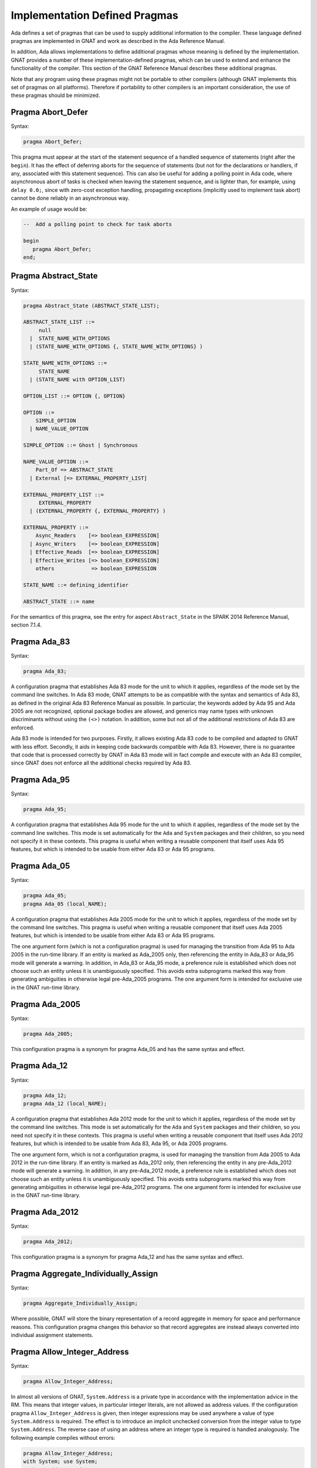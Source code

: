 .. role:: switch(samp)

.. _Implementation_Defined_Pragmas:

******************************
Implementation Defined Pragmas
******************************

Ada defines a set of pragmas that can be used to supply additional
information to the compiler.  These language defined pragmas are
implemented in GNAT and work as described in the Ada Reference Manual.

In addition, Ada allows implementations to define additional pragmas
whose meaning is defined by the implementation.  GNAT provides a number
of these implementation-defined pragmas, which can be used to extend
and enhance the functionality of the compiler.  This section of the GNAT
Reference Manual describes these additional pragmas.

Note that any program using these pragmas might not be portable to other
compilers (although GNAT implements this set of pragmas on all
platforms).  Therefore if portability to other compilers is an important
consideration, the use of these pragmas should be minimized.

Pragma Abort_Defer
==================

.. index:: Deferring aborts

Syntax:

.. code-block:: ada

  pragma Abort_Defer;


This pragma must appear at the start of the statement sequence of a
handled sequence of statements (right after the ``begin``).  It has
the effect of deferring aborts for the sequence of statements (but not
for the declarations or handlers, if any, associated with this statement
sequence). This can also be useful for adding a polling point in Ada code,
where asynchronous abort of tasks is checked when leaving the statement
sequence, and is lighter than, for example, using ``delay 0.0;``, since with
zero-cost exception handling, propagating exceptions (implicitly used to
implement task abort) cannot be done reliably in an asynchronous way.

An example of usage would be:

.. code-block:: ada

  --  Add a polling point to check for task aborts

  begin
     pragma Abort_Defer;
  end;

.. _Pragma-Abstract_State:

Pragma Abstract_State
=====================

Syntax:

.. code-block:: ada

  pragma Abstract_State (ABSTRACT_STATE_LIST);

  ABSTRACT_STATE_LIST ::=
       null
    |  STATE_NAME_WITH_OPTIONS
    | (STATE_NAME_WITH_OPTIONS {, STATE_NAME_WITH_OPTIONS} )

  STATE_NAME_WITH_OPTIONS ::=
       STATE_NAME
    | (STATE_NAME with OPTION_LIST)

  OPTION_LIST ::= OPTION {, OPTION}

  OPTION ::=
      SIMPLE_OPTION
    | NAME_VALUE_OPTION

  SIMPLE_OPTION ::= Ghost | Synchronous

  NAME_VALUE_OPTION ::=
      Part_Of => ABSTRACT_STATE
    | External [=> EXTERNAL_PROPERTY_LIST]

  EXTERNAL_PROPERTY_LIST ::=
       EXTERNAL_PROPERTY
    | (EXTERNAL_PROPERTY {, EXTERNAL_PROPERTY} )

  EXTERNAL_PROPERTY ::=
      Async_Readers    [=> boolean_EXPRESSION]
    | Async_Writers    [=> boolean_EXPRESSION]
    | Effective_Reads  [=> boolean_EXPRESSION]
    | Effective_Writes [=> boolean_EXPRESSION]
      others            => boolean_EXPRESSION

  STATE_NAME ::= defining_identifier

  ABSTRACT_STATE ::= name

For the semantics of this pragma, see the entry for aspect ``Abstract_State`` in
the SPARK 2014 Reference Manual, section 7.1.4.

Pragma Ada_83
=============

Syntax:

.. code-block:: ada

  pragma Ada_83;


A configuration pragma that establishes Ada 83 mode for the unit to
which it applies, regardless of the mode set by the command line
switches.  In Ada 83 mode, GNAT attempts to be as compatible with
the syntax and semantics of Ada 83, as defined in the original Ada
83 Reference Manual as possible.  In particular, the keywords added by Ada 95
and Ada 2005 are not recognized, optional package bodies are allowed,
and generics may name types with unknown discriminants without using
the ``(<>)`` notation.  In addition, some but not all of the additional
restrictions of Ada 83 are enforced.

Ada 83 mode is intended for two purposes.  Firstly, it allows existing
Ada 83 code to be compiled and adapted to GNAT with less effort.
Secondly, it aids in keeping code backwards compatible with Ada 83.
However, there is no guarantee that code that is processed correctly
by GNAT in Ada 83 mode will in fact compile and execute with an Ada
83 compiler, since GNAT does not enforce all the additional checks
required by Ada 83.

Pragma Ada_95
=============

Syntax:

.. code-block:: ada

  pragma Ada_95;


A configuration pragma that establishes Ada 95 mode for the unit to which
it applies, regardless of the mode set by the command line switches.
This mode is set automatically for the ``Ada`` and ``System``
packages and their children, so you need not specify it in these
contexts.  This pragma is useful when writing a reusable component that
itself uses Ada 95 features, but which is intended to be usable from
either Ada 83 or Ada 95 programs.

Pragma Ada_05
=============

Syntax:

.. code-block:: ada

  pragma Ada_05;
  pragma Ada_05 (local_NAME);


A configuration pragma that establishes Ada 2005 mode for the unit to which
it applies, regardless of the mode set by the command line switches.
This pragma is useful when writing a reusable component that
itself uses Ada 2005 features, but which is intended to be usable from
either Ada 83 or Ada 95 programs.

The one argument form (which is not a configuration pragma)
is used for managing the transition from
Ada 95 to Ada 2005 in the run-time library. If an entity is marked
as Ada_2005 only, then referencing the entity in Ada_83 or Ada_95
mode will generate a warning. In addition, in Ada_83 or Ada_95
mode, a preference rule is established which does not choose
such an entity unless it is unambiguously specified. This avoids
extra subprograms marked this way from generating ambiguities in
otherwise legal pre-Ada_2005 programs. The one argument form is
intended for exclusive use in the GNAT run-time library.

Pragma Ada_2005
===============

Syntax:

.. code-block:: ada

  pragma Ada_2005;


This configuration pragma is a synonym for pragma Ada_05 and has the
same syntax and effect.

Pragma Ada_12
=============

Syntax:

.. code-block:: ada

  pragma Ada_12;
  pragma Ada_12 (local_NAME);


A configuration pragma that establishes Ada 2012 mode for the unit to which
it applies, regardless of the mode set by the command line switches.
This mode is set automatically for the ``Ada`` and ``System``
packages and their children, so you need not specify it in these
contexts.  This pragma is useful when writing a reusable component that
itself uses Ada 2012 features, but which is intended to be usable from
Ada 83, Ada 95, or Ada 2005 programs.

The one argument form, which is not a configuration pragma,
is used for managing the transition from Ada
2005 to Ada 2012 in the run-time library. If an entity is marked
as Ada_2012 only, then referencing the entity in any pre-Ada_2012
mode will generate a warning. In addition, in any pre-Ada_2012
mode, a preference rule is established which does not choose
such an entity unless it is unambiguously specified. This avoids
extra subprograms marked this way from generating ambiguities in
otherwise legal pre-Ada_2012 programs. The one argument form is
intended for exclusive use in the GNAT run-time library.

Pragma Ada_2012
===============

Syntax:

.. code-block:: ada

  pragma Ada_2012;


This configuration pragma is a synonym for pragma Ada_12 and has the
same syntax and effect.

Pragma Aggregate_Individually_Assign
====================================

Syntax:

.. code-block:: ada

  pragma Aggregate_Individually_Assign;

Where possible, GNAT will store the binary representation of a record aggregate
in memory for space and performance reasons. This configuration pragma changes
this behavior so that record aggregates are instead always converted into
individual assignment statements.


Pragma Allow_Integer_Address
============================

Syntax:

.. code-block:: ada

  pragma Allow_Integer_Address;


In almost all versions of GNAT, ``System.Address`` is a private
type in accordance with the implementation advice in the RM. This
means that integer values,
in particular integer literals, are not allowed as address values.
If the configuration pragma
``Allow_Integer_Address`` is given, then integer expressions may
be used anywhere a value of type ``System.Address`` is required.
The effect is to introduce an implicit unchecked conversion from the
integer value to type ``System.Address``. The reverse case of using
an address where an integer type is required is handled analogously.
The following example compiles without errors:


.. code-block:: ada

  pragma Allow_Integer_Address;
  with System; use System;
  package AddrAsInt is
     X : Integer;
     Y : Integer;
     for X'Address use 16#1240#;
     for Y use at 16#3230#;
     m : Address := 16#4000#;
     n : constant Address := 4000;
     p : constant Address := Address (X + Y);
     v : Integer := y'Address;
     w : constant Integer := Integer (Y'Address);
     type R is new integer;
     RR : R := 1000;
     Z : Integer;
     for Z'Address use RR;
  end AddrAsInt;


Note that pragma ``Allow_Integer_Address`` is ignored if ``System.Address``
is not a private type. In implementations of ``GNAT`` where
System.Address is a visible integer type,
this pragma serves no purpose but is ignored
rather than rejected to allow common sets of sources to be used
in the two situations.

.. _Pragma-Annotate:

Pragma Annotate
===============

Syntax::

  pragma Annotate (IDENTIFIER [, IDENTIFIER {, ARG}] [, entity => local_NAME]);

  ARG ::= NAME | EXPRESSION


This pragma is used to annotate programs.  IDENTIFIER identifies
the type of annotation.  GNAT verifies that it is an identifier, but does
not otherwise analyze it. The second optional identifier is also left
unanalyzed, and by convention is used to control the action of the tool to
which the annotation is addressed.  The remaining ARG arguments
can be either string literals or more generally expressions.
String literals (and concatenations of string literals) are assumed to be
either of type
``Standard.String`` or else ``Wide_String`` or ``Wide_Wide_String``
depending on the character literals they contain.
All other kinds of arguments are analyzed as expressions, and must be
unambiguous. The last argument if present must have the identifier
``Entity`` and GNAT verifies that a local name is given.

The analyzed pragma is retained in the tree, but not otherwise processed
by any part of the GNAT compiler, except to generate corresponding note
lines in the generated ALI file. For the format of these note lines, see
the compiler source file lib-writ.ads. This pragma is intended for use by
external tools, including ASIS. The use of pragma Annotate does not
affect the compilation process in any way. This pragma may be used as
a configuration pragma.

Pragma Assert
=============

Syntax::

  pragma Assert (
    boolean_EXPRESSION
    [, string_EXPRESSION]);


The effect of this pragma depends on whether the corresponding command
line switch is set to activate assertions.  The pragma expands into code
equivalent to the following:

.. code-block:: ada

  if assertions-enabled then
     if not boolean_EXPRESSION then
        System.Assertions.Raise_Assert_Failure
          (string_EXPRESSION);
     end if;
  end if;


The string argument, if given, is the message that will be associated
with the exception occurrence if the exception is raised.  If no second
argument is given, the default message is ``file``:``nnn``,
where ``file`` is the name of the source file containing the assert,
and ``nnn`` is the line number of the assert.

Note that, as with the ``if`` statement to which it is equivalent, the
type of the expression is either ``Standard.Boolean``, or any type derived
from this standard type.

Assert checks can be either checked or ignored. By default they are ignored.
They will be checked if either the command line switch *-gnata* is
used, or if an ``Assertion_Policy`` or ``Check_Policy`` pragma is used
to enable ``Assert_Checks``.

If assertions are ignored, then there
is no run-time effect (and in particular, any side effects from the
expression will not occur at run time).  (The expression is still
analyzed at compile time, and may cause types to be frozen if they are
mentioned here for the first time).

If assertions are checked, then the given expression is tested, and if
it is ``False`` then ``System.Assertions.Raise_Assert_Failure`` is called
which results in the raising of ``Assert_Failure`` with the given message.

You should generally avoid side effects in the expression arguments of
this pragma, because these side effects will turn on and off with the
setting of the assertions mode, resulting in assertions that have an
effect on the program.  However, the expressions are analyzed for
semantic correctness whether or not assertions are enabled, so turning
assertions on and off cannot affect the legality of a program.

Note that the implementation defined policy ``DISABLE``, given in a
pragma ``Assertion_Policy``, can be used to suppress this semantic analysis.

Note: this is a standard language-defined pragma in versions
of Ada from 2005 on. In GNAT, it is implemented in all versions
of Ada, and the DISABLE policy is an implementation-defined
addition.

Pragma Assert_And_Cut
=====================

Syntax::

  pragma Assert_And_Cut (
    boolean_EXPRESSION
    [, string_EXPRESSION]);


The effect of this pragma is identical to that of pragma ``Assert``,
except that in an ``Assertion_Policy`` pragma, the identifier
``Assert_And_Cut`` is used to control whether it is ignored or checked
(or disabled).

The intention is that this be used within a subprogram when the
given test expresion sums up all the work done so far in the
subprogram, so that the rest of the subprogram can be verified
(informally or formally) using only the entry preconditions,
and the expression in this pragma. This allows dividing up
a subprogram into sections for the purposes of testing or
formal verification. The pragma also serves as useful
documentation.

Pragma Assertion_Policy
=======================

Syntax::

  pragma Assertion_Policy (CHECK | DISABLE | IGNORE | SUPPRESSIBLE);

  pragma Assertion_Policy (
      ASSERTION_KIND => POLICY_IDENTIFIER
   {, ASSERTION_KIND => POLICY_IDENTIFIER});

  ASSERTION_KIND ::= RM_ASSERTION_KIND | ID_ASSERTION_KIND

  RM_ASSERTION_KIND ::= Assert               |
                        Static_Predicate     |
                        Dynamic_Predicate    |
                        Pre                  |
                        Pre'Class            |
                        Post                 |
                        Post'Class           |
                        Type_Invariant       |
                        Type_Invariant'Class

  ID_ASSERTION_KIND ::= Assertions           |
                        Assert_And_Cut       |
                        Assume               |
                        Contract_Cases       |
                        Debug                |
                        Ghost                |
                        Invariant            |
                        Invariant'Class      |
                        Loop_Invariant       |
                        Loop_Variant         |
                        Postcondition        |
                        Precondition         |
                        Predicate            |
                        Refined_Post         |
                        Statement_Assertions

  POLICY_IDENTIFIER ::= Check | Disable | Ignore | Suppressible


This is a standard Ada 2012 pragma that is available as an
implementation-defined pragma in earlier versions of Ada.
The assertion kinds ``RM_ASSERTION_KIND`` are those defined in
the Ada standard. The assertion kinds ``ID_ASSERTION_KIND``
are implementation defined additions recognized by the GNAT compiler.

The pragma applies in both cases to pragmas and aspects with matching
names, e.g. ``Pre`` applies to the Pre aspect, and ``Precondition``
applies to both the ``Precondition`` pragma
and the aspect ``Precondition``. Note that the identifiers for
pragmas Pre_Class and Post_Class are Pre'Class and Post'Class (not
Pre_Class and Post_Class), since these pragmas are intended to be
identical to the corresponding aspects).

If the policy is ``CHECK``, then assertions are enabled, i.e.
the corresponding pragma or aspect is activated.
If the policy is ``IGNORE``, then assertions are ignored, i.e.
the corresponding pragma or aspect is deactivated.
This pragma overrides the effect of the *-gnata* switch on the
command line.
If the policy is ``SUPPRESSIBLE``, then assertions are enabled by default,
however, if the *-gnatp* switch is specified all assertions are ignored.

The implementation defined policy ``DISABLE`` is like
``IGNORE`` except that it completely disables semantic
checking of the corresponding pragma or aspect. This is
useful when the pragma or aspect argument references subprograms
in a with'ed package which is replaced by a dummy package
for the final build.

The implementation defined assertion kind ``Assertions`` applies to all
assertion kinds. The form with no assertion kind given implies this
choice, so it applies to all assertion kinds (RM defined, and
implementation defined).

The implementation defined assertion kind ``Statement_Assertions``
applies to ``Assert``, ``Assert_And_Cut``,
``Assume``, ``Loop_Invariant``, and ``Loop_Variant``.

Pragma Assume
=============

Syntax:

::

  pragma Assume (
    boolean_EXPRESSION
    [, string_EXPRESSION]);


The effect of this pragma is identical to that of pragma ``Assert``,
except that in an ``Assertion_Policy`` pragma, the identifier
``Assume`` is used to control whether it is ignored or checked
(or disabled).

The intention is that this be used for assumptions about the
external environment. So you cannot expect to verify formally
or informally that the condition is met, this must be
established by examining things outside the program itself.
For example, we may have code that depends on the size of
``Long_Long_Integer`` being at least 64. So we could write:

.. code-block:: ada

  pragma Assume (Long_Long_Integer'Size >= 64);


This assumption cannot be proved from the program itself,
but it acts as a useful run-time check that the assumption
is met, and documents the need to ensure that it is met by
reference to information outside the program.

Pragma Assume_No_Invalid_Values
===============================
.. index:: Invalid representations

.. index:: Invalid values

Syntax:

.. code-block:: ada

  pragma Assume_No_Invalid_Values (On | Off);


This is a configuration pragma that controls the assumptions made by the
compiler about the occurrence of invalid representations (invalid values)
in the code.

The default behavior (corresponding to an Off argument for this pragma), is
to assume that values may in general be invalid unless the compiler can
prove they are valid. Consider the following example:

.. code-block:: ada

  V1 : Integer range 1 .. 10;
  V2 : Integer range 11 .. 20;
  ...
  for J in V2 .. V1 loop
     ...
  end loop;


if V1 and V2 have valid values, then the loop is known at compile
time not to execute since the lower bound must be greater than the
upper bound. However in default mode, no such assumption is made,
and the loop may execute. If ``Assume_No_Invalid_Values (On)``
is given, the compiler will assume that any occurrence of a variable
other than in an explicit ``'Valid`` test always has a valid
value, and the loop above will be optimized away.

The use of ``Assume_No_Invalid_Values (On)`` is appropriate if
you know your code is free of uninitialized variables and other
possible sources of invalid representations, and may result in
more efficient code. A program that accesses an invalid representation
with this pragma in effect is erroneous, so no guarantees can be made
about its behavior.

It is peculiar though permissible to use this pragma in conjunction
with validity checking (-gnatVa). In such cases, accessing invalid
values will generally give an exception, though formally the program
is erroneous so there are no guarantees that this will always be the
case, and it is recommended that these two options not be used together.

.. _Pragma-Async_Readers:

Pragma Async_Readers
====================

Syntax:

.. code-block:: ada

  pragma Async_Readers [ (boolean_EXPRESSION) ];

For the semantics of this pragma, see the entry for aspect ``Async_Readers`` in
the SPARK 2014 Reference Manual, section 7.1.2.

.. _Pragma-Async_Writers:

Pragma Async_Writers
====================

Syntax:

.. code-block:: ada

  pragma Async_Writers [ (boolean_EXPRESSION) ];

For the semantics of this pragma, see the entry for aspect ``Async_Writers`` in
the SPARK 2014 Reference Manual, section 7.1.2.

Pragma Attribute_Definition
===========================

Syntax:

::

  pragma Attribute_Definition
    ([Attribute  =>] ATTRIBUTE_DESIGNATOR,
     [Entity     =>] LOCAL_NAME,
     [Expression =>] EXPRESSION | NAME);


If ``Attribute`` is a known attribute name, this pragma is equivalent to
the attribute definition clause:


.. code-block:: ada

    for Entity'Attribute use Expression;


If ``Attribute`` is not a recognized attribute name, the pragma is
ignored, and a warning is emitted. This allows source
code to be written that takes advantage of some new attribute, while remaining
compilable with earlier compilers.

Pragma C_Pass_By_Copy
=====================
.. index:: Passing by copy


Syntax:

::

  pragma C_Pass_By_Copy
    ([Max_Size =>] static_integer_EXPRESSION);


Normally the default mechanism for passing C convention records to C
convention subprograms is to pass them by reference, as suggested by RM
B.3(69).  Use the configuration pragma ``C_Pass_By_Copy`` to change
this default, by requiring that record formal parameters be passed by
copy if all of the following conditions are met:

*
  The size of the record type does not exceed the value specified for
  ``Max_Size``.
*
  The record type has ``Convention C``.
*
  The formal parameter has this record type, and the subprogram has a
  foreign (non-Ada) convention.

If these conditions are met the argument is passed by copy; i.e., in a
manner consistent with what C expects if the corresponding formal in the
C prototype is a struct (rather than a pointer to a struct).

You can also pass records by copy by specifying the convention
``C_Pass_By_Copy`` for the record type, or by using the extended
``Import`` and ``Export`` pragmas, which allow specification of
passing mechanisms on a parameter by parameter basis.

Pragma Check
============
.. index:: Assertions

.. index:: Named assertions


Syntax:

::

  pragma Check (
       [Name    =>] CHECK_KIND,
       [Check   =>] Boolean_EXPRESSION
    [, [Message =>] string_EXPRESSION] );

  CHECK_KIND ::= IDENTIFIER           |
                 Pre'Class            |
                 Post'Class           |
                 Type_Invariant'Class |
                 Invariant'Class


This pragma is similar to the predefined pragma ``Assert`` except that an
extra identifier argument is present. In conjunction with pragma
``Check_Policy``, this can be used to define groups of assertions that can
be independently controlled. The identifier ``Assertion`` is special, it
refers to the normal set of pragma ``Assert`` statements.

Checks introduced by this pragma are normally deactivated by default. They can
be activated either by the command line option *-gnata*, which turns on
all checks, or individually controlled using pragma ``Check_Policy``.

The identifiers ``Assertions`` and ``Statement_Assertions`` are not
permitted as check kinds, since this would cause confusion with the use
of these identifiers in ``Assertion_Policy`` and ``Check_Policy``
pragmas, where they are used to refer to sets of assertions.

Pragma Check_Float_Overflow
===========================
.. index:: Floating-point overflow


Syntax:

.. code-block:: ada

  pragma Check_Float_Overflow;


In Ada, the predefined floating-point types (``Short_Float``,
``Float``, ``Long_Float``, ``Long_Long_Float``) are
defined to be *unconstrained*. This means that even though each
has a well-defined base range, an operation that delivers a result
outside this base range is not required to raise an exception.
This implementation permission accommodates the notion
of infinities in IEEE floating-point, and corresponds to the
efficient execution mode on most machines. GNAT will not raise
overflow exceptions on these machines; instead it will generate
infinities and NaN's as defined in the IEEE standard.

Generating infinities, although efficient, is not always desirable.
Often the preferable approach is to check for overflow, even at the
(perhaps considerable) expense of run-time performance.
This can be accomplished by defining your own constrained floating-point subtypes -- i.e., by supplying explicit
range constraints -- and indeed such a subtype
can have the same base range as its base type. For example:


.. code-block:: ada

  subtype My_Float is Float range Float'Range;


Here ``My_Float`` has the same range as
``Float`` but is constrained, so operations on
``My_Float`` values will be checked for overflow
against this range.

This style will achieve the desired goal, but
it is often more convenient to be able to simply use
the standard predefined floating-point types as long
as overflow checking could be guaranteed.
The ``Check_Float_Overflow``
configuration pragma achieves this effect. If a unit is compiled
subject to this configuration pragma, then all operations
on predefined floating-point types including operations on
base types of these floating-point types will be treated as
though those types were constrained, and overflow checks
will be generated. The ``Constraint_Error``
exception is raised if the result is out of range.

This mode can also be set by use of the compiler
switch *-gnateF*.

Pragma Check_Name
=================
.. index:: Defining check names

.. index:: Check names, defining


Syntax:

.. code-block:: ada

  pragma Check_Name (check_name_IDENTIFIER);


This is a configuration pragma that defines a new implementation
defined check name (unless IDENTIFIER matches one of the predefined
check names, in which case the pragma has no effect). Check names
are global to a partition, so if two or more configuration pragmas
are present in a partition mentioning the same name, only one new
check name is introduced.

An implementation defined check name introduced with this pragma may
be used in only three contexts: ``pragma Suppress``,
``pragma Unsuppress``,
and as the prefix of a ``Check_Name'Enabled`` attribute reference. For
any of these three cases, the check name must be visible. A check
name is visible if it is in the configuration pragmas applying to
the current unit, or if it appears at the start of any unit that
is part of the dependency set of the current unit (e.g., units that
are mentioned in ``with`` clauses).

Check names introduced by this pragma are subject to control by compiler
switches (in particular -gnatp) in the usual manner.

Pragma Check_Policy
===================
.. index:: Controlling assertions

.. index:: Assertions, control

.. index:: Check pragma control

.. index:: Named assertions


Syntax:

::

  pragma Check_Policy
   ([Name   =>] CHECK_KIND,
    [Policy =>] POLICY_IDENTIFIER);

  pragma Check_Policy (
      CHECK_KIND => POLICY_IDENTIFIER
   {, CHECK_KIND => POLICY_IDENTIFIER});

  ASSERTION_KIND ::= RM_ASSERTION_KIND | ID_ASSERTION_KIND

  CHECK_KIND ::= IDENTIFIER           |
                 Pre'Class            |
                 Post'Class           |
                 Type_Invariant'Class |
                 Invariant'Class

  The identifiers Name and Policy are not allowed as CHECK_KIND values. This
  avoids confusion between the two possible syntax forms for this pragma.

  POLICY_IDENTIFIER ::= ON | OFF | CHECK | DISABLE | IGNORE


This pragma is used to set the checking policy for assertions (specified
by aspects or pragmas), the ``Debug`` pragma, or additional checks
to be checked using the ``Check`` pragma. It may appear either as
a configuration pragma, or within a declarative part of package. In the
latter case, it applies from the point where it appears to the end of
the declarative region (like pragma ``Suppress``).

The ``Check_Policy`` pragma is similar to the
predefined ``Assertion_Policy`` pragma,
and if the check kind corresponds to one of the assertion kinds that
are allowed by ``Assertion_Policy``, then the effect is identical.

If the first argument is Debug, then the policy applies to Debug pragmas,
disabling their effect if the policy is ``OFF``, ``DISABLE``, or
``IGNORE``, and allowing them to execute with normal semantics if
the policy is ``ON`` or ``CHECK``. In addition if the policy is
``DISABLE``, then the procedure call in ``Debug`` pragmas will
be totally ignored and not analyzed semantically.

Finally the first argument may be some other identifier than the above
possibilities, in which case it controls a set of named assertions
that can be checked using pragma ``Check``. For example, if the pragma:


.. code-block:: ada

  pragma Check_Policy (Critical_Error, OFF);


is given, then subsequent ``Check`` pragmas whose first argument is also
``Critical_Error`` will be disabled.

The check policy is ``OFF`` to turn off corresponding checks, and ``ON``
to turn on corresponding checks. The default for a set of checks for which no
``Check_Policy`` is given is ``OFF`` unless the compiler switch
*-gnata* is given, which turns on all checks by default.

The check policy settings ``CHECK`` and ``IGNORE`` are recognized
as synonyms for ``ON`` and ``OFF``. These synonyms are provided for
compatibility with the standard ``Assertion_Policy`` pragma. The check
policy setting ``DISABLE`` causes the second argument of a corresponding
``Check`` pragma to be completely ignored and not analyzed.

Pragma Comment
==============

Syntax:


.. code-block:: ada

  pragma Comment (static_string_EXPRESSION);


This is almost identical in effect to pragma ``Ident``.  It allows the
placement of a comment into the object file and hence into the
executable file if the operating system permits such usage.  The
difference is that ``Comment``, unlike ``Ident``, has
no limitations on placement of the pragma (it can be placed
anywhere in the main source unit), and if more than one pragma
is used, all comments are retained.

Pragma Common_Object
====================

Syntax:


::

  pragma Common_Object (
       [Internal =>] LOCAL_NAME
    [, [External =>] EXTERNAL_SYMBOL]
    [, [Size     =>] EXTERNAL_SYMBOL] );

  EXTERNAL_SYMBOL ::=
    IDENTIFIER
  | static_string_EXPRESSION


This pragma enables the shared use of variables stored in overlaid
linker areas corresponding to the use of ``COMMON``
in Fortran.  The single
object ``LOCAL_NAME`` is assigned to the area designated by
the ``External`` argument.
You may define a record to correspond to a series
of fields.  The ``Size`` argument
is syntax checked in GNAT, but otherwise ignored.

``Common_Object`` is not supported on all platforms.  If no
support is available, then the code generator will issue a message
indicating that the necessary attribute for implementation of this
pragma is not available.

.. _Compile_Time_Error:

Pragma Compile_Time_Error
=========================

Syntax:


.. code-block:: ada

  pragma Compile_Time_Error
           (boolean_EXPRESSION, static_string_EXPRESSION);


This pragma can be used to generate additional compile time
error messages. It
is particularly useful in generics, where errors can be issued for
specific problematic instantiations. The first parameter is a boolean
expression. The pragma ensures that the value of an expression
is known at compile time, and has the value False. The set of expressions
whose values are known at compile time includes all static boolean
expressions, and also other values which the compiler can determine
at compile time (e.g., the size of a record type set by an explicit
size representation clause, or the value of a variable which was
initialized to a constant and is known not to have been modified).
If these conditions are not met, an error message is generated using
the value given as the second argument. This string value may contain
embedded ASCII.LF characters to break the message into multiple lines.

Pragma Compile_Time_Warning
===========================

Syntax:


.. code-block:: ada

  pragma Compile_Time_Warning
           (boolean_EXPRESSION, static_string_EXPRESSION);


Same as pragma Compile_Time_Error, except a warning is issued instead
of an error message. If switch *-gnatw_C* is used, a warning is only issued
if the value of the expression is known to be True at compile time, not when
the value of the expression is not known at compile time.
Note that if this pragma is used in a package that
is with'ed by a client, the client will get the warning even though it
is issued by a with'ed package (normally warnings in with'ed units are
suppressed, but this is a special exception to that rule).

One typical use is within a generic where compile time known characteristics
of formal parameters are tested, and warnings given appropriately. Another use
with a first parameter of True is to warn a client about use of a package,
for example that it is not fully implemented.

In previous versions of the compiler, combining *-gnatwe* with
Compile_Time_Warning resulted in a fatal error. Now the compiler always emits
a warning. You can use :ref:`Compile_Time_Error` to force the generation of
an error.

Pragma Compiler_Unit
====================

Syntax:


.. code-block:: ada

  pragma Compiler_Unit;


This pragma is obsolete. It is equivalent to Compiler_Unit_Warning. It is
retained so that old versions of the GNAT run-time that use this pragma can
be compiled with newer versions of the compiler.

Pragma Compiler_Unit_Warning
============================

Syntax:


.. code-block:: ada

  pragma Compiler_Unit_Warning;


This pragma is intended only for internal use in the GNAT run-time library.
It indicates that the unit is used as part of the compiler build. The effect
is to generate warnings for the use of constructs (for example, conditional
expressions) that would cause trouble when bootstrapping using an older
version of GNAT. For the exact list of restrictions, see the compiler sources
and references to Check_Compiler_Unit.

Pragma Complete_Representation
==============================

Syntax:


.. code-block:: ada

  pragma Complete_Representation;


This pragma must appear immediately within a record representation
clause. Typical placements are before the first component clause
or after the last component clause. The effect is to give an error
message if any component is missing a component clause. This pragma
may be used to ensure that a record representation clause is
complete, and that this invariant is maintained if fields are
added to the record in the future.

Pragma Complex_Representation
=============================

Syntax:


::

  pragma Complex_Representation
          ([Entity =>] LOCAL_NAME);


The ``Entity`` argument must be the name of a record type which has
two fields of the same floating-point type.  The effect of this pragma is
to force gcc to use the special internal complex representation form for
this record, which may be more efficient.  Note that this may result in
the code for this type not conforming to standard ABI (application
binary interface) requirements for the handling of record types.  For
example, in some environments, there is a requirement for passing
records by pointer, and the use of this pragma may result in passing
this type in floating-point registers.

Pragma Component_Alignment
==========================
.. index:: Alignments of components
.. index:: Pragma Component_Alignment


Syntax:

::

  pragma Component_Alignment (
       [Form =>] ALIGNMENT_CHOICE
    [, [Name =>] type_LOCAL_NAME]);

  ALIGNMENT_CHOICE ::=
    Component_Size
  | Component_Size_4
  | Storage_Unit
  | Default


Specifies the alignment of components in array or record types.
The meaning of the ``Form`` argument is as follows:


  .. index:: Component_Size (in pragma Component_Alignment)

*Component_Size*
  Aligns scalar components and subcomponents of the array or record type
  on boundaries appropriate to their inherent size (naturally
  aligned).  For example, 1-byte components are aligned on byte boundaries,
  2-byte integer components are aligned on 2-byte boundaries, 4-byte
  integer components are aligned on 4-byte boundaries and so on.  These
  alignment rules correspond to the normal rules for C compilers on all
  machines except the VAX.

  .. index:: Component_Size_4 (in pragma Component_Alignment)

*Component_Size_4*
  Naturally aligns components with a size of four or fewer
  bytes.  Components that are larger than 4 bytes are placed on the next
  4-byte boundary.

  .. index:: Storage_Unit (in pragma Component_Alignment)

*Storage_Unit*
  Specifies that array or record components are byte aligned, i.e.,
  aligned on boundaries determined by the value of the constant
  ``System.Storage_Unit``.

  .. index:: Default (in pragma Component_Alignment)

*Default*
  Specifies that array or record components are aligned on default
  boundaries, appropriate to the underlying hardware or operating system or
  both. The ``Default`` choice is the same as ``Component_Size`` (natural
  alignment).

If the ``Name`` parameter is present, ``type_LOCAL_NAME`` must
refer to a local record or array type, and the specified alignment
choice applies to the specified type.  The use of
``Component_Alignment`` together with a pragma ``Pack`` causes the
``Component_Alignment`` pragma to be ignored.  The use of
``Component_Alignment`` together with a record representation clause
is only effective for fields not specified by the representation clause.

If the ``Name`` parameter is absent, the pragma can be used as either
a configuration pragma, in which case it applies to one or more units in
accordance with the normal rules for configuration pragmas, or it can be
used within a declarative part, in which case it applies to types that
are declared within this declarative part, or within any nested scope
within this declarative part.  In either case it specifies the alignment
to be applied to any record or array type which has otherwise standard
representation.

If the alignment for a record or array type is not specified (using
pragma ``Pack``, pragma ``Component_Alignment``, or a record rep
clause), the GNAT uses the default alignment as described previously.

.. _Pragma-Constant_After_Elaboration:

Pragma Constant_After_Elaboration
=================================

Syntax:

.. code-block:: ada

  pragma Constant_After_Elaboration [ (boolean_EXPRESSION) ];

For the semantics of this pragma, see the entry for aspect
``Constant_After_Elaboration`` in the SPARK 2014 Reference Manual, section 3.3.1.

.. _Pragma-Contract_Cases:

Pragma Contract_Cases
=====================
.. index:: Contract cases

Syntax:

.. code-block:: ada

  pragma Contract_Cases ((CONTRACT_CASE {, CONTRACT_CASE));

  CONTRACT_CASE ::= CASE_GUARD => CONSEQUENCE

  CASE_GUARD ::= boolean_EXPRESSION | others

  CONSEQUENCE ::= boolean_EXPRESSION

The ``Contract_Cases`` pragma allows defining fine-grain specifications
that can complement or replace the contract given by a precondition and a
postcondition. Additionally, the ``Contract_Cases`` pragma can be used
by testing and formal verification tools. The compiler checks its validity and,
depending on the assertion policy at the point of declaration of the pragma,
it may insert a check in the executable. For code generation, the contract
cases


.. code-block:: ada

  pragma Contract_Cases (
    Cond1 => Pred1,
    Cond2 => Pred2);


are equivalent to


.. code-block:: ada

  C1 : constant Boolean := Cond1;  --  evaluated at subprogram entry
  C2 : constant Boolean := Cond2;  --  evaluated at subprogram entry
  pragma Precondition ((C1 and not C2) or (C2 and not C1));
  pragma Postcondition (if C1 then Pred1);
  pragma Postcondition (if C2 then Pred2);


The precondition ensures that one and only one of the case guards is
satisfied on entry to the subprogram.
The postcondition ensures that for the case guard that was True on entry,
the corresponding consequence is True on exit. Other consequence expressions
are not evaluated.

A precondition ``P`` and postcondition ``Q`` can also be
expressed as contract cases:

.. code-block:: ada

  pragma Contract_Cases (P => Q);


The placement and visibility rules for ``Contract_Cases`` pragmas are
identical to those described for preconditions and postconditions.

The compiler checks that boolean expressions given in case guards and
consequences are valid, where the rules for case guards are the same as
the rule for an expression in ``Precondition`` and the rules for
consequences are the same as the rule for an expression in
``Postcondition``. In particular, attributes ``'Old`` and
``'Result`` can only be used within consequence expressions.
The case guard for the last contract case may be ``others``, to denote
any case not captured by the previous cases. The
following is an example of use within a package spec:


.. code-block:: ada

  package Math_Functions is
     ...
     function Sqrt (Arg : Float) return Float;
     pragma Contract_Cases (((Arg in 0.0 .. 99.0) => Sqrt'Result < 10.0,
                             Arg >= 100.0         => Sqrt'Result >= 10.0,
                             others               => Sqrt'Result = 0.0));
     ...
  end Math_Functions;


The meaning of contract cases is that only one case should apply at each
call, as determined by the corresponding case guard evaluating to True,
and that the consequence for this case should hold when the subprogram
returns.

Pragma Convention_Identifier
============================
.. index:: Conventions, synonyms

Syntax:


::

  pragma Convention_Identifier (
           [Name =>]       IDENTIFIER,
           [Convention =>] convention_IDENTIFIER);


This pragma provides a mechanism for supplying synonyms for existing
convention identifiers. The ``Name`` identifier can subsequently
be used as a synonym for the given convention in other pragmas (including
for example pragma ``Import`` or another ``Convention_Identifier``
pragma). As an example of the use of this, suppose you had legacy code
which used Fortran77 as the identifier for Fortran. Then the pragma:


.. code-block:: ada

  pragma Convention_Identifier (Fortran77, Fortran);


would allow the use of the convention identifier ``Fortran77`` in
subsequent code, avoiding the need to modify the sources. As another
example, you could use this to parameterize convention requirements
according to systems. Suppose you needed to use ``Stdcall`` on
windows systems, and ``C`` on some other system, then you could
define a convention identifier ``Library`` and use a single
``Convention_Identifier`` pragma to specify which convention
would be used system-wide.

Pragma CPP_Class
================
.. index:: Interfacing with C++

Syntax:


::

  pragma CPP_Class ([Entity =>] LOCAL_NAME);


The argument denotes an entity in the current declarative region that is
declared as a record type. It indicates that the type corresponds to an
externally declared C++ class type, and is to be laid out the same way
that C++ would lay out the type. If the C++ class has virtual primitives
then the record must be declared as a tagged record type.

Types for which ``CPP_Class`` is specified do not have assignment or
equality operators defined (such operations can be imported or declared
as subprograms as required). Initialization is allowed only by constructor
functions (see pragma ``CPP_Constructor``). Such types are implicitly
limited if not explicitly declared as limited or derived from a limited
type, and an error is issued in that case.

See :ref:`Interfacing_to_C++` for related information.

Note: Pragma ``CPP_Class`` is currently obsolete. It is supported
for backward compatibility but its functionality is available
using pragma ``Import`` with ``Convention`` = ``CPP``.

Pragma CPP_Constructor
======================
.. index:: Interfacing with C++


Syntax:


::

  pragma CPP_Constructor ([Entity =>] LOCAL_NAME
    [, [External_Name =>] static_string_EXPRESSION ]
    [, [Link_Name     =>] static_string_EXPRESSION ]);


This pragma identifies an imported function (imported in the usual way
with pragma ``Import``) as corresponding to a C++ constructor. If
``External_Name`` and ``Link_Name`` are not specified then the
``Entity`` argument is a name that must have been previously mentioned
in a pragma ``Import`` with ``Convention`` = ``CPP``. Such name
must be of one of the following forms:

*
  **function** ``Fname`` **return** T`

*
  **function** ``Fname`` **return** T'Class

*
  **function** ``Fname`` (...) **return** T`

*
  **function** ``Fname`` (...) **return** T'Class

where ``T`` is a limited record type imported from C++ with pragma
``Import`` and ``Convention`` = ``CPP``.

The first two forms import the default constructor, used when an object
of type ``T`` is created on the Ada side with no explicit constructor.
The latter two forms cover all the non-default constructors of the type.
See the GNAT User's Guide for details.

If no constructors are imported, it is impossible to create any objects
on the Ada side and the type is implicitly declared abstract.

Pragma ``CPP_Constructor`` is intended primarily for automatic generation
using an automatic binding generator tool (such as the :switch:`-fdump-ada-spec`
GCC switch).
See :ref:`Interfacing_to_C++` for more related information.

Note: The use of functions returning class-wide types for constructors is
currently obsolete. They are supported for backward compatibility. The
use of functions returning the type T leave the Ada sources more clear
because the imported C++ constructors always return an object of type T;
that is, they never return an object whose type is a descendant of type T.

Pragma CPP_Virtual
==================
.. index:: Interfacing to C++


This pragma is now obsolete and, other than generating a warning if warnings
on obsolescent features are enabled, is completely ignored.
It is retained for compatibility
purposes. It used to be required to ensure compoatibility with C++, but
is no longer required for that purpose because GNAT generates
the same object layout as the G++ compiler by default.

See :ref:`Interfacing_to_C++` for related information.

Pragma CPP_Vtable
=================
.. index:: Interfacing with C++


This pragma is now obsolete and, other than generating a warning if warnings
on obsolescent features are enabled, is completely ignored.
It used to be required to ensure compatibility with C++, but
is no longer required for that purpose because GNAT generates
the same object layout as the G++ compiler by default.

See :ref:`Interfacing_to_C++` for related information.

Pragma CPU
==========

Syntax:


.. code-block:: ada

  pragma CPU (EXPRESSION);


This pragma is standard in Ada 2012, but is available in all earlier
versions of Ada as an implementation-defined pragma.
See Ada 2012 Reference Manual for details.

Pragma Deadline_Floor
=====================

Syntax:


.. code-block:: ada

  pragma Deadline_Floor (time_span_EXPRESSION);


This pragma applies only to protected types and specifies the floor
deadline inherited by a task when the task enters a protected object.
It is effective only when the EDF scheduling policy is used.

.. _Pragma-Default_Initial_Condition:

Pragma Default_Initial_Condition
================================

Syntax:

.. code-block:: ada

  pragma Default_Initial_Condition [ (null | boolean_EXPRESSION) ];

For the semantics of this pragma, see the entry for aspect
``Default_Initial_Condition`` in the SPARK 2014 Reference Manual, section 7.3.3.

Pragma Debug
============

Syntax:


::

  pragma Debug ([CONDITION, ]PROCEDURE_CALL_WITHOUT_SEMICOLON);

  PROCEDURE_CALL_WITHOUT_SEMICOLON ::=
    PROCEDURE_NAME
  | PROCEDURE_PREFIX ACTUAL_PARAMETER_PART


The procedure call argument has the syntactic form of an expression, meeting
the syntactic requirements for pragmas.

If debug pragmas are not enabled or if the condition is present and evaluates
to False, this pragma has no effect. If debug pragmas are enabled, the
semantics of the pragma is exactly equivalent to the procedure call statement
corresponding to the argument with a terminating semicolon. Pragmas are
permitted in sequences of declarations, so you can use pragma ``Debug`` to
intersperse calls to debug procedures in the middle of declarations. Debug
pragmas can be enabled either by use of the command line switch *-gnata*
or by use of the pragma ``Check_Policy`` with a first argument of
``Debug``.

Pragma Debug_Policy
===================

Syntax:


.. code-block:: ada

  pragma Debug_Policy (CHECK | DISABLE | IGNORE | ON | OFF);


This pragma is equivalent to a corresponding ``Check_Policy`` pragma
with a first argument of ``Debug``. It is retained for historical
compatibility reasons.

Pragma Default_Scalar_Storage_Order
===================================
.. index:: Default_Scalar_Storage_Order

.. index:: Scalar_Storage_Order


Syntax:


.. code-block:: ada

  pragma Default_Scalar_Storage_Order (High_Order_First | Low_Order_First);


Normally if no explicit ``Scalar_Storage_Order`` is given for a record
type or array type, then the scalar storage order defaults to the ordinary
default for the target. But this default may be overridden using this pragma.
The pragma may appear as a configuration pragma, or locally within a package
spec or declarative part. In the latter case, it applies to all subsequent
types declared within that package spec or declarative part.

The following example shows the use of this pragma:


.. code-block:: ada

  pragma Default_Scalar_Storage_Order (High_Order_First);
  with System; use System;
  package DSSO1 is
     type H1 is record
        a : Integer;
     end record;

     type L2 is record
        a : Integer;
     end record;
     for L2'Scalar_Storage_Order use Low_Order_First;

     type L2a is new L2;

     package Inner is
        type H3 is record
           a : Integer;
        end record;

        pragma Default_Scalar_Storage_Order (Low_Order_First);

        type L4 is record
           a : Integer;
        end record;
     end Inner;

     type H4a is new Inner.L4;

     type H5 is record
        a : Integer;
     end record;
  end DSSO1;


In this example record types with names starting with *L* have `Low_Order_First` scalar
storage order, and record types with names starting with *H* have ``High_Order_First``.
Note that in the case of ``H4a``, the order is not inherited
from the parent type. Only an explicitly set ``Scalar_Storage_Order``
gets inherited on type derivation.

If this pragma is used as a configuration pragma which appears within a
configuration pragma file (as opposed to appearing explicitly at the start
of a single unit), then the binder will require that all units in a partition
be compiled in a similar manner, other than run-time units, which are not
affected by this pragma. Note that the use of this form is discouraged because
it may significantly degrade the run-time performance of the software, instead
the default scalar storage order ought to be changed only on a local basis.

Pragma Default_Storage_Pool
===========================
.. index:: Default_Storage_Pool


Syntax:


.. code-block:: ada

  pragma Default_Storage_Pool (storage_pool_NAME | null);


This pragma is standard in Ada 2012, but is available in all earlier
versions of Ada as an implementation-defined pragma.
See Ada 2012 Reference Manual for details.

.. _Pragma-Depends:

Pragma Depends
==============

Syntax:

.. code-block:: ada

  pragma Depends (DEPENDENCY_RELATION);

  DEPENDENCY_RELATION ::=
       null
    | (DEPENDENCY_CLAUSE {, DEPENDENCY_CLAUSE})

  DEPENDENCY_CLAUSE ::=
      OUTPUT_LIST =>[+] INPUT_LIST
    | NULL_DEPENDENCY_CLAUSE

  NULL_DEPENDENCY_CLAUSE ::= null => INPUT_LIST

  OUTPUT_LIST ::= OUTPUT | (OUTPUT {, OUTPUT})

  INPUT_LIST ::= null | INPUT | (INPUT {, INPUT})

  OUTPUT ::= NAME | FUNCTION_RESULT
  INPUT  ::= NAME

  where FUNCTION_RESULT is a function Result attribute_reference

For the semantics of this pragma, see the entry for aspect ``Depends`` in the
SPARK 2014 Reference Manual, section 6.1.5.

Pragma Detect_Blocking
======================

Syntax:

.. code-block:: ada

  pragma Detect_Blocking;


This is a standard pragma in Ada 2005, that is available in all earlier
versions of Ada as an implementation-defined pragma.

This is a configuration pragma that forces the detection of potentially
blocking operations within a protected operation, and to raise Program_Error
if that happens.

Pragma Disable_Atomic_Synchronization
=====================================

.. index:: Atomic Synchronization

Syntax:

::

  pragma Disable_Atomic_Synchronization [(Entity)];


Ada requires that accesses (reads or writes) of an atomic variable be
regarded as synchronization points in the case of multiple tasks.
Particularly in the case of multi-processors this may require special
handling, e.g. the generation of memory barriers. This capability may
be turned off using this pragma in cases where it is known not to be
required.

The placement and scope rules for this pragma are the same as those
for ``pragma Suppress``. In particular it can be used as a
configuration  pragma, or in a declaration sequence where it applies
till the end of the scope. If an ``Entity`` argument is present,
the action applies only to that entity.

Pragma Dispatching_Domain
=========================

Syntax:


.. code-block:: ada

  pragma Dispatching_Domain (EXPRESSION);


This pragma is standard in Ada 2012, but is available in all earlier
versions of Ada as an implementation-defined pragma.
See Ada 2012 Reference Manual for details.

.. _Pragma-Effective_Reads:

Pragma Effective_Reads
======================

Syntax:

.. code-block:: ada

  pragma Effective_Reads [ (boolean_EXPRESSION) ];

For the semantics of this pragma, see the entry for aspect ``Effective_Reads`` in
the SPARK 2014 Reference Manual, section 7.1.2.

.. _Pragma-Effective_Writes:

Pragma Effective_Writes
=======================

Syntax:

.. code-block:: ada

  pragma Effective_Writes [ (boolean_EXPRESSION) ];

For the semantics of this pragma, see the entry for aspect ``Effective_Writes``
in the SPARK 2014 Reference Manual, section 7.1.2.

Pragma Elaboration_Checks
=========================
.. index:: Elaboration control


Syntax:


.. code-block:: ada

  pragma Elaboration_Checks (Dynamic | Static);


This is a configuration pragma which specifies the elaboration model to be
used during compilation. For more information on the elaboration models of
GNAT, consult the chapter on elaboration order handling in the *GNAT User's
Guide*.

The pragma may appear in the following contexts:

* Configuration pragmas file

* Prior to the context clauses of a compilation unit's initial declaration

Any other placement of the pragma will result in a warning and the effects of
the offending pragma will be ignored.

If the pragma argument is ``Dynamic``, then the dynamic elaboration model is in
effect. If the pragma argument is ``Static``, then the static elaboration model
is in effect.

Pragma Eliminate
================
.. index:: Elimination of unused subprograms


Syntax:


::

   pragma Eliminate (
               [  Unit_Name       => ] IDENTIFIER | SELECTED_COMPONENT ,
               [  Entity          => ] IDENTIFIER |
                                       SELECTED_COMPONENT |
                                       STRING_LITERAL
               [, Source_Location =>   SOURCE_TRACE ] );

           SOURCE_TRACE    ::= STRING_LITERAL


This pragma indicates that the given entity is not used in the program to be
compiled and built, thus allowing the compiler to
eliminate the code or data associated with the named entity. Any reference to
an eliminated entity causes a compile-time or link-time error.

The pragma has the following semantics, where ``U`` is the unit specified by
the ``Unit_Name`` argument and ``E`` is the entity specified by the ``Entity``
argument:

*  ``E`` must be a subprogram that is explicitly declared either:

   o  Within ``U``, or

   o  Within a generic package that is instantiated in ``U``, or

   o  As an instance of generic subprogram instantiated in ``U``.

   Otherwise the pragma is ignored.

*  If ``E`` is overloaded within ``U`` then, in the absence of a
   ``Source_Location`` argument, all overloadings are eliminated.

*  If ``E`` is overloaded within ``U`` and only some overloadings
   are to be eliminated, then each overloading to be eliminated
   must be specified in a corresponding pragma ``Eliminate``
   with a ``Source_Location`` argument identifying the line where the
   declaration appears, as described below.

*  If ``E`` is declared as the result of a generic instantiation, then
   a ``Source_Location`` argument is needed, as described below

Pragma ``Eliminate`` allows a program to be compiled in a system-independent
manner, so that unused entities are eliminated but without
needing to modify the source text. Normally the required set of
``Eliminate`` pragmas is constructed automatically using the ``gnatelim`` tool.

Any source file change that removes, splits, or
adds lines may make the set of ``Eliminate`` pragmas invalid because their
``Source_Location`` argument values may get out of date.

Pragma ``Eliminate`` may be used where the referenced entity is a dispatching
operation. In this case all the subprograms to which the given operation can
dispatch are considered to be unused (are never called as a result of a direct
or a dispatching call).

The string literal given for the source location specifies the line number
of the declaration of the entity, using the following syntax for ``SOURCE_TRACE``:

::

   SOURCE_TRACE     ::= SOURCE_REFERENCE [ LBRACKET SOURCE_TRACE RBRACKET ]

   LBRACKET         ::= '['
   RBRACKET         ::= ']'

   SOURCE_REFERENCE ::= FILE_NAME : LINE_NUMBER

   LINE_NUMBER      ::= DIGIT {DIGIT}


Spaces around the colon in a ``SOURCE_REFERENCE`` are optional.

The source trace that is given as the ``Source_Location`` must obey the
following rules (or else the pragma is ignored), where ``U`` is
the unit ``U`` specified by the ``Unit_Name`` argument and ``E`` is the
subprogram specified by the ``Entity`` argument:

*  ``FILE_NAME`` is the short name (with no directory
   information) of the Ada source file for ``U``, using the required syntax
   for the underlying file system (e.g. case is significant if the underlying
   operating system is case sensitive).
   If ``U`` is a package and ``E`` is a subprogram declared in the package
   specification and its full declaration appears in the package body,
   then the  relevant source file is the one for the package specification;
   analogously if ``U`` is a generic package.

*  If ``E`` is not declared in a generic instantiation (this includes
   generic subprogram instances), the source trace includes only one source
   line reference. ``LINE_NUMBER`` gives the line number of the occurrence
   of the declaration of ``E`` within the source file (as a decimal literal
   without an exponent or point).

*  If ``E`` is declared by a generic instantiation, its source trace
   (from left to right) starts with the source location of the
   declaration of ``E`` in the generic unit and ends with the source
   location of the instantiation, given in square brackets. This approach is
   applied recursively with nested instantiations: the rightmost (nested
   most deeply in square brackets) element of the source trace is the location
   of the outermost instantiation, and the leftmost element (that is, outside
   of any square brackets) is the location of the declaration of ``E`` in
   the generic unit.

Examples:

   .. code-block:: ada

      pragma Eliminate (Pkg0, Proc);
      -- Eliminate (all overloadings of) Proc in Pkg0

      pragma Eliminate (Pkg1, Proc,
                        Source_Location => "pkg1.ads:8");
      -- Eliminate overloading of Proc at line 8 in pkg1.ads

      -- Assume the following file contents:
      --   gen_pkg.ads
      --   1: generic
      --   2:   type T is private;
      --   3: package Gen_Pkg is
      --   4:   procedure Proc(N : T);
      --  ...   ...
      --  ... end Gen_Pkg;
      --
      --    q.adb
      --   1: with Gen_Pkg;
      --   2: procedure Q is
      --   3:   package Inst_Pkg is new Gen_Pkg(Integer);
      --  ...   -- No calls on Inst_Pkg.Proc
      --  ... end Q;

      -- The following pragma eliminates Inst_Pkg.Proc from Q
      pragma Eliminate (Q, Proc,
                        Source_Location => "gen_pkg.ads:4[q.adb:3]");



Pragma Enable_Atomic_Synchronization
====================================
.. index:: Atomic Synchronization


Syntax:


::

  pragma Enable_Atomic_Synchronization [(Entity)];


Ada requires that accesses (reads or writes) of an atomic variable be
regarded as synchronization points in the case of multiple tasks.
Particularly in the case of multi-processors this may require special
handling, e.g. the generation of memory barriers. This synchronization
is performed by default, but can be turned off using
``pragma Disable_Atomic_Synchronization``. The
``Enable_Atomic_Synchronization`` pragma can be used to turn
it back on.

The placement and scope rules for this pragma are the same as those
for ``pragma Unsuppress``. In particular it can be used as a
configuration  pragma, or in a declaration sequence where it applies
till the end of the scope. If an ``Entity`` argument is present,
the action applies only to that entity.

Pragma Export_Function
======================
.. index:: Argument passing mechanisms


Syntax:


::

  pragma Export_Function (
       [Internal         =>] LOCAL_NAME
    [, [External         =>] EXTERNAL_SYMBOL]
    [, [Parameter_Types  =>] PARAMETER_TYPES]
    [, [Result_Type      =>] result_SUBTYPE_MARK]
    [, [Mechanism        =>] MECHANISM]
    [, [Result_Mechanism =>] MECHANISM_NAME]);

  EXTERNAL_SYMBOL ::=
    IDENTIFIER
  | static_string_EXPRESSION
  | ""

  PARAMETER_TYPES ::=
    null
  | TYPE_DESIGNATOR {, TYPE_DESIGNATOR}

  TYPE_DESIGNATOR ::=
    subtype_NAME
  | subtype_Name ' Access

  MECHANISM ::=
    MECHANISM_NAME
  | (MECHANISM_ASSOCIATION {, MECHANISM_ASSOCIATION})

  MECHANISM_ASSOCIATION ::=
    [formal_parameter_NAME =>] MECHANISM_NAME

  MECHANISM_NAME ::= Value | Reference


Use this pragma to make a function externally callable and optionally
provide information on mechanisms to be used for passing parameter and
result values.  We recommend, for the purposes of improving portability,
this pragma always be used in conjunction with a separate pragma
``Export``, which must precede the pragma ``Export_Function``.
GNAT does not require a separate pragma ``Export``, but if none is
present, ``Convention Ada`` is assumed, which is usually
not what is wanted, so it is usually appropriate to use this
pragma in conjunction with a ``Export`` or ``Convention``
pragma that specifies the desired foreign convention.
Pragma ``Export_Function``
(and ``Export``, if present) must appear in the same declarative
region as the function to which they apply.

The ``internal_name`` must uniquely designate the function to which the
pragma applies.  If more than one function name exists of this name in
the declarative part you must use the ``Parameter_Types`` and
``Result_Type`` parameters to achieve the required
unique designation.  The `subtype_mark`\ s in these parameters must
exactly match the subtypes in the corresponding function specification,
using positional notation to match parameters with subtype marks.
The form with an ``'Access`` attribute can be used to match an
anonymous access parameter.

.. index:: Suppressing external name

Special treatment is given if the EXTERNAL is an explicit null
string or a static string expressions that evaluates to the null
string. In this case, no external name is generated. This form
still allows the specification of parameter mechanisms.

Pragma Export_Object
====================

Syntax:


::

  pragma Export_Object
        [Internal =>] LOCAL_NAME
     [, [External =>] EXTERNAL_SYMBOL]
     [, [Size     =>] EXTERNAL_SYMBOL]

  EXTERNAL_SYMBOL ::=
    IDENTIFIER
  | static_string_EXPRESSION


This pragma designates an object as exported, and apart from the
extended rules for external symbols, is identical in effect to the use of
the normal ``Export`` pragma applied to an object.  You may use a
separate Export pragma (and you probably should from the point of view
of portability), but it is not required.  ``Size`` is syntax checked,
but otherwise ignored by GNAT.

Pragma Export_Procedure
=======================

Syntax:


::

  pragma Export_Procedure (
       [Internal        =>] LOCAL_NAME
    [, [External        =>] EXTERNAL_SYMBOL]
    [, [Parameter_Types =>] PARAMETER_TYPES]
    [, [Mechanism       =>] MECHANISM]);

  EXTERNAL_SYMBOL ::=
    IDENTIFIER
  | static_string_EXPRESSION
  | ""

  PARAMETER_TYPES ::=
    null
  | TYPE_DESIGNATOR {, TYPE_DESIGNATOR}

  TYPE_DESIGNATOR ::=
    subtype_NAME
  | subtype_Name ' Access

  MECHANISM ::=
    MECHANISM_NAME
  | (MECHANISM_ASSOCIATION {, MECHANISM_ASSOCIATION})

  MECHANISM_ASSOCIATION ::=
    [formal_parameter_NAME =>] MECHANISM_NAME

  MECHANISM_NAME ::= Value | Reference


This pragma is identical to ``Export_Function`` except that it
applies to a procedure rather than a function and the parameters
``Result_Type`` and ``Result_Mechanism`` are not permitted.
GNAT does not require a separate pragma ``Export``, but if none is
present, ``Convention Ada`` is assumed, which is usually
not what is wanted, so it is usually appropriate to use this
pragma in conjunction with a ``Export`` or ``Convention``
pragma that specifies the desired foreign convention.

.. index:: Suppressing external name

Special treatment is given if the EXTERNAL is an explicit null
string or a static string expressions that evaluates to the null
string. In this case, no external name is generated. This form
still allows the specification of parameter mechanisms.

Pragma Export_Value
===================

Syntax:


::

  pragma Export_Value (
    [Value     =>] static_integer_EXPRESSION,
    [Link_Name =>] static_string_EXPRESSION);


This pragma serves to export a static integer value for external use.
The first argument specifies the value to be exported. The Link_Name
argument specifies the symbolic name to be associated with the integer
value. This pragma is useful for defining a named static value in Ada
that can be referenced in assembly language units to be linked with
the application. This pragma is currently supported only for the
AAMP target and is ignored for other targets.

Pragma Export_Valued_Procedure
==============================

Syntax:


::

  pragma Export_Valued_Procedure (
       [Internal        =>] LOCAL_NAME
    [, [External        =>] EXTERNAL_SYMBOL]
    [, [Parameter_Types =>] PARAMETER_TYPES]
    [, [Mechanism       =>] MECHANISM]);

  EXTERNAL_SYMBOL ::=
    IDENTIFIER
  | static_string_EXPRESSION
  | ""

  PARAMETER_TYPES ::=
    null
  | TYPE_DESIGNATOR {, TYPE_DESIGNATOR}

  TYPE_DESIGNATOR ::=
    subtype_NAME
  | subtype_Name ' Access

  MECHANISM ::=
    MECHANISM_NAME
  | (MECHANISM_ASSOCIATION {, MECHANISM_ASSOCIATION})

  MECHANISM_ASSOCIATION ::=
    [formal_parameter_NAME =>] MECHANISM_NAME

  MECHANISM_NAME ::= Value | Reference


This pragma is identical to ``Export_Procedure`` except that the
first parameter of ``LOCAL_NAME``, which must be present, must be of
mode ``out``, and externally the subprogram is treated as a function
with this parameter as the result of the function.  GNAT provides for
this capability to allow the use of ``out`` and ``in out``
parameters in interfacing to external functions (which are not permitted
in Ada functions).
GNAT does not require a separate pragma ``Export``, but if none is
present, ``Convention Ada`` is assumed, which is almost certainly
not what is wanted since the whole point of this pragma is to interface
with foreign language functions, so it is usually appropriate to use this
pragma in conjunction with a ``Export`` or ``Convention``
pragma that specifies the desired foreign convention.

.. index:: Suppressing external name

Special treatment is given if the EXTERNAL is an explicit null
string or a static string expressions that evaluates to the null
string. In this case, no external name is generated. This form
still allows the specification of parameter mechanisms.

Pragma Extend_System
====================
.. index:: System, extending

.. index:: DEC Ada 83


Syntax:


::

  pragma Extend_System ([Name =>] IDENTIFIER);


This pragma is used to provide backwards compatibility with other
implementations that extend the facilities of package ``System``.  In
GNAT, ``System`` contains only the definitions that are present in
the Ada RM.  However, other implementations, notably the DEC Ada 83
implementation, provide many extensions to package ``System``.

For each such implementation accommodated by this pragma, GNAT provides a
package :samp:`Aux_{xxx}`, e.g., ``Aux_DEC`` for the DEC Ada 83
implementation, which provides the required additional definitions.  You
can use this package in two ways.  You can ``with`` it in the normal
way and access entities either by selection or using a ``use``
clause.  In this case no special processing is required.

However, if existing code contains references such as
:samp:`System.{xxx}` where *xxx* is an entity in the extended
definitions provided in package ``System``, you may use this pragma
to extend visibility in ``System`` in a non-standard way that
provides greater compatibility with the existing code.  Pragma
``Extend_System`` is a configuration pragma whose single argument is
the name of the package containing the extended definition
(e.g., ``Aux_DEC`` for the DEC Ada case).  A unit compiled under
control of this pragma will be processed using special visibility
processing that looks in package :samp:`System.Aux_{xxx}` where
:samp:`Aux_{xxx}` is the pragma argument for any entity referenced in
package ``System``, but not found in package ``System``.

You can use this pragma either to access a predefined ``System``
extension supplied with the compiler, for example ``Aux_DEC`` or
you can construct your own extension unit following the above
definition.  Note that such a package is a child of ``System``
and thus is considered part of the implementation.
To compile it you will have to use the *-gnatg* switch
for compiling System units, as explained in the
GNAT User's Guide.

Pragma Extensions_Allowed
=========================
.. index:: Ada Extensions

.. index:: GNAT Extensions


Syntax:

.. code-block:: ada

  pragma Extensions_Allowed (On | Off);


This configuration pragma enables or disables the implementation
extension mode (the use of Off as a parameter cancels the effect
of the *-gnatX* command switch).

In extension mode, the latest version of the Ada language is
implemented (currently Ada 202x), and in addition a small number
of GNAT specific extensions are recognized as follows:

* Constrained attribute for generic objects

  The ``Constrained`` attribute is permitted for objects of
  generic types. The result indicates if the corresponding actual
  is constrained.

* ``Static`` aspect on intrinsic functions

  The Ada 202x ``Static`` aspect can be specified on Intrinsic imported
  functions and the compiler will evaluate some of these intrinsic statically,
  in particular the ``Shift_Left`` and ``Shift_Right`` intrinsics.

* ``'Reduce`` attribute

  This attribute part of the Ada 202x language definition is provided for
  now under -gnatX to confirm and potentially refine its usage and syntax.

* ``[]`` aggregates

  This new aggregate syntax for arrays and containers is provided under -gnatX
  to experiment and confirm this new language syntax.


.. _Pragma-Extensions_Visible:

Pragma Extensions_Visible
=========================

Syntax:

.. code-block:: ada

  pragma Extensions_Visible [ (boolean_EXPRESSION) ];

For the semantics of this pragma, see the entry for aspect ``Extensions_Visible``
in the SPARK 2014 Reference Manual, section 6.1.7.

Pragma External
===============

Syntax:


::

  pragma External (
    [   Convention    =>] convention_IDENTIFIER,
    [   Entity        =>] LOCAL_NAME
    [, [External_Name =>] static_string_EXPRESSION ]
    [, [Link_Name     =>] static_string_EXPRESSION ]);


This pragma is identical in syntax and semantics to pragma
``Export`` as defined in the Ada Reference Manual.  It is
provided for compatibility with some Ada 83 compilers that
used this pragma for exactly the same purposes as pragma
``Export`` before the latter was standardized.

Pragma External_Name_Casing
===========================
.. index:: Dec Ada 83 casing compatibility

.. index:: External Names, casing

.. index:: Casing of External names


Syntax:


::

  pragma External_Name_Casing (
    Uppercase | Lowercase
    [, Uppercase | Lowercase | As_Is]);


This pragma provides control over the casing of external names associated
with Import and Export pragmas.  There are two cases to consider:



* Implicit external names

  Implicit external names are derived from identifiers.  The most common case
  arises when a standard Ada Import or Export pragma is used with only two
  arguments, as in:

  .. code-block:: ada

       pragma Import (C, C_Routine);

  Since Ada is a case-insensitive language, the spelling of the identifier in
  the Ada source program does not provide any information on the desired
  casing of the external name, and so a convention is needed.  In GNAT the
  default treatment is that such names are converted to all lower case
  letters.  This corresponds to the normal C style in many environments.
  The first argument of pragma ``External_Name_Casing`` can be used to
  control this treatment.  If ``Uppercase`` is specified, then the name
  will be forced to all uppercase letters.  If ``Lowercase`` is specified,
  then the normal default of all lower case letters will be used.

  This same implicit treatment is also used in the case of extended DEC Ada 83
  compatible Import and Export pragmas where an external name is explicitly
  specified using an identifier rather than a string.


* Explicit external names

  Explicit external names are given as string literals.  The most common case
  arises when a standard Ada Import or Export pragma is used with three
  arguments, as in:

  .. code-block:: ada

    pragma Import (C, C_Routine, "C_routine");

  In this case, the string literal normally provides the exact casing required
  for the external name.  The second argument of pragma
  ``External_Name_Casing`` may be used to modify this behavior.
  If ``Uppercase`` is specified, then the name
  will be forced to all uppercase letters.  If ``Lowercase`` is specified,
  then the name will be forced to all lowercase letters.  A specification of
  ``As_Is`` provides the normal default behavior in which the casing is
  taken from the string provided.

This pragma may appear anywhere that a pragma is valid. In particular, it
can be used as a configuration pragma in the :file:`gnat.adc` file, in which
case it applies to all subsequent compilations, or it can be used as a program
unit pragma, in which case it only applies to the current unit, or it can
be used more locally to control individual Import/Export pragmas.

It was primarily intended for use with OpenVMS systems, where many
compilers convert all symbols to upper case by default.  For interfacing to
such compilers (e.g., the DEC C compiler), it may be convenient to use
the pragma:

.. code-block:: ada

  pragma External_Name_Casing (Uppercase, Uppercase);


to enforce the upper casing of all external symbols.

Pragma Fast_Math
================

Syntax:


.. code-block:: ada

  pragma Fast_Math;


This is a configuration pragma which activates a mode in which speed is
considered more important for floating-point operations than absolutely
accurate adherence to the requirements of the standard. Currently the
following operations are affected:



*Complex Multiplication*
  The normal simple formula for complex multiplication can result in intermediate
  overflows for numbers near the end of the range. The Ada standard requires that
  this situation be detected and corrected by scaling, but in Fast_Math mode such
  cases will simply result in overflow. Note that to take advantage of this you
  must instantiate your own version of ``Ada.Numerics.Generic_Complex_Types``
  under control of the pragma, rather than use the preinstantiated versions.

.. _Pragma-Favor_Top_Level:

Pragma Favor_Top_Level
======================

Syntax:


.. code-block:: ada

  pragma Favor_Top_Level (type_NAME);


The argument of pragma ``Favor_Top_Level`` must be a named access-to-subprogram
type. This pragma is an efficiency hint to the compiler, regarding the use of
``'Access`` or ``'Unrestricted_Access`` on nested (non-library-level) subprograms.
The pragma means that nested subprograms are not used with this type, or are
rare, so that the generated code should be efficient in the top-level case.
When this pragma is used, dynamically generated trampolines may be used on some
targets for nested subprograms. See restriction ``No_Implicit_Dynamic_Code``.

Pragma Finalize_Storage_Only
============================

Syntax:


.. code-block:: ada

  pragma Finalize_Storage_Only (first_subtype_LOCAL_NAME);


The argument of pragma ``Finalize_Storage_Only`` must denote a local type which
is derived from ``Ada.Finalization.Controlled`` or ``Limited_Controlled``. The
pragma suppresses the call to ``Finalize`` for declared library-level objects
of the argument type. This is mostly useful for types where finalization is
only used to deal with storage reclamation since in most environments it is
not necessary to reclaim memory just before terminating execution, hence the
name. Note that this pragma does not suppress Finalize calls for library-level
heap-allocated objects (see pragma ``No_Heap_Finalization``).

Pragma Float_Representation
===========================

Syntax::

  pragma Float_Representation (FLOAT_REP[, float_type_LOCAL_NAME]);

  FLOAT_REP ::= VAX_Float | IEEE_Float


In the one argument form, this pragma is a configuration pragma which
allows control over the internal representation chosen for the predefined
floating point types declared in the packages ``Standard`` and
``System``. This pragma is only provided for compatibility and has no effect.

The two argument form specifies the representation to be used for
the specified floating-point type. The argument must
be ``IEEE_Float`` to specify the use of IEEE format, as follows:

*
  For a digits value of 6, 32-bit IEEE short format will be used.
*
  For a digits value of 15, 64-bit IEEE long format will be used.
*
  No other value of digits is permitted.

.. _Pragma-Ghost:

Pragma Ghost
============

Syntax:

.. code-block:: ada

  pragma Ghost [ (boolean_EXPRESSION) ];

For the semantics of this pragma, see the entry for aspect ``Ghost`` in the SPARK
2014 Reference Manual, section 6.9.

.. _Pragma-Global:

Pragma Global
=============

Syntax:

.. code-block:: ada

  pragma Global (GLOBAL_SPECIFICATION);

  GLOBAL_SPECIFICATION ::=
       null
    | (GLOBAL_LIST)
    | (MODED_GLOBAL_LIST {, MODED_GLOBAL_LIST})

  MODED_GLOBAL_LIST ::= MODE_SELECTOR => GLOBAL_LIST

  MODE_SELECTOR ::= In_Out | Input | Output | Proof_In
  GLOBAL_LIST   ::= GLOBAL_ITEM | (GLOBAL_ITEM {, GLOBAL_ITEM})
  GLOBAL_ITEM   ::= NAME

For the semantics of this pragma, see the entry for aspect ``Global`` in the
SPARK 2014 Reference Manual, section 6.1.4.

Pragma Ident
============

Syntax:


.. code-block:: ada

  pragma Ident (static_string_EXPRESSION);


This pragma is identical in effect to pragma ``Comment``. It is provided
for compatibility with other Ada compilers providing this pragma.

Pragma Ignore_Pragma
====================

Syntax:


.. code-block:: ada

  pragma Ignore_Pragma (pragma_IDENTIFIER);

This is a configuration pragma
that takes a single argument that is a simple identifier. Any subsequent
use of a pragma whose pragma identifier matches this argument will be
silently ignored. This may be useful when legacy code or code intended
for compilation with some other compiler contains pragmas that match the
name, but not the exact implementation, of a GNAT pragma. The use of this
pragma allows such pragmas to be ignored, which may be useful in CodePeer
mode, or during porting of legacy code.

Pragma Implementation_Defined
=============================

Syntax:


.. code-block:: ada

  pragma Implementation_Defined (local_NAME);


This pragma marks a previously declared entity as implementation-defined.
For an overloaded entity, applies to the most recent homonym.


.. code-block:: ada

  pragma Implementation_Defined;


The form with no arguments appears anywhere within a scope, most
typically a package spec, and indicates that all entities that are
defined within the package spec are Implementation_Defined.

This pragma is used within the GNAT runtime library to identify
implementation-defined entities introduced in language-defined units,
for the purpose of implementing the No_Implementation_Identifiers
restriction.

Pragma Implemented
==================

Syntax:


::

  pragma Implemented (procedure_LOCAL_NAME, implementation_kind);

  implementation_kind ::= By_Entry | By_Protected_Procedure | By_Any


This is an Ada 2012 representation pragma which applies to protected, task
and synchronized interface primitives. The use of pragma Implemented provides
a way to impose a static requirement on the overriding operation by adhering
to one of the three implementation kinds: entry, protected procedure or any of
the above. This pragma is available in all earlier versions of Ada as an
implementation-defined pragma.


.. code-block:: ada

  type Synch_Iface is synchronized interface;
  procedure Prim_Op (Obj : in out Iface) is abstract;
  pragma Implemented (Prim_Op, By_Protected_Procedure);

  protected type Prot_1 is new Synch_Iface with
     procedure Prim_Op;  --  Legal
  end Prot_1;

  protected type Prot_2 is new Synch_Iface with
     entry Prim_Op;      --  Illegal
  end Prot_2;

  task type Task_Typ is new Synch_Iface with
     entry Prim_Op;      --  Illegal
  end Task_Typ;


When applied to the procedure_or_entry_NAME of a requeue statement, pragma
Implemented determines the runtime behavior of the requeue. Implementation kind
By_Entry guarantees that the action of requeueing will proceed from an entry to
another entry. Implementation kind By_Protected_Procedure transforms the
requeue into a dispatching call, thus eliminating the chance of blocking. Kind
By_Any shares the behavior of By_Entry and By_Protected_Procedure depending on
the target's overriding subprogram kind.

Pragma Implicit_Packing
=======================
.. index:: Rational Profile

Syntax:


.. code-block:: ada

  pragma Implicit_Packing;


This is a configuration pragma that requests implicit packing for packed
arrays for which a size clause is given but no explicit pragma Pack or
specification of Component_Size is present. It also applies to records
where no record representation clause is present. Consider this example:


.. code-block:: ada

  type R is array (0 .. 7) of Boolean;
  for R'Size use 8;


In accordance with the recommendation in the RM (RM 13.3(53)), a Size clause
does not change the layout of a composite object. So the Size clause in the
above example is normally rejected, since the default layout of the array uses
8-bit components, and thus the array requires a minimum of 64 bits.

If this declaration is compiled in a region of code covered by an occurrence
of the configuration pragma Implicit_Packing, then the Size clause in this
and similar examples will cause implicit packing and thus be accepted. For
this implicit packing to occur, the type in question must be an array of small
components whose size is known at compile time, and the Size clause must
specify the exact size that corresponds to the number of elements in the array
multiplied by the size in bits of the component type (both single and
multi-dimensioned arrays can be controlled with this pragma).

.. index:: Array packing

Similarly, the following example shows the use in the record case


.. code-block:: ada

  type r is record
     a, b, c, d, e, f, g, h : boolean;
     chr                    : character;
  end record;
  for r'size use 16;


Without a pragma Pack, each Boolean field requires 8 bits, so the
minimum size is 72 bits, but with a pragma Pack, 16 bits would be
sufficient. The use of pragma Implicit_Packing allows this record
declaration to compile without an explicit pragma Pack.

Pragma Import_Function
======================

Syntax:


::

  pragma Import_Function (
       [Internal                 =>] LOCAL_NAME,
    [, [External                 =>] EXTERNAL_SYMBOL]
    [, [Parameter_Types          =>] PARAMETER_TYPES]
    [, [Result_Type              =>] SUBTYPE_MARK]
    [, [Mechanism                =>] MECHANISM]
    [, [Result_Mechanism         =>] MECHANISM_NAME]);

  EXTERNAL_SYMBOL ::=
    IDENTIFIER
  | static_string_EXPRESSION

  PARAMETER_TYPES ::=
    null
  | TYPE_DESIGNATOR {, TYPE_DESIGNATOR}

  TYPE_DESIGNATOR ::=
    subtype_NAME
  | subtype_Name ' Access

  MECHANISM ::=
    MECHANISM_NAME
  | (MECHANISM_ASSOCIATION {, MECHANISM_ASSOCIATION})

  MECHANISM_ASSOCIATION ::=
    [formal_parameter_NAME =>] MECHANISM_NAME

  MECHANISM_NAME ::=
    Value
  | Reference


This pragma is used in conjunction with a pragma ``Import`` to
specify additional information for an imported function.  The pragma
``Import`` (or equivalent pragma ``Interface``) must precede the
``Import_Function`` pragma and both must appear in the same
declarative part as the function specification.

The ``Internal`` argument must uniquely designate
the function to which the
pragma applies.  If more than one function name exists of this name in
the declarative part you must use the ``Parameter_Types`` and
``Result_Type`` parameters to achieve the required unique
designation.  Subtype marks in these parameters must exactly match the
subtypes in the corresponding function specification, using positional
notation to match parameters with subtype marks.
The form with an ``'Access`` attribute can be used to match an
anonymous access parameter.

You may optionally use the ``Mechanism`` and ``Result_Mechanism``
parameters to specify passing mechanisms for the
parameters and result.  If you specify a single mechanism name, it
applies to all parameters.  Otherwise you may specify a mechanism on a
parameter by parameter basis using either positional or named
notation.  If the mechanism is not specified, the default mechanism
is used.

Pragma Import_Object
====================

Syntax:


::

  pragma Import_Object
       [Internal =>] LOCAL_NAME
    [, [External =>] EXTERNAL_SYMBOL]
    [, [Size     =>] EXTERNAL_SYMBOL]);

  EXTERNAL_SYMBOL ::=
    IDENTIFIER
  | static_string_EXPRESSION


This pragma designates an object as imported, and apart from the
extended rules for external symbols, is identical in effect to the use of
the normal ``Import`` pragma applied to an object.  Unlike the
subprogram case, you need not use a separate ``Import`` pragma,
although you may do so (and probably should do so from a portability
point of view).  ``size`` is syntax checked, but otherwise ignored by
GNAT.

Pragma Import_Procedure
=======================

Syntax:


::

  pragma Import_Procedure (
       [Internal                 =>] LOCAL_NAME
    [, [External                 =>] EXTERNAL_SYMBOL]
    [, [Parameter_Types          =>] PARAMETER_TYPES]
    [, [Mechanism                =>] MECHANISM]);

  EXTERNAL_SYMBOL ::=
    IDENTIFIER
  | static_string_EXPRESSION

  PARAMETER_TYPES ::=
    null
  | TYPE_DESIGNATOR {, TYPE_DESIGNATOR}

  TYPE_DESIGNATOR ::=
    subtype_NAME
  | subtype_Name ' Access

  MECHANISM ::=
    MECHANISM_NAME
  | (MECHANISM_ASSOCIATION {, MECHANISM_ASSOCIATION})

  MECHANISM_ASSOCIATION ::=
    [formal_parameter_NAME =>] MECHANISM_NAME

  MECHANISM_NAME ::= Value | Reference


This pragma is identical to ``Import_Function`` except that it
applies to a procedure rather than a function and the parameters
``Result_Type`` and ``Result_Mechanism`` are not permitted.

Pragma Import_Valued_Procedure
==============================

Syntax:


::

  pragma Import_Valued_Procedure (
       [Internal                 =>] LOCAL_NAME
    [, [External                 =>] EXTERNAL_SYMBOL]
    [, [Parameter_Types          =>] PARAMETER_TYPES]
    [, [Mechanism                =>] MECHANISM]);

  EXTERNAL_SYMBOL ::=
    IDENTIFIER
  | static_string_EXPRESSION

  PARAMETER_TYPES ::=
    null
  | TYPE_DESIGNATOR {, TYPE_DESIGNATOR}

  TYPE_DESIGNATOR ::=
    subtype_NAME
  | subtype_Name ' Access

  MECHANISM ::=
    MECHANISM_NAME
  | (MECHANISM_ASSOCIATION {, MECHANISM_ASSOCIATION})

  MECHANISM_ASSOCIATION ::=
    [formal_parameter_NAME =>] MECHANISM_NAME

  MECHANISM_NAME ::= Value | Reference


This pragma is identical to ``Import_Procedure`` except that the
first parameter of ``LOCAL_NAME``, which must be present, must be of
mode ``out``, and externally the subprogram is treated as a function
with this parameter as the result of the function.  The purpose of this
capability is to allow the use of ``out`` and ``in out``
parameters in interfacing to external functions (which are not permitted
in Ada functions).  You may optionally use the ``Mechanism``
parameters to specify passing mechanisms for the parameters.
If you specify a single mechanism name, it applies to all parameters.
Otherwise you may specify a mechanism on a parameter by parameter
basis using either positional or named notation.  If the mechanism is not
specified, the default mechanism is used.

Note that it is important to use this pragma in conjunction with a separate
pragma Import that specifies the desired convention, since otherwise the
default convention is Ada, which is almost certainly not what is required.

Pragma Independent
==================

Syntax:


.. code-block:: ada

  pragma Independent (Local_NAME);


This pragma is standard in Ada 2012 mode (which also provides an aspect
of the same name). It is also available as an implementation-defined
pragma in all earlier versions. It specifies that the
designated object or all objects of the designated type must be
independently addressable. This means that separate tasks can safely
manipulate such objects. For example, if two components of a record are
independent, then two separate tasks may access these two components.
This may place
constraints on the representation of the object (for instance prohibiting
tight packing).

Pragma Independent_Components
=============================

Syntax:


.. code-block:: ada

  pragma Independent_Components (Local_NAME);


This pragma is standard in Ada 2012 mode (which also provides an aspect
of the same name). It is also available as an implementation-defined
pragma in all earlier versions. It specifies that the components of the
designated object, or the components of each object of the designated
type, must be
independently addressable. This means that separate tasks can safely
manipulate separate components in the composite object. This may place
constraints on the representation of the object (for instance prohibiting
tight packing).

.. _Pragma-Initial_Condition:

Pragma Initial_Condition
========================

Syntax:

.. code-block:: ada

  pragma Initial_Condition (boolean_EXPRESSION);

For the semantics of this pragma, see the entry for aspect ``Initial_Condition``
in the SPARK 2014 Reference Manual, section 7.1.6.

Pragma Initialize_Scalars
=========================
.. index:: debugging with Initialize_Scalars

Syntax:


.. code-block:: ada

  pragma Initialize_Scalars
    [ ( TYPE_VALUE_PAIR {, TYPE_VALUE_PAIR} ) ];

  TYPE_VALUE_PAIR ::=
    SCALAR_TYPE => static_EXPRESSION

  SCALAR_TYPE :=
    Short_Float
  | Float
  | Long_Float
  | Long_Long_Flat
  | Signed_8
  | Signed_16
  | Signed_32
  | Signed_64
  | Unsigned_8
  | Unsigned_16
  | Unsigned_32
  | Unsigned_64


This pragma is similar to ``Normalize_Scalars`` conceptually but has two
important differences.

First, there is no requirement for the pragma to be used uniformly in all units
of a partition. In particular, it is fine to use this just for some or all of
the application units of a partition, without needing to recompile the run-time
library. In the case where some units are compiled with the pragma, and some
without, then a declaration of a variable where the type is defined in package
Standard or is locally declared will always be subject to initialization, as
will any declaration of a scalar variable. For composite variables, whether the
variable is initialized may also depend on whether the package in which the
type of the variable is declared is compiled with the pragma.

The other important difference is that the programmer can control the value
used for initializing scalar objects. This effect can be achieved in several
different ways:

* At compile time, the programmer can specify the invalid value for a
  particular family of scalar types using the optional arguments of the pragma.

  The compile-time approach is intended to optimize the generated code for the
  pragma, by possibly using fast operations such as ``memset``. Note that such
  optimizations require using values where the bytes all have the same binary
  representation.

* At bind time, the programmer has several options:

  * Initialization with invalid values (similar to Normalize_Scalars, though
    for Initialize_Scalars it is not always possible to determine the invalid
    values in complex cases like signed component fields with nonstandard
    sizes).

  * Initialization with high values.

  * Initialization with low values.

  * Initialization with a specific bit pattern.

  See the GNAT User's Guide for binder options for specifying these cases.

  The bind-time approach is intended to provide fast turnaround for testing
  with different values, without having to recompile the program.

* At execution time, the programmer can specify the invalid values using an
  environment variable. See the GNAT User's Guide for details.

  The execution-time approach is intended to provide fast turnaround for
  testing with different values, without having to recompile and rebind the
  program.

Note that pragma ``Initialize_Scalars`` is particularly useful in conjunction
with the enhanced validity checking that is now provided in GNAT, which checks
for invalid values under more conditions. Using this feature (see description
of the *-gnatV* flag in the GNAT User's Guide) in conjunction with pragma
``Initialize_Scalars`` provides a powerful new tool to assist in the detection
of problems caused by uninitialized variables.

Note: the use of ``Initialize_Scalars`` has a fairly extensive effect on the
generated code. This may cause your code to be substantially larger. It may
also cause an increase in the amount of stack required, so it is probably a
good idea to turn on stack checking (see description of stack checking in the
GNAT User's Guide) when using this pragma.

.. _Pragma-Initializes:

Pragma Initializes
==================

Syntax:

.. code-block:: ada

  pragma Initializes (INITIALIZATION_LIST);

  INITIALIZATION_LIST ::=
       null
    | (INITIALIZATION_ITEM {, INITIALIZATION_ITEM})

  INITIALIZATION_ITEM ::= name [=> INPUT_LIST]

  INPUT_LIST ::=
       null
    |  INPUT
    | (INPUT {, INPUT})

  INPUT ::= name

For the semantics of this pragma, see the entry for aspect ``Initializes`` in the
SPARK 2014 Reference Manual, section 7.1.5.

.. _Pragma-Inline_Always:

Pragma Inline_Always
====================

Syntax:


::

  pragma Inline_Always (NAME [, NAME]);


Similar to pragma ``Inline`` except that inlining is unconditional.
Inline_Always instructs the compiler to inline every direct call to the
subprogram or else to emit a compilation error, independently of any
option, in particular *-gnatn* or *-gnatN* or the optimization level.
It is an error to take the address or access of ``NAME``. It is also an error to
apply this pragma to a primitive operation of a tagged type. Thanks to such
restrictions, the compiler is allowed to remove the out-of-line body of ``NAME``.

Pragma Inline_Generic
=====================

Syntax:


::

  pragma Inline_Generic (GNAME {, GNAME});

  GNAME ::= generic_unit_NAME | generic_instance_NAME


This pragma is provided for compatibility with Dec Ada 83. It has
no effect in GNAT (which always inlines generics), other
than to check that the given names are all names of generic units or
generic instances.

Pragma Interface
================

Syntax:


::

  pragma Interface (
       [Convention    =>] convention_identifier,
       [Entity        =>] local_NAME
    [, [External_Name =>] static_string_expression]
    [, [Link_Name     =>] static_string_expression]);


This pragma is identical in syntax and semantics to
the standard Ada pragma ``Import``.  It is provided for compatibility
with Ada 83.  The definition is upwards compatible both with pragma
``Interface`` as defined in the Ada 83 Reference Manual, and also
with some extended implementations of this pragma in certain Ada 83
implementations.  The only difference between pragma ``Interface``
and pragma ``Import`` is that there is special circuitry to allow
both pragmas to appear for the same subprogram entity (normally it
is illegal to have multiple ``Import`` pragmas. This is useful in
maintaining Ada 83/Ada 95 compatibility and is compatible with other
Ada 83 compilers.

Pragma Interface_Name
=====================

Syntax:


::

  pragma Interface_Name (
       [Entity        =>] LOCAL_NAME
    [, [External_Name =>] static_string_EXPRESSION]
    [, [Link_Name     =>] static_string_EXPRESSION]);


This pragma provides an alternative way of specifying the interface name
for an interfaced subprogram, and is provided for compatibility with Ada
83 compilers that use the pragma for this purpose.  You must provide at
least one of ``External_Name`` or ``Link_Name``.

Pragma Interrupt_Handler
========================

Syntax:


.. code-block:: ada

  pragma Interrupt_Handler (procedure_LOCAL_NAME);


This program unit pragma is supported for parameterless protected procedures
as described in Annex C of the Ada Reference Manual. On the AAMP target
the pragma can also be specified for nonprotected parameterless procedures
that are declared at the library level (which includes procedures
declared at the top level of a library package). In the case of AAMP,
when this pragma is applied to a nonprotected procedure, the instruction
``IERET`` is generated for returns from the procedure, enabling
maskable interrupts, in place of the normal return instruction.

Pragma Interrupt_State
======================

Syntax:


::

  pragma Interrupt_State
   ([Name  =>] value,
    [State =>] SYSTEM | RUNTIME | USER);


Normally certain interrupts are reserved to the implementation.  Any attempt
to attach an interrupt causes Program_Error to be raised, as described in
RM C.3.2(22).  A typical example is the ``SIGINT`` interrupt used in
many systems for an :kbd:`Ctrl-C` interrupt.  Normally this interrupt is
reserved to the implementation, so that :kbd:`Ctrl-C` can be used to
interrupt execution.  Additionally, signals such as ``SIGSEGV``,
``SIGABRT``, ``SIGFPE`` and ``SIGILL`` are often mapped to specific
Ada exceptions, or used to implement run-time functions such as the
``abort`` statement and stack overflow checking.

Pragma ``Interrupt_State`` provides a general mechanism for overriding
such uses of interrupts.  It subsumes the functionality of pragma
``Unreserve_All_Interrupts``.  Pragma ``Interrupt_State`` is not
available on Windows.  On all other platforms than VxWorks,
it applies to signals; on VxWorks, it applies to vectored hardware interrupts
and may be used to mark interrupts required by the board support package
as reserved.

Interrupts can be in one of three states:

* System

  The interrupt is reserved (no Ada handler can be installed), and the
  Ada run-time may not install a handler. As a result you are guaranteed
  standard system default action if this interrupt is raised. This also allows
  installing a low level handler via C APIs such as sigaction(), outside
  of Ada control.

* Runtime

  The interrupt is reserved (no Ada handler can be installed). The run time
  is allowed to install a handler for internal control purposes, but is
  not required to do so.

* User

  The interrupt is unreserved.  The user may install an Ada handler via
  Ada.Interrupts and pragma Interrupt_Handler or Attach_Handler to provide
  some other action.

These states are the allowed values of the ``State`` parameter of the
pragma.  The ``Name`` parameter is a value of the type
``Ada.Interrupts.Interrupt_ID``.  Typically, it is a name declared in
``Ada.Interrupts.Names``.

This is a configuration pragma, and the binder will check that there
are no inconsistencies between different units in a partition in how a
given interrupt is specified. It may appear anywhere a pragma is legal.

The effect is to move the interrupt to the specified state.

By declaring interrupts to be SYSTEM, you guarantee the standard system
action, such as a core dump.

By declaring interrupts to be USER, you guarantee that you can install
a handler.

Note that certain signals on many operating systems cannot be caught and
handled by applications.  In such cases, the pragma is ignored.  See the
operating system documentation, or the value of the array ``Reserved``
declared in the spec of package ``System.OS_Interface``.

Overriding the default state of signals used by the Ada runtime may interfere
with an application's runtime behavior in the cases of the synchronous signals,
and in the case of the signal used to implement the ``abort`` statement.

.. _Pragma-Invariant:

Pragma Invariant
================

Syntax:


::

  pragma Invariant
    ([Entity =>]    private_type_LOCAL_NAME,
     [Check  =>]    EXPRESSION
     [,[Message =>] String_Expression]);


This pragma provides exactly the same capabilities as the Type_Invariant aspect
defined in AI05-0146-1, and in the Ada 2012 Reference Manual. The
Type_Invariant aspect is fully implemented in Ada 2012 mode, but since it
requires the use of the aspect syntax, which is not available except in 2012
mode, it is not possible to use the Type_Invariant aspect in earlier versions
of Ada. However the Invariant pragma may be used in any version of Ada. Also
note that the aspect Invariant is a synonym in GNAT for the aspect
Type_Invariant, but there is no pragma Type_Invariant.

The pragma must appear within the visible part of the package specification,
after the type to which its Entity argument appears. As with the Invariant
aspect, the Check expression is not analyzed until the end of the visible
part of the package, so it may contain forward references. The Message
argument, if present, provides the exception message used if the invariant
is violated. If no Message parameter is provided, a default message that
identifies the line on which the pragma appears is used.

It is permissible to have multiple Invariants for the same type entity, in
which case they are and'ed together. It is permissible to use this pragma
in Ada 2012 mode, but you cannot have both an invariant aspect and an
invariant pragma for the same entity.

For further details on the use of this pragma, see the Ada 2012 documentation
of the Type_Invariant aspect.

Pragma Keep_Names
=================

Syntax:


::

  pragma Keep_Names ([On =>] enumeration_first_subtype_LOCAL_NAME);


The ``LOCAL_NAME`` argument
must refer to an enumeration first subtype
in the current declarative part. The effect is to retain the enumeration
literal names for use by ``Image`` and ``Value`` even if a global
``Discard_Names`` pragma applies. This is useful when you want to
generally suppress enumeration literal names and for example you therefore
use a ``Discard_Names`` pragma in the :file:`gnat.adc` file, but you
want to retain the names for specific enumeration types.

Pragma License
==============
.. index:: License checking

Syntax:


.. code-block:: ada

  pragma License (Unrestricted | GPL | Modified_GPL | Restricted);


This pragma is provided to allow automated checking for appropriate license
conditions with respect to the standard and modified GPL.  A pragma
``License``, which is a configuration pragma that typically appears at
the start of a source file or in a separate :file:`gnat.adc` file, specifies
the licensing conditions of a unit as follows:

* Unrestricted
  This is used for a unit that can be freely used with no license restrictions.
  Examples of such units are public domain units, and units from the Ada
  Reference Manual.

* GPL
  This is used for a unit that is licensed under the unmodified GPL, and which
  therefore cannot be ``with``\ ed by a restricted unit.

* Modified_GPL
  This is used for a unit licensed under the GNAT modified GPL that includes
  a special exception paragraph that specifically permits the inclusion of
  the unit in programs without requiring the entire program to be released
  under the GPL.

* Restricted
  This is used for a unit that is restricted in that it is not permitted to
  depend on units that are licensed under the GPL.  Typical examples are
  proprietary code that is to be released under more restrictive license
  conditions.  Note that restricted units are permitted to ``with`` units
  which are licensed under the modified GPL (this is the whole point of the
  modified GPL).


Normally a unit with no ``License`` pragma is considered to have an
unknown license, and no checking is done.  However, standard GNAT headers
are recognized, and license information is derived from them as follows.

A GNAT license header starts with a line containing 78 hyphens.  The following
comment text is searched for the appearance of any of the following strings.

If the string 'GNU General Public License' is found, then the unit is assumed
to have GPL license, unless the string 'As a special exception' follows, in
which case the license is assumed to be modified GPL.

If one of the strings
'This specification is adapted from the Ada Semantic Interface' or
'This specification is derived from the Ada Reference Manual' is found
then the unit is assumed to be unrestricted.

These default actions means that a program with a restricted license pragma
will automatically get warnings if a GPL unit is inappropriately
``with``\ ed.  For example, the program:

.. code-block:: ada

  with Sem_Ch3;
  with GNAT.Sockets;
  procedure Secret_Stuff is
    ...
  end Secret_Stuff


if compiled with pragma ``License`` (``Restricted``) in a
:file:`gnat.adc` file will generate the warning::

  1.  with Sem_Ch3;
          |
     >>> license of withed unit "Sem_Ch3" is incompatible

  2.  with GNAT.Sockets;
  3.  procedure Secret_Stuff is


Here we get a warning on ``Sem_Ch3`` since it is part of the GNAT
compiler and is licensed under the
GPL, but no warning for ``GNAT.Sockets`` which is part of the GNAT
run time, and is therefore licensed under the modified GPL.

Pragma Link_With
================

Syntax:


::

  pragma Link_With (static_string_EXPRESSION {,static_string_EXPRESSION});


This pragma is provided for compatibility with certain Ada 83 compilers.
It has exactly the same effect as pragma ``Linker_Options`` except
that spaces occurring within one of the string expressions are treated
as separators. For example, in the following case:

.. code-block:: ada

  pragma Link_With ("-labc -ldef");


results in passing the strings ``-labc`` and ``-ldef`` as two
separate arguments to the linker. In addition pragma Link_With allows
multiple arguments, with the same effect as successive pragmas.

Pragma Linker_Alias
===================

Syntax:


::

  pragma Linker_Alias (
    [Entity =>] LOCAL_NAME,
    [Target =>] static_string_EXPRESSION);


``LOCAL_NAME`` must refer to an object that is declared at the library
level. This pragma establishes the given entity as a linker alias for the
given target. It is equivalent to ``__attribute__((alias))`` in GNU C
and causes ``LOCAL_NAME`` to be emitted as an alias for the symbol
``static_string_EXPRESSION`` in the object file, that is to say no space
is reserved for ``LOCAL_NAME`` by the assembler and it will be resolved
to the same address as ``static_string_EXPRESSION`` by the linker.

The actual linker name for the target must be used (e.g., the fully
encoded name with qualification in Ada, or the mangled name in C++),
or it must be declared using the C convention with ``pragma Import``
or ``pragma Export``.

Not all target machines support this pragma. On some of them it is accepted
only if ``pragma Weak_External`` has been applied to ``LOCAL_NAME``.


.. code-block:: ada

  --  Example of the use of pragma Linker_Alias

  package p is
    i : Integer := 1;
    pragma Export (C, i);

    new_name_for_i : Integer;
    pragma Linker_Alias (new_name_for_i, "i");
  end p;


Pragma Linker_Constructor
=========================

Syntax:


.. code-block:: ada

  pragma Linker_Constructor (procedure_LOCAL_NAME);


``procedure_LOCAL_NAME`` must refer to a parameterless procedure that
is declared at the library level. A procedure to which this pragma is
applied will be treated as an initialization routine by the linker.
It is equivalent to ``__attribute__((constructor))`` in GNU C and
causes ``procedure_LOCAL_NAME`` to be invoked before the entry point
of the executable is called (or immediately after the shared library is
loaded if the procedure is linked in a shared library), in particular
before the Ada run-time environment is set up.

Because of these specific contexts, the set of operations such a procedure
can perform is very limited and the type of objects it can manipulate is
essentially restricted to the elementary types. In particular, it must only
contain code to which pragma Restrictions (No_Elaboration_Code) applies.

This pragma is used by GNAT to implement auto-initialization of shared Stand
Alone Libraries, which provides a related capability without the restrictions
listed above. Where possible, the use of Stand Alone Libraries is preferable
to the use of this pragma.

Pragma Linker_Destructor
========================

Syntax:


.. code-block:: ada

  pragma Linker_Destructor (procedure_LOCAL_NAME);


``procedure_LOCAL_NAME`` must refer to a parameterless procedure that
is declared at the library level. A procedure to which this pragma is
applied will be treated as a finalization routine by the linker.
It is equivalent to ``__attribute__((destructor))`` in GNU C and
causes ``procedure_LOCAL_NAME`` to be invoked after the entry point
of the executable has exited (or immediately before the shared library
is unloaded if the procedure is linked in a shared library), in particular
after the Ada run-time environment is shut down.

See ``pragma Linker_Constructor`` for the set of restrictions that apply
because of these specific contexts.

.. _Pragma-Linker_Section:

Pragma Linker_Section
=====================

Syntax:


::

  pragma Linker_Section (
    [Entity  =>] LOCAL_NAME,
    [Section =>] static_string_EXPRESSION);


``LOCAL_NAME`` must refer to an object, type, or subprogram that is
declared at the library level. This pragma specifies the name of the
linker section for the given entity. It is equivalent to
``__attribute__((section))`` in GNU C and causes ``LOCAL_NAME`` to
be placed in the ``static_string_EXPRESSION`` section of the
executable (assuming the linker doesn't rename the section).
GNAT also provides an implementation defined aspect of the same name.

In the case of specifying this aspect for a type, the effect is to
specify the corresponding section for all library-level objects of
the type that do not have an explicit linker section set. Note that
this only applies to whole objects, not to components of composite objects.

In the case of a subprogram, the linker section applies to all previously
declared matching overloaded subprograms in the current declarative part
which do not already have a linker section assigned. The linker section
aspect is useful in this case for specifying different linker sections
for different elements of such an overloaded set.

Note that an empty string specifies that no linker section is specified.
This is not quite the same as omitting the pragma or aspect, since it
can be used to specify that one element of an overloaded set of subprograms
has the default linker section, or that one object of a type for which a
linker section is specified should has the default linker section.

The compiler normally places library-level entities in standard sections
depending on the class: procedures and functions generally go in the
``.text`` section, initialized variables in the ``.data`` section
and uninitialized variables in the ``.bss`` section.

Other, special sections may exist on given target machines to map special
hardware, for example I/O ports or flash memory. This pragma is a means to
defer the final layout of the executable to the linker, thus fully working
at the symbolic level with the compiler.

Some file formats do not support arbitrary sections so not all target
machines support this pragma. The use of this pragma may cause a program
execution to be erroneous if it is used to place an entity into an
inappropriate section (e.g., a modified variable into the ``.text``
section). See also ``pragma Persistent_BSS``.


.. code-block:: ada

  --  Example of the use of pragma Linker_Section

  package IO_Card is
    Port_A : Integer;
    pragma Volatile (Port_A);
    pragma Linker_Section (Port_A, ".bss.port_a");

    Port_B : Integer;
    pragma Volatile (Port_B);
    pragma Linker_Section (Port_B, ".bss.port_b");

    type Port_Type is new Integer with Linker_Section => ".bss";
    PA : Port_Type with Linker_Section => ".bss.PA";
    PB : Port_Type; --  ends up in linker section ".bss"

    procedure Q with Linker_Section => "Qsection";
  end IO_Card;

.. _Pragma-Lock_Free:

Pragma Lock_Free
================

Syntax:
This pragma may be specified for protected types or objects. It specifies that
the implementation of protected operations must be implemented without locks.
Compilation fails if the compiler cannot generate lock-free code for the
operations.

The current conditions required to support this pragma are:

* Protected type declarations may not contain entries
* Protected subprogram declarations may not have nonelementary parameters

In addition, each protected subprogram body must satisfy:

* May reference only one protected component
* May not reference nonconstant entities outside the protected subprogram
  scope.
* May not contain address representation items, allocators, or quantified
  expressions.
* May not contain delay, goto, loop, or procedure-call statements.
* May not contain exported and imported entities
* May not dereferenced access values
* Function calls and attribute references must be static


Pragma Loop_Invariant
=====================

Syntax:


.. code-block:: ada

  pragma Loop_Invariant ( boolean_EXPRESSION );


The effect of this pragma is similar to that of pragma ``Assert``,
except that in an ``Assertion_Policy`` pragma, the identifier
``Loop_Invariant`` is used to control whether it is ignored or checked
(or disabled).

``Loop_Invariant`` can only appear as one of the items in the sequence
of statements of a loop body, or nested inside block statements that
appear in the sequence of statements of a loop body.
The intention is that it be used to
represent a "loop invariant" assertion, i.e. something that is true each
time through the loop, and which can be used to show that the loop is
achieving its purpose.

Multiple ``Loop_Invariant`` and ``Loop_Variant`` pragmas that
apply to the same loop should be grouped in the same sequence of
statements.

To aid in writing such invariants, the special attribute ``Loop_Entry``
may be used to refer to the value of an expression on entry to the loop. This
attribute can only be used within the expression of a ``Loop_Invariant``
pragma. For full details, see documentation of attribute ``Loop_Entry``.

Pragma Loop_Optimize
====================

Syntax:


::

  pragma Loop_Optimize (OPTIMIZATION_HINT {, OPTIMIZATION_HINT});

  OPTIMIZATION_HINT ::= Ivdep | No_Unroll | Unroll | No_Vector | Vector


This pragma must appear immediately within a loop statement.  It allows the
programmer to specify optimization hints for the enclosing loop.  The hints
are not mutually exclusive and can be freely mixed, but not all combinations
will yield a sensible outcome.

There are five supported optimization hints for a loop:

* Ivdep

  The programmer asserts that there are no loop-carried dependencies
  which would prevent consecutive iterations of the loop from being
  executed simultaneously.

* No_Unroll

  The loop must not be unrolled.  This is a strong hint: the compiler will not
  unroll a loop marked with this hint.

* Unroll

  The loop should be unrolled.  This is a weak hint: the compiler will try to
  apply unrolling to this loop preferably to other optimizations, notably
  vectorization, but there is no guarantee that the loop will be unrolled.

* No_Vector

  The loop must not be vectorized.  This is a strong hint: the compiler will not
  vectorize a loop marked with this hint.

* Vector

  The loop should be vectorized.  This is a weak hint: the compiler will try to
  apply vectorization to this loop preferably to other optimizations, notably
  unrolling, but there is no guarantee that the loop will be vectorized.


These hints do not remove the need to pass the appropriate switches to the
compiler in order to enable the relevant optimizations, that is to say
*-funroll-loops* for unrolling and *-ftree-vectorize* for
vectorization.

Pragma Loop_Variant
===================

Syntax:


::

  pragma Loop_Variant ( LOOP_VARIANT_ITEM {, LOOP_VARIANT_ITEM } );
  LOOP_VARIANT_ITEM ::= CHANGE_DIRECTION => discrete_EXPRESSION
  CHANGE_DIRECTION ::= Increases | Decreases


``Loop_Variant`` can only appear as one of the items in the sequence
of statements of a loop body, or nested inside block statements that
appear in the sequence of statements of a loop body.
It allows the specification of quantities which must always
decrease or increase in successive iterations of the loop. In its simplest
form, just one expression is specified, whose value must increase or decrease
on each iteration of the loop.

In a more complex form, multiple arguments can be given which are intepreted
in a nesting lexicographic manner. For example:

.. code-block:: ada

  pragma Loop_Variant (Increases => X, Decreases => Y);


specifies that each time through the loop either X increases, or X stays
the same and Y decreases. A ``Loop_Variant`` pragma ensures that the
loop is making progress. It can be useful in helping to show informally
or prove formally that the loop always terminates.

``Loop_Variant`` is an assertion whose effect can be controlled using
an ``Assertion_Policy`` with a check name of ``Loop_Variant``. The
policy can be ``Check`` to enable the loop variant check, ``Ignore``
to ignore the check (in which case the pragma has no effect on the program),
or ``Disable`` in which case the pragma is not even checked for correct
syntax.

Multiple ``Loop_Invariant`` and ``Loop_Variant`` pragmas that
apply to the same loop should be grouped in the same sequence of
statements.

The ``Loop_Entry`` attribute may be used within the expressions of the
``Loop_Variant`` pragma to refer to values on entry to the loop.

Pragma Machine_Attribute
========================

Syntax:


::

  pragma Machine_Attribute (
       [Entity         =>] LOCAL_NAME,
       [Attribute_Name =>] static_string_EXPRESSION
    [, [Info           =>] static_EXPRESSION {, static_EXPRESSION}] );


Machine-dependent attributes can be specified for types and/or
declarations.  This pragma is semantically equivalent to
:samp:`__attribute__(({attribute_name}))` (if ``info`` is not
specified) or :samp:`__attribute__(({attribute_name(info})))`
or :samp:`__attribute__(({attribute_name(info,...})))` in GNU C,
where *attribute_name* is recognized by the compiler middle-end
or the ``TARGET_ATTRIBUTE_TABLE`` machine specific macro.  Note
that a string literal for the optional parameter ``info`` or the
following ones is transformed by default into an identifier,
which may make this pragma unusable for some attributes.
For further information see :title:`GNU Compiler Collection (GCC) Internals`.

Pragma Main
===========

Syntax::

  pragma Main
   (MAIN_OPTION [, MAIN_OPTION]);

  MAIN_OPTION ::=
    [Stack_Size              =>] static_integer_EXPRESSION
  | [Task_Stack_Size_Default =>] static_integer_EXPRESSION
  | [Time_Slicing_Enabled    =>] static_boolean_EXPRESSION


This pragma is provided for compatibility with OpenVMS VAX Systems.  It has
no effect in GNAT, other than being syntax checked.

Pragma Main_Storage
===================

Syntax::

  pragma Main_Storage
    (MAIN_STORAGE_OPTION [, MAIN_STORAGE_OPTION]);

  MAIN_STORAGE_OPTION ::=
    [WORKING_STORAGE =>] static_SIMPLE_EXPRESSION
  | [TOP_GUARD       =>] static_SIMPLE_EXPRESSION


This pragma is provided for compatibility with OpenVMS VAX Systems.  It has
no effect in GNAT, other than being syntax checked.

.. _Pragma-Max_Queue_Length:

Pragma Max_Queue_Length
=======================

Syntax::

   pragma Max_Entry_Queue (static_integer_EXPRESSION);


This pragma is used to specify the maximum callers per entry queue for
individual protected entries and entry families. It accepts a single
integer (-1 or more) as a parameter and must appear after the declaration of an
entry.

A value of -1 represents no additional restriction on queue length.

Pragma No_Body
==============

Syntax:


.. code-block:: ada

  pragma No_Body;


There are a number of cases in which a package spec does not require a body,
and in fact a body is not permitted. GNAT will not permit the spec to be
compiled if there is a body around. The pragma No_Body allows you to provide
a body file, even in a case where no body is allowed. The body file must
contain only comments and a single No_Body pragma. This is recognized by
the compiler as indicating that no body is logically present.

This is particularly useful during maintenance when a package is modified in
such a way that a body needed before is no longer needed. The provision of a
dummy body with a No_Body pragma ensures that there is no interference from
earlier versions of the package body.

.. _Pragma-No_Caching:

Pragma No_Caching
=================

Syntax:

.. code-block:: ada

  pragma No_Caching [ (boolean_EXPRESSION) ];

For the semantics of this pragma, see the entry for aspect ``No_Caching`` in
the SPARK 2014 Reference Manual, section 7.1.2.

Pragma No_Component_Reordering
==============================

Syntax:


::

  pragma No_Component_Reordering [([Entity =>] type_LOCAL_NAME)];


``type_LOCAL_NAME`` must refer to a record type declaration in the current
declarative part. The effect is to preclude any reordering of components
for the layout of the record, i.e. the record is laid out by the compiler
in the order in which the components are declared textually. The form with
no argument is a configuration pragma which applies to all record types
declared in units to which the pragma applies and there is a requirement
that this pragma be used consistently within a partition.

.. _Pragma-No_Elaboration_Code_All:

Pragma No_Elaboration_Code_All
==============================

Syntax:


::

  pragma No_Elaboration_Code_All [(program_unit_NAME)];


This is a program unit pragma (there is also an equivalent aspect of the
same name) that establishes the restriction ``No_Elaboration_Code`` for
the current unit and any extended main source units (body and subunits).
It also has the effect of enforcing a transitive application of this
aspect, so that if any unit is implicitly or explicitly with'ed by the
current unit, it must also have the No_Elaboration_Code_All aspect set.
It may be applied to package or subprogram specs or their generic versions.

Pragma No_Heap_Finalization
===========================

Syntax:


::

  pragma No_Heap_Finalization [ (first_subtype_LOCAL_NAME) ];


Pragma ``No_Heap_Finalization`` may be used as a configuration pragma or as a
type-specific pragma.

In its configuration form, the pragma must appear within a configuration file
such as gnat.adc, without an argument. The pragma suppresses the call to
``Finalize`` for heap-allocated objects created through library-level named
access-to-object types in cases where the designated type requires finalization
actions.

In its type-specific form, the argument of the pragma must denote a
library-level named access-to-object type. The pragma suppresses the call to
``Finalize`` for heap-allocated objects created through the specific access type
in cases where the designated type requires finalization actions.

It is still possible to finalize such heap-allocated objects by explicitly
deallocating them.

A library-level named access-to-object type declared within a generic unit will
lose its ``No_Heap_Finalization`` pragma when the corresponding instance does not
appear at the library level.

.. _Pragma-No_Inline:

Pragma No_Inline
================

Syntax:


::

  pragma No_Inline (NAME {, NAME});


This pragma suppresses inlining for the callable entity or the instances of
the generic subprogram designated by ``NAME``, including inlining that
results from the use of pragma ``Inline``.  This pragma is always active,
in particular it is not subject to the use of option *-gnatn* or
*-gnatN*.  It is illegal to specify both pragma ``No_Inline`` and
pragma ``Inline_Always`` for the same ``NAME``.

Pragma No_Return
================

Syntax:


::

  pragma No_Return (procedure_LOCAL_NAME {, procedure_LOCAL_NAME});


Each ``procedure_LOCAL_NAME`` argument must refer to one or more procedure
declarations in the current declarative part.  A procedure to which this
pragma is applied may not contain any explicit ``return`` statements.
In addition, if the procedure contains any implicit returns from falling
off the end of a statement sequence, then execution of that implicit
return will cause Program_Error to be raised.

One use of this pragma is to identify procedures whose only purpose is to raise
an exception. Another use of this pragma is to suppress incorrect warnings
about missing returns in functions, where the last statement of a function
statement sequence is a call to such a procedure.

Note that in Ada 2005 mode, this pragma is part of the language. It is
available in all earlier versions of Ada as an implementation-defined
pragma.

Pragma No_Strict_Aliasing
=========================

Syntax:


::

  pragma No_Strict_Aliasing [([Entity =>] type_LOCAL_NAME)];


``type_LOCAL_NAME`` must refer to an access type
declaration in the current declarative part.  The effect is to inhibit
strict aliasing optimization for the given type.  The form with no
arguments is a configuration pragma which applies to all access types
declared in units to which the pragma applies. For a detailed
description of the strict aliasing optimization, and the situations
in which it must be suppressed, see the section on Optimization and Strict Aliasing
in the :title:`GNAT User's Guide`.

This pragma currently has no effects on access to unconstrained array types.

.. _Pragma-No_Tagged_Streams:

Pragma No_Tagged_Streams
========================

Syntax:


::

  pragma No_Tagged_Streams [([Entity =>] tagged_type_LOCAL_NAME)];


Normally when a tagged type is introduced using a full type declaration,
part of the processing includes generating stream access routines to be
used by stream attributes referencing the type (or one of its subtypes
or derived types). This can involve the generation of significant amounts
of code which is wasted space if stream routines are not needed for the
type in question.

The ``No_Tagged_Streams`` pragma causes the generation of these stream
routines to be skipped, and any attempt to use stream operations on
types subject to this pragma will be statically rejected as illegal.

There are two forms of the pragma. The form with no arguments must appear
in a declarative sequence or in the declarations of a package spec. This
pragma affects all subsequent root tagged types declared in the declaration
sequence, and specifies that no stream routines be generated. The form with
an argument (for which there is also a corresponding aspect) specifies a
single root tagged type for which stream routines are not to be generated.

Once the pragma has been given for a particular root tagged type, all subtypes
and derived types of this type inherit the pragma automatically, so the effect
applies to a complete hierarchy (this is necessary to deal with the class-wide
dispatching versions of the stream routines).

When pragmas ``Discard_Names`` and ``No_Tagged_Streams`` are simultaneously
applied to a tagged type its Expanded_Name and External_Tag are initialized
with empty strings. This is useful to avoid exposing entity names at binary
level but has a negative impact on the debuggability of tagged types.

Pragma Normalize_Scalars
========================

Syntax:


.. code-block:: ada

  pragma Normalize_Scalars;


This is a language defined pragma which is fully implemented in GNAT.  The
effect is to cause all scalar objects that are not otherwise initialized
to be initialized.  The initial values are implementation dependent and
are as follows:



*Standard.Character*
  Objects whose root type is Standard.Character are initialized to
  Character'Last unless the subtype range excludes NUL (in which case
  NUL is used). This choice will always generate an invalid value if
  one exists.


*Standard.Wide_Character*
  Objects whose root type is Standard.Wide_Character are initialized to
  Wide_Character'Last unless the subtype range excludes NUL (in which case
  NUL is used). This choice will always generate an invalid value if
  one exists.


*Standard.Wide_Wide_Character*
  Objects whose root type is Standard.Wide_Wide_Character are initialized to
  the invalid value 16#FFFF_FFFF# unless the subtype range excludes NUL (in
  which case NUL is used). This choice will always generate an invalid value if
  one exists.


*Integer types*
  Objects of an integer type are treated differently depending on whether
  negative values are present in the subtype. If no negative values are
  present, then all one bits is used as the initial value except in the
  special case where zero is excluded from the subtype, in which case
  all zero bits are used. This choice will always generate an invalid
  value if one exists.

  For subtypes with negative values present, the largest negative number
  is used, except in the unusual case where this largest negative number
  is in the subtype, and the largest positive number is not, in which case
  the largest positive value is used. This choice will always generate
  an invalid value if one exists.


*Floating-Point Types*
  Objects of all floating-point types are initialized to all 1-bits. For
  standard IEEE format, this corresponds to a NaN (not a number) which is
  indeed an invalid value.


*Fixed-Point Types*
  Objects of all fixed-point types are treated as described above for integers,
  with the rules applying to the underlying integer value used to represent
  the fixed-point value.


*Modular types*
  Objects of a modular type are initialized to all one bits, except in
  the special case where zero is excluded from the subtype, in which
  case all zero bits are used. This choice will always generate an
  invalid value if one exists.


*Enumeration types*
  Objects of an enumeration type are initialized to all one-bits, i.e., to
  the value ``2 ** typ'Size - 1`` unless the subtype excludes the literal
  whose Pos value is zero, in which case a code of zero is used. This choice
  will always generate an invalid value if one exists.

.. _Pragma_Obsolescent:

Pragma Obsolescent
==================

Syntax:


::

  pragma Obsolescent;

  pragma Obsolescent (
    [Message =>] static_string_EXPRESSION
  [,[Version =>] Ada_05]]);

  pragma Obsolescent (
    [Entity  =>] NAME
  [,[Message =>] static_string_EXPRESSION
  [,[Version =>] Ada_05]] );


This pragma can occur immediately following a declaration of an entity,
including the case of a record component. If no Entity argument is present,
then this declaration is the one to which the pragma applies. If an Entity
parameter is present, it must either match the name of the entity in this
declaration, or alternatively, the pragma can immediately follow an enumeration
type declaration, where the Entity argument names one of the enumeration
literals.

This pragma is used to indicate that the named entity
is considered obsolescent and should not be used. Typically this is
used when an API must be modified by eventually removing or modifying
existing subprograms or other entities. The pragma can be used at an
intermediate stage when the entity is still present, but will be
removed later.

The effect of this pragma is to output a warning message on a reference to
an entity thus marked that the subprogram is obsolescent if the appropriate
warning option in the compiler is activated. If the ``Message`` parameter is
present, then a second warning message is given containing this text. In
addition, a reference to the entity is considered to be a violation of pragma
``Restrictions (No_Obsolescent_Features)``.

This pragma can also be used as a program unit pragma for a package,
in which case the entity name is the name of the package, and the
pragma indicates that the entire package is considered
obsolescent. In this case a client ``with``\ ing such a package
violates the restriction, and the ``with`` clause is
flagged with warnings if the warning option is set.

If the ``Version`` parameter is present (which must be exactly
the identifier ``Ada_05``, no other argument is allowed), then the
indication of obsolescence applies only when compiling in Ada 2005
mode. This is primarily intended for dealing with the situations
in the predefined library where subprograms or packages
have become defined as obsolescent in Ada 2005
(e.g., in ``Ada.Characters.Handling``), but may be used anywhere.

The following examples show typical uses of this pragma:


.. code-block:: ada

  package p is
     pragma Obsolescent (p, Message => "use pp instead of p");
  end p;

  package q is
     procedure q2;
     pragma Obsolescent ("use q2new instead");

     type R is new integer;
     pragma Obsolescent
       (Entity  => R,
        Message => "use RR in Ada 2005",
        Version => Ada_05);

     type M is record
        F1 : Integer;
        F2 : Integer;
        pragma Obsolescent;
        F3 : Integer;
     end record;

     type E is (a, bc, 'd', quack);
     pragma Obsolescent (Entity => bc)
     pragma Obsolescent (Entity => 'd')

     function "+"
       (a, b : character) return character;
     pragma Obsolescent (Entity => "+");
  end;


Note that, as for all pragmas, if you use a pragma argument identifier,
then all subsequent parameters must also use a pragma argument identifier.
So if you specify ``Entity =>`` for the ``Entity`` argument, and a ``Message``
argument is present, it must be preceded by ``Message =>``.

Pragma Optimize_Alignment
=========================
.. index:: Alignment, default settings

Syntax:


.. code-block:: ada

  pragma Optimize_Alignment (TIME | SPACE | OFF);


This is a configuration pragma which affects the choice of default alignments
for types and objects where no alignment is explicitly specified. There is a
time/space trade-off in the selection of these values. Large alignments result
in more efficient code, at the expense of larger data space, since sizes have
to be increased to match these alignments. Smaller alignments save space, but
the access code is slower. The normal choice of default alignments for types
and individual alignment promotions for objects (which is what you get if you
do not use this pragma, or if you use an argument of OFF), tries to balance
these two requirements.

Specifying SPACE causes smaller default alignments to be chosen in two cases.
First any packed record is given an alignment of 1. Second, if a size is given
for the type, then the alignment is chosen to avoid increasing this size. For
example, consider:


.. code-block:: ada

     type R is record
        X : Integer;
        Y : Character;
     end record;

     for R'Size use 5*8;


In the default mode, this type gets an alignment of 4, so that access to the
Integer field X are efficient. But this means that objects of the type end up
with a size of 8 bytes. This is a valid choice, since sizes of objects are
allowed to be bigger than the size of the type, but it can waste space if for
example fields of type R appear in an enclosing record. If the above type is
compiled in ``Optimize_Alignment (Space)`` mode, the alignment is set to 1.

However, there is one case in which SPACE is ignored. If a variable length
record (that is a discriminated record with a component which is an array
whose length depends on a discriminant), has a pragma Pack, then it is not
in general possible to set the alignment of such a record to one, so the
pragma is ignored in this case (with a warning).

Specifying SPACE also disables alignment promotions for standalone objects,
which occur when the compiler increases the alignment of a specific object
without changing the alignment of its type.

Specifying SPACE also disables component reordering in unpacked record types,
which can result in larger sizes in order to meet alignment requirements.

Specifying TIME causes larger default alignments to be chosen in the case of
small types with sizes that are not a power of 2. For example, consider:


.. code-block:: ada

     type R is record
        A : Character;
        B : Character;
        C : Boolean;
     end record;

     pragma Pack (R);
     for R'Size use 17;


The default alignment for this record is normally 1, but if this type is
compiled in ``Optimize_Alignment (Time)`` mode, then the alignment is set
to 4, which wastes space for objects of the type, since they are now 4 bytes
long, but results in more efficient access when the whole record is referenced.

As noted above, this is a configuration pragma, and there is a requirement
that all units in a partition be compiled with a consistent setting of the
optimization setting. This would normally be achieved by use of a configuration
pragma file containing the appropriate setting. The exception to this rule is
that units with an explicit configuration pragma in the same file as the source
unit are excluded from the consistency check, as are all predefined units. The
latter are compiled by default in pragma Optimize_Alignment (Off) mode if no
pragma appears at the start of the file.

Pragma Ordered
==============

Syntax:


.. code-block:: ada

  pragma Ordered (enumeration_first_subtype_LOCAL_NAME);


Most enumeration types are from a conceptual point of view unordered.
For example, consider:


.. code-block:: ada

  type Color is (Red, Blue, Green, Yellow);


By Ada semantics ``Blue > Red`` and ``Green > Blue``,
but really these relations make no sense; the enumeration type merely
specifies a set of possible colors, and the order is unimportant.

For unordered enumeration types, it is generally a good idea if
clients avoid comparisons (other than equality or inequality) and
explicit ranges. (A *client* is a unit where the type is referenced,
other than the unit where the type is declared, its body, and its subunits.)
For example, if code buried in some client says:


.. code-block:: ada

  if Current_Color < Yellow then ...
  if Current_Color in Blue .. Green then ...


then the client code is relying on the order, which is undesirable.
It makes the code hard to read and creates maintenance difficulties if
entries have to be added to the enumeration type. Instead,
the code in the client should list the possibilities, or an
appropriate subtype should be declared in the unit that declares
the original enumeration type. E.g., the following subtype could
be declared along with the type ``Color``:


.. code-block:: ada

  subtype RBG is Color range Red .. Green;


and then the client could write:


.. code-block:: ada

  if Current_Color in RBG then ...
  if Current_Color = Blue or Current_Color = Green then ...


However, some enumeration types are legitimately ordered from a conceptual
point of view. For example, if you declare:


.. code-block:: ada

  type Day is (Mon, Tue, Wed, Thu, Fri, Sat, Sun);


then the ordering imposed by the language is reasonable, and
clients can depend on it, writing for example:


.. code-block:: ada

  if D in Mon .. Fri then ...
  if D < Wed then ...


The pragma *Ordered* is provided to mark enumeration types that
are conceptually ordered, alerting the reader that clients may depend
on the ordering. GNAT provides a pragma to mark enumerations as ordered
rather than one to mark them as unordered, since in our experience,
the great majority of enumeration types are conceptually unordered.

The types ``Boolean``, ``Character``, ``Wide_Character``,
and ``Wide_Wide_Character``
are considered to be ordered types, so each is declared with a
pragma ``Ordered`` in package ``Standard``.

Normally pragma ``Ordered`` serves only as documentation and a guide for
coding standards, but GNAT provides a warning switch *-gnatw.u* that
requests warnings for inappropriate uses (comparisons and explicit
subranges) for unordered types. If this switch is used, then any
enumeration type not marked with pragma ``Ordered`` will be considered
as unordered, and will generate warnings for inappropriate uses.

Note that generic types are not considered ordered or unordered (since the
template can be instantiated for both cases), so we never generate warnings
for the case of generic enumerated types.

For additional information please refer to the description of the
*-gnatw.u* switch in the GNAT User's Guide.

Pragma Overflow_Mode
====================

Syntax:


::

  pragma Overflow_Mode
   (  [General    =>] MODE
    [,[Assertions =>] MODE]);

  MODE ::= STRICT | MINIMIZED | ELIMINATED


This pragma sets the current overflow mode to the given setting. For details
of the meaning of these modes, please refer to the
'Overflow Check Handling in GNAT' appendix in the
GNAT User's Guide. If only the ``General`` parameter is present,
the given mode applies to all expressions. If both parameters are present,
the ``General`` mode applies to expressions outside assertions, and
the ``Eliminated`` mode applies to expressions within assertions.

The case of the ``MODE`` parameter is ignored,
so ``MINIMIZED``, ``Minimized`` and
``minimized`` all have the same effect.

The ``Overflow_Mode`` pragma has the same scoping and placement
rules as pragma ``Suppress``, so it can occur either as a
configuration pragma, specifying a default for the whole
program, or in a declarative scope, where it applies to the
remaining declarations and statements in that scope.

The pragma ``Suppress (Overflow_Check)`` suppresses
overflow checking, but does not affect the overflow mode.

The pragma ``Unsuppress (Overflow_Check)`` unsuppresses (enables)
overflow checking, but does not affect the overflow mode.

Pragma Overriding_Renamings
===========================
.. index:: Rational profile

.. index:: Rational compatibility

Syntax:


.. code-block:: ada

  pragma Overriding_Renamings;


This is a GNAT configuration pragma to simplify porting
legacy code accepted by the Rational
Ada compiler. In the presence of this pragma, a renaming declaration that
renames an inherited operation declared in the same scope is legal if selected
notation is used as in:


.. code-block:: ada

  pragma Overriding_Renamings;
  ...
  package R is
    function F (..);
    ...
    function F (..) renames R.F;
  end R;


even though
RM 8.3 (15) stipulates that an overridden operation is not visible within the
declaration of the overriding operation.

Pragma Partition_Elaboration_Policy
===================================

Syntax:


::

  pragma Partition_Elaboration_Policy (POLICY_IDENTIFIER);

  POLICY_IDENTIFIER ::= Concurrent | Sequential


This pragma is standard in Ada 2005, but is available in all earlier
versions of Ada as an implementation-defined pragma.
See Ada 2012 Reference Manual for details.

.. _Pragma-Part_Of:

Pragma Part_Of
==============

Syntax:

.. code-block:: ada

  pragma Part_Of (ABSTRACT_STATE);

  ABSTRACT_STATE ::= NAME

For the semantics of this pragma, see the entry for aspect ``Part_Of`` in the
SPARK 2014 Reference Manual, section 7.2.6.

Pragma Passive
==============

Syntax:


::

  pragma Passive [(Semaphore | No)];


Syntax checked, but otherwise ignored by GNAT.  This is recognized for
compatibility with DEC Ada 83 implementations, where it is used within a
task definition to request that a task be made passive.  If the argument
``Semaphore`` is present, or the argument is omitted, then DEC Ada 83
treats the pragma as an assertion that the containing task is passive
and that optimization of context switch with this task is permitted and
desired.  If the argument ``No`` is present, the task must not be
optimized.  GNAT does not attempt to optimize any tasks in this manner
(since protected objects are available in place of passive tasks).

For more information on the subject of passive tasks, see the section
'Passive Task Optimization' in the GNAT Users Guide.

.. _Pragma-Persistent_BSS:

Pragma Persistent_BSS
=====================

Syntax:


::

  pragma Persistent_BSS [(LOCAL_NAME)]


This pragma allows selected objects to be placed in the ``.persistent_bss``
section. On some targets the linker and loader provide for special
treatment of this section, allowing a program to be reloaded without
affecting the contents of this data (hence the name persistent).

There are two forms of usage. If an argument is given, it must be the
local name of a library-level object, with no explicit initialization
and whose type is potentially persistent. If no argument is given, then
the pragma is a configuration pragma, and applies to all library-level
objects with no explicit initialization of potentially persistent types.

A potentially persistent type is a scalar type, or an untagged,
non-discriminated record, all of whose components have no explicit
initialization and are themselves of a potentially persistent type,
or an array, all of whose constraints are static, and whose component
type is potentially persistent.

If this pragma is used on a target where this feature is not supported,
then the pragma will be ignored. See also ``pragma Linker_Section``.

Pragma Post
===========
.. index:: Post

.. index:: Checks, postconditions


Syntax:


.. code-block:: ada

  pragma Post (Boolean_Expression);


The ``Post`` pragma is intended to be an exact replacement for
the language-defined
``Post`` aspect, and shares its restrictions and semantics.
It must appear either immediately following the corresponding
subprogram declaration (only other pragmas may intervene), or
if there is no separate subprogram declaration, then it can
appear at the start of the declarations in a subprogram body
(preceded only by other pragmas).

Pragma Postcondition
====================
.. index:: Postcondition

.. index:: Checks, postconditions


Syntax:


::

  pragma Postcondition (
     [Check   =>] Boolean_Expression
   [,[Message =>] String_Expression]);


The ``Postcondition`` pragma allows specification of automatic
postcondition checks for subprograms. These checks are similar to
assertions, but are automatically inserted just prior to the return
statements of the subprogram with which they are associated (including
implicit returns at the end of procedure bodies and associated
exception handlers).

In addition, the boolean expression which is the condition which
must be true may contain references to function'Result in the case
of a function to refer to the returned value.

``Postcondition`` pragmas may appear either immediately following the
(separate) declaration of a subprogram, or at the start of the
declarations of a subprogram body. Only other pragmas may intervene
(that is appear between the subprogram declaration and its
postconditions, or appear before the postcondition in the
declaration sequence in a subprogram body). In the case of a
postcondition appearing after a subprogram declaration, the
formal arguments of the subprogram are visible, and can be
referenced in the postcondition expressions.

The postconditions are collected and automatically tested just
before any return (implicit or explicit) in the subprogram body.
A postcondition is only recognized if postconditions are active
at the time the pragma is encountered. The compiler switch *gnata*
turns on all postconditions by default, and pragma ``Check_Policy``
with an identifier of ``Postcondition`` can also be used to
control whether postconditions are active.

The general approach is that postconditions are placed in the spec
if they represent functional aspects which make sense to the client.
For example we might have:


.. code-block:: ada

     function Direction return Integer;
     pragma Postcondition
      (Direction'Result = +1
         or else
       Direction'Result = -1);


which serves to document that the result must be +1 or -1, and
will test that this is the case at run time if postcondition
checking is active.

Postconditions within the subprogram body can be used to
check that some internal aspect of the implementation,
not visible to the client, is operating as expected.
For instance if a square root routine keeps an internal
counter of the number of times it is called, then we
might have the following postcondition:


.. code-block:: ada

     Sqrt_Calls : Natural := 0;

     function Sqrt (Arg : Float) return Float is
       pragma Postcondition
         (Sqrt_Calls = Sqrt_Calls'Old + 1);
       ...
     end Sqrt


As this example, shows, the use of the ``Old`` attribute
is often useful in postconditions to refer to the state on
entry to the subprogram.

Note that postconditions are only checked on normal returns
from the subprogram. If an abnormal return results from
raising an exception, then the postconditions are not checked.

If a postcondition fails, then the exception
``System.Assertions.Assert_Failure`` is raised. If
a message argument was supplied, then the given string
will be used as the exception message. If no message
argument was supplied, then the default message has
the form "Postcondition failed at file_name:line". The
exception is raised in the context of the subprogram
body, so it is possible to catch postcondition failures
within the subprogram body itself.

Within a package spec, normal visibility rules
in Ada would prevent forward references within a
postcondition pragma to functions defined later in
the same package. This would introduce undesirable
ordering constraints. To avoid this problem, all
postcondition pragmas are analyzed at the end of
the package spec, allowing forward references.

The following example shows that this even allows
mutually recursive postconditions as in:


.. code-block:: ada

  package Parity_Functions is
     function Odd  (X : Natural) return Boolean;
     pragma Postcondition
       (Odd'Result =
          (x = 1
            or else
          (x /= 0 and then Even (X - 1))));

     function Even (X : Natural) return Boolean;
     pragma Postcondition
       (Even'Result =
          (x = 0
            or else
          (x /= 1 and then Odd (X - 1))));

  end Parity_Functions;


There are no restrictions on the complexity or form of
conditions used within ``Postcondition`` pragmas.
The following example shows that it is even possible
to verify performance behavior.


.. code-block:: ada

  package Sort is

     Performance : constant Float;
     --  Performance constant set by implementation
     --  to match target architecture behavior.

     procedure Treesort (Arg : String);
     --  Sorts characters of argument using N*logN sort
     pragma Postcondition
       (Float (Clock - Clock'Old) <=
          Float (Arg'Length) *
          log (Float (Arg'Length)) *
          Performance);
  end Sort;


Note: postcondition pragmas associated with subprograms that are
marked as Inline_Always, or those marked as Inline with front-end
inlining (-gnatN option set) are accepted and legality-checked
by the compiler, but are ignored at run-time even if postcondition
checking is enabled.

Note that pragma ``Postcondition`` differs from the language-defined
``Post`` aspect (and corresponding ``Post`` pragma) in allowing
multiple occurrences, allowing occurences in the body even if there
is a separate spec, and allowing a second string parameter, and the
use of the pragma identifier ``Check``. Historically, pragma
``Postcondition`` was implemented prior to the development of
Ada 2012, and has been retained in its original form for
compatibility purposes.

Pragma Post_Class
=================
.. index:: Post

.. index:: Checks, postconditions


Syntax:


.. code-block:: ada

  pragma Post_Class (Boolean_Expression);


The ``Post_Class`` pragma is intended to be an exact replacement for
the language-defined
``Post'Class`` aspect, and shares its restrictions and semantics.
It must appear either immediately following the corresponding
subprogram declaration (only other pragmas may intervene), or
if there is no separate subprogram declaration, then it can
appear at the start of the declarations in a subprogram body
(preceded only by other pragmas).

Note: This pragma is called ``Post_Class`` rather than
``Post'Class`` because the latter would not be strictly
conforming to the allowed syntax for pragmas. The motivation
for provinding pragmas equivalent to the aspects is to allow a program
to be written using the pragmas, and then compiled if necessary
using an Ada compiler that does not recognize the pragmas or
aspects, but is prepared to ignore the pragmas. The assertion
policy that controls this pragma is ``Post'Class``, not
``Post_Class``.

Pragma Rename_Pragma
============================
.. index:: Pragmas, synonyms

Syntax:


::

  pragma Rename_Pragma (
           [New_Name =>] IDENTIFIER,
           [Renamed  =>] pragma_IDENTIFIER);

This pragma provides a mechanism for supplying new names for existing
pragmas. The ``New_Name`` identifier can subsequently be used as a synonym for
the Renamed pragma. For example, suppose you have code that was originally
developed on a compiler that supports Inline_Only as an implementation defined
pragma. And suppose the semantics of pragma Inline_Only are identical to (or at
least very similar to) the GNAT implementation defined pragma
Inline_Always. You could globally replace Inline_Only with Inline_Always.

However, to avoid that source modification, you could instead add a
configuration pragma:

.. code-block:: ada

  pragma Rename_Pragma (
           New_Name => Inline_Only,
           Renamed  => Inline_Always);


Then GNAT will treat "pragma Inline_Only ..." as if you had written
"pragma Inline_Always ...".

Pragma Inline_Only will not necessarily mean the same thing as the other Ada
compiler; it's up to you to make sure the semantics are close enough.

Pragma Pre
==========
.. index:: Pre

.. index:: Checks, preconditions


Syntax:


.. code-block:: ada

  pragma Pre (Boolean_Expression);


The ``Pre`` pragma is intended to be an exact replacement for
the language-defined
``Pre`` aspect, and shares its restrictions and semantics.
It must appear either immediately following the corresponding
subprogram declaration (only other pragmas may intervene), or
if there is no separate subprogram declaration, then it can
appear at the start of the declarations in a subprogram body
(preceded only by other pragmas).

Pragma Precondition
===================
.. index:: Preconditions

.. index:: Checks, preconditions


Syntax:


::

  pragma Precondition (
     [Check   =>] Boolean_Expression
   [,[Message =>] String_Expression]);


The ``Precondition`` pragma is similar to ``Postcondition``
except that the corresponding checks take place immediately upon
entry to the subprogram, and if a precondition fails, the exception
is raised in the context of the caller, and the attribute 'Result
cannot be used within the precondition expression.

Otherwise, the placement and visibility rules are identical to those
described for postconditions. The following is an example of use
within a package spec:


.. code-block:: ada

  package Math_Functions is
     ...
     function Sqrt (Arg : Float) return Float;
     pragma Precondition (Arg >= 0.0)
     ...
  end Math_Functions;


``Precondition`` pragmas may appear either immediately following the
(separate) declaration of a subprogram, or at the start of the
declarations of a subprogram body. Only other pragmas may intervene
(that is appear between the subprogram declaration and its
postconditions, or appear before the postcondition in the
declaration sequence in a subprogram body).

Note: precondition pragmas associated with subprograms that are
marked as Inline_Always, or those marked as Inline with front-end
inlining (-gnatN option set) are accepted and legality-checked
by the compiler, but are ignored at run-time even if precondition
checking is enabled.

Note that pragma ``Precondition`` differs from the language-defined
``Pre`` aspect (and corresponding ``Pre`` pragma) in allowing
multiple occurrences, allowing occurences in the body even if there
is a separate spec, and allowing a second string parameter, and the
use of the pragma identifier ``Check``. Historically, pragma
``Precondition`` was implemented prior to the development of
Ada 2012, and has been retained in its original form for
compatibility purposes.

.. _Pragma-Predicate:

Pragma Predicate
================

Syntax:


::

  pragma Predicate
    ([Entity =>] type_LOCAL_NAME,
     [Check  =>] EXPRESSION);


This pragma (available in all versions of Ada in GNAT) encompasses both
the ``Static_Predicate`` and ``Dynamic_Predicate`` aspects in
Ada 2012. A predicate is regarded as static if it has an allowed form
for ``Static_Predicate`` and is otherwise treated as a
``Dynamic_Predicate``. Otherwise, predicates specified by this
pragma behave exactly as described in the Ada 2012 reference manual.
For example, if we have


.. code-block:: ada

  type R is range 1 .. 10;
  subtype S is R;
  pragma Predicate (Entity => S, Check => S not in 4 .. 6);
  subtype Q is R
  pragma Predicate (Entity => Q, Check => F(Q) or G(Q));


the effect is identical to the following Ada 2012 code:


.. code-block:: ada

  type R is range 1 .. 10;
  subtype S is R with
    Static_Predicate => S not in 4 .. 6;
  subtype Q is R with
    Dynamic_Predicate => F(Q) or G(Q);


Note that there are no pragmas ``Dynamic_Predicate``
or ``Static_Predicate``. That is
because these pragmas would affect legality and semantics of
the program and thus do not have a neutral effect if ignored.
The motivation behind providing pragmas equivalent to
corresponding aspects is to allow a program to be written
using the pragmas, and then compiled with a compiler that
will ignore the pragmas. That doesn't work in the case of
static and dynamic predicates, since if the corresponding
pragmas are ignored, then the behavior of the program is
fundamentally changed (for example a membership test
``A in B`` would not take into account a predicate
defined for subtype B). When following this approach, the
use of predicates should be avoided.

Pragma Predicate_Failure
========================

Syntax:


::

  pragma Predicate_Failure
    ([Entity  =>] type_LOCAL_NAME,
     [Message =>] String_Expression);


The ``Predicate_Failure`` pragma is intended to be an exact replacement for
the language-defined
``Predicate_Failure`` aspect, and shares its restrictions and semantics.

Pragma Preelaborable_Initialization
===================================

Syntax:


.. code-block:: ada

  pragma Preelaborable_Initialization (DIRECT_NAME);


This pragma is standard in Ada 2005, but is available in all earlier
versions of Ada as an implementation-defined pragma.
See Ada 2012 Reference Manual for details.

Pragma Prefix_Exception_Messages
================================
.. index:: Prefix_Exception_Messages

.. index:: exception

.. index:: Exception_Message


Syntax:


.. code-block:: ada

  pragma Prefix_Exception_Messages;


This is an implementation-defined configuration pragma that affects the
behavior of raise statements with a message given as a static string
constant (typically a string literal). In such cases, the string will
be automatically prefixed by the name of the enclosing entity (giving
the package and subprogram containing the raise statement). This helps
to identify where messages are coming from, and this mode is automatic
for the run-time library.

The pragma has no effect if the message is computed with an expression other
than a static string constant, since the assumption in this case is that
the program computes exactly the string it wants. If you still want the
prefixing in this case, you can always call
``GNAT.Source_Info.Enclosing_Entity`` and prepend the string manually.

Pragma Pre_Class
================
.. index:: Pre_Class

.. index:: Checks, preconditions


Syntax:


.. code-block:: ada

  pragma Pre_Class (Boolean_Expression);


The ``Pre_Class`` pragma is intended to be an exact replacement for
the language-defined
``Pre'Class`` aspect, and shares its restrictions and semantics.
It must appear either immediately following the corresponding
subprogram declaration (only other pragmas may intervene), or
if there is no separate subprogram declaration, then it can
appear at the start of the declarations in a subprogram body
(preceded only by other pragmas).

Note: This pragma is called ``Pre_Class`` rather than
``Pre'Class`` because the latter would not be strictly
conforming to the allowed syntax for pragmas. The motivation
for providing pragmas equivalent to the aspects is to allow a program
to be written using the pragmas, and then compiled if necessary
using an Ada compiler that does not recognize the pragmas or
aspects, but is prepared to ignore the pragmas. The assertion
policy that controls this pragma is ``Pre'Class``, not
``Pre_Class``.

Pragma Priority_Specific_Dispatching
====================================

Syntax:


::

  pragma Priority_Specific_Dispatching (
     POLICY_IDENTIFIER,
     first_priority_EXPRESSION,
     last_priority_EXPRESSION)

  POLICY_IDENTIFIER ::=
     EDF_Across_Priorities            |
     FIFO_Within_Priorities           |
     Non_Preemptive_Within_Priorities |
     Round_Robin_Within_Priorities


This pragma is standard in Ada 2005, but is available in all earlier
versions of Ada as an implementation-defined pragma.
See Ada 2012 Reference Manual for details.

Pragma Profile
==============

Syntax:


.. code-block:: ada

  pragma Profile (Ravenscar | Restricted | Rational |
                  GNAT_Extended_Ravenscar | GNAT_Ravenscar_EDF );


This pragma is standard in Ada 2005, but is available in all earlier
versions of Ada as an implementation-defined pragma. This is a
configuration pragma that establishes a set of configuration pragmas
that depend on the argument. ``Ravenscar`` is standard in Ada 2005.
The other possibilities (``Restricted``, ``Rational``,
``GNAT_Extended_Ravenscar``, ``GNAT_Ravenscar_EDF``)
are implementation-defined. The set of configuration pragmas
is defined in the following sections.


* Pragma Profile (Ravenscar)

  The ``Ravenscar`` profile is standard in Ada 2005,
  but is available in all earlier
  versions of Ada as an implementation-defined pragma. This profile
  establishes the following set of configuration pragmas:

  * ``Task_Dispatching_Policy (FIFO_Within_Priorities)``

    [RM D.2.2] Tasks are dispatched following a preemptive
    priority-ordered scheduling policy.


  * ``Locking_Policy (Ceiling_Locking)``

    [RM D.3] While tasks and interrupts execute a protected action, they inherit
    the ceiling priority of the corresponding protected object.


  * ``Detect_Blocking``

    This pragma forces the detection of potentially blocking operations within a
    protected operation, and to raise Program_Error if that happens.

  plus the following set of restrictions:

  * ``Max_Entry_Queue_Length => 1``

    No task can be queued on a protected entry.

  * ``Max_Protected_Entries => 1``

  * ``Max_Task_Entries => 0``

    No rendezvous statements are allowed.

  * ``No_Abort_Statements``

  * ``No_Dynamic_Attachment``

  * ``No_Dynamic_Priorities``

  * ``No_Implicit_Heap_Allocations``

  * ``No_Local_Protected_Objects``

  * ``No_Local_Timing_Events``

  * ``No_Protected_Type_Allocators``

  * ``No_Relative_Delay``

  * ``No_Requeue_Statements``

  * ``No_Select_Statements``

  * ``No_Specific_Termination_Handlers``

  * ``No_Task_Allocators``

  * ``No_Task_Hierarchy``

  * ``No_Task_Termination``

  * ``Simple_Barriers``

  The Ravenscar profile also includes the following restrictions that specify
  that there are no semantic dependences on the corresponding predefined
  packages:

  * ``No_Dependence => Ada.Asynchronous_Task_Control``

  * ``No_Dependence => Ada.Calendar``

  * ``No_Dependence => Ada.Execution_Time.Group_Budget``

  * ``No_Dependence => Ada.Execution_Time.Timers``

  * ``No_Dependence => Ada.Task_Attributes``

  * ``No_Dependence => System.Multiprocessors.Dispatching_Domains``

  This set of configuration pragmas and restrictions correspond to the
  definition of the 'Ravenscar Profile' for limited tasking, devised and
  published by the :title:`International Real-Time Ada Workshop, 1997`.
  A description is also available at
  `http://www-users.cs.york.ac.uk/~burns/ravenscar.ps <http://www-users.cs.york.ac.uk/~burns/ravenscar.ps>`_.

  The original definition of the profile was revised at subsequent IRTAW
  meetings. It has been included in the ISO
  :title:`Guide for the Use of the Ada Programming Language in High Integrity Systems`,
  and was made part of the Ada 2005 standard.
  The formal definition given by
  the Ada Rapporteur Group (ARG) can be found in two Ada Issues (AI-249 and
  AI-305) available at
  `http://www.ada-auth.org/cgi-bin/cvsweb.cgi/ais/ai-00249.txt <http://www.ada-auth.org/cgi-bin/cvsweb.cgi/ais/ai-00249.txt>`_ and
  `http://www.ada-auth.org/cgi-bin/cvsweb.cgi/ais/ai-00305.txt <http://www.ada-auth.org/cgi-bin/cvsweb.cgi/ais/ai-00305.txt>`_.

  The above set is a superset of the restrictions provided by pragma
  ``Profile (Restricted)``, it includes six additional restrictions
  (``Simple_Barriers``, ``No_Select_Statements``,
  ``No_Calendar``, ``No_Implicit_Heap_Allocations``,
  ``No_Relative_Delay`` and ``No_Task_Termination``).  This means
  that pragma ``Profile (Ravenscar)``, like the pragma
  ``Profile (Restricted)``,
  automatically causes the use of a simplified,
  more efficient version of the tasking run-time library.

* Pragma Profile (GNAT_Extended_Ravenscar)

  This profile corresponds to a GNAT specific extension of the
  Ravenscar profile. The profile may change in the future although
  only in a compatible way: some restrictions may be removed or
  relaxed. It is defined as a variation of the Ravenscar profile.

  The ``No_Implicit_Heap_Allocations`` restriction has been replaced
  by ``No_Implicit_Task_Allocations`` and
  ``No_Implicit_Protected_Object_Allocations``.

  The ``Simple_Barriers`` restriction has been replaced by
  ``Pure_Barriers``.

  The ``Max_Protected_Entries``, ``Max_Entry_Queue_Length``, and
  ``No_Relative_Delay`` restrictions have been removed.

* Pragma Profile (GNAT_Ravenscar_EDF)

  This profile corresponds to the Ravenscar profile but using
  EDF_Across_Priority as the Task_Scheduling_Policy.

* Pragma Profile (Restricted)

  This profile corresponds to the GNAT restricted run time. It
  establishes the following set of restrictions:

  * ``No_Abort_Statements``
  * ``No_Entry_Queue``
  * ``No_Task_Hierarchy``
  * ``No_Task_Allocators``
  * ``No_Dynamic_Priorities``
  * ``No_Terminate_Alternatives``
  * ``No_Dynamic_Attachment``
  * ``No_Protected_Type_Allocators``
  * ``No_Local_Protected_Objects``
  * ``No_Requeue_Statements``
  * ``No_Task_Attributes_Package``
  * ``Max_Asynchronous_Select_Nesting =  0``
  * ``Max_Task_Entries =  0``
  * ``Max_Protected_Entries = 1``
  * ``Max_Select_Alternatives = 0``

  This set of restrictions causes the automatic selection of a simplified
  version of the run time that provides improved performance for the
  limited set of tasking functionality permitted by this set of restrictions.

* Pragma Profile (Rational)

  The Rational profile is intended to facilitate porting legacy code that
  compiles with the Rational APEX compiler, even when the code includes non-
  conforming Ada constructs.  The profile enables the following three pragmas:

  * ``pragma Implicit_Packing``
  * ``pragma Overriding_Renamings``
  * ``pragma Use_VADS_Size``


Pragma Profile_Warnings
=======================

Syntax:


.. code-block:: ada

  pragma Profile_Warnings (Ravenscar | Restricted | Rational);


This is an implementation-defined pragma that is similar in
effect to ``pragma Profile`` except that instead of
generating ``Restrictions`` pragmas, it generates
``Restriction_Warnings`` pragmas. The result is that
violations of the profile generate warning messages instead
of error messages.

Pragma Propagate_Exceptions
===========================
.. index:: Interfacing to C++


Syntax:


.. code-block:: ada

  pragma Propagate_Exceptions;


This pragma is now obsolete and, other than generating a warning if warnings
on obsolescent features are enabled, is ignored.
It is retained for compatibility
purposes. It used to be used in connection with optimization of
a now-obsolete mechanism for implementation of exceptions.

Pragma Provide_Shift_Operators
==============================
.. index:: Shift operators


Syntax:


.. code-block:: ada

  pragma Provide_Shift_Operators (integer_first_subtype_LOCAL_NAME);


This pragma can be applied to a first subtype local name that specifies
either an unsigned or signed type. It has the effect of providing the
five shift operators (Shift_Left, Shift_Right, Shift_Right_Arithmetic,
Rotate_Left and Rotate_Right) for the given type. It is similar to
including the function declarations for these five operators, together
with the pragma Import (Intrinsic, ...) statements.

Pragma Psect_Object
===================

Syntax:


::

  pragma Psect_Object (
       [Internal =>] LOCAL_NAME,
    [, [External =>] EXTERNAL_SYMBOL]
    [, [Size     =>] EXTERNAL_SYMBOL]);

  EXTERNAL_SYMBOL ::=
    IDENTIFIER
  | static_string_EXPRESSION


This pragma is identical in effect to pragma ``Common_Object``.

.. _Pragma-Pure_Function:

Pragma Pure_Function
====================

Syntax:


::

  pragma Pure_Function ([Entity =>] function_LOCAL_NAME);


This pragma appears in the same declarative part as a function
declaration (or a set of function declarations if more than one
overloaded declaration exists, in which case the pragma applies
to all entities).  It specifies that the function ``Entity`` is
to be considered pure for the purposes of code generation.  This means
that the compiler can assume that there are no side effects, and
in particular that two calls with identical arguments produce the
same result.  It also means that the function can be used in an
address clause.

Note that, quite deliberately, there are no static checks to try
to ensure that this promise is met, so ``Pure_Function`` can be used
with functions that are conceptually pure, even if they do modify
global variables.  For example, a square root function that is
instrumented to count the number of times it is called is still
conceptually pure, and can still be optimized, even though it
modifies a global variable (the count).  Memo functions are another
example (where a table of previous calls is kept and consulted to
avoid re-computation).

Note also that the normal rules excluding optimization of subprograms
in pure units (when parameter types are descended from System.Address,
or when the full view of a parameter type is limited), do not apply
for the Pure_Function case. If you explicitly specify Pure_Function,
the compiler may optimize away calls with identical arguments, and
if that results in unexpected behavior, the proper action is not to
use the pragma for subprograms that are not (conceptually) pure.

Note: Most functions in a ``Pure`` package are automatically pure, and
there is no need to use pragma ``Pure_Function`` for such functions.  One
exception is any function that has at least one formal of type
``System.Address`` or a type derived from it.  Such functions are not
considered pure by default, since the compiler assumes that the
``Address`` parameter may be functioning as a pointer and that the
referenced data may change even if the address value does not.
Similarly, imported functions are not considered to be pure by default,
since there is no way of checking that they are in fact pure.  The use
of pragma ``Pure_Function`` for such a function will override these default
assumption, and cause the compiler to treat a designated subprogram as pure
in these cases.

Note: If pragma ``Pure_Function`` is applied to a renamed function, it
applies to the underlying renamed function.  This can be used to
disambiguate cases of overloading where some but not all functions
in a set of overloaded functions are to be designated as pure.

If pragma ``Pure_Function`` is applied to a library-level function, the
function is also considered pure from an optimization point of view, but the
unit is not a Pure unit in the categorization sense. So for example, a function
thus marked is free to ``with`` non-pure units.

Pragma Rational
===============

Syntax:


.. code-block:: ada

  pragma Rational;


This pragma is considered obsolescent, but is retained for
compatibility purposes. It is equivalent to:


.. code-block:: ada

  pragma Profile (Rational);


Pragma Ravenscar
================

Syntax:


.. code-block:: ada

  pragma Ravenscar;


This pragma is considered obsolescent, but is retained for
compatibility purposes. It is equivalent to:


.. code-block:: ada

  pragma Profile (Ravenscar);


which is the preferred method of setting the ``Ravenscar`` profile.

.. _Pragma-Refined_Depends:

Pragma Refined_Depends
======================

Syntax:

.. code-block:: ada

  pragma Refined_Depends (DEPENDENCY_RELATION);

  DEPENDENCY_RELATION ::=
       null
    | (DEPENDENCY_CLAUSE {, DEPENDENCY_CLAUSE})

  DEPENDENCY_CLAUSE ::=
      OUTPUT_LIST =>[+] INPUT_LIST
    | NULL_DEPENDENCY_CLAUSE

  NULL_DEPENDENCY_CLAUSE ::= null => INPUT_LIST

  OUTPUT_LIST ::= OUTPUT | (OUTPUT {, OUTPUT})

  INPUT_LIST ::= null | INPUT | (INPUT {, INPUT})

  OUTPUT ::= NAME | FUNCTION_RESULT
  INPUT  ::= NAME

  where FUNCTION_RESULT is a function Result attribute_reference

For the semantics of this pragma, see the entry for aspect ``Refined_Depends`` in
the SPARK 2014 Reference Manual, section 6.1.5.

.. _Pragma-Refined_Global:

Pragma Refined_Global
=====================

Syntax:

.. code-block:: ada

  pragma Refined_Global (GLOBAL_SPECIFICATION);

  GLOBAL_SPECIFICATION ::=
       null
    | (GLOBAL_LIST)
    | (MODED_GLOBAL_LIST {, MODED_GLOBAL_LIST})

  MODED_GLOBAL_LIST ::= MODE_SELECTOR => GLOBAL_LIST

  MODE_SELECTOR ::= In_Out | Input | Output | Proof_In
  GLOBAL_LIST   ::= GLOBAL_ITEM | (GLOBAL_ITEM {, GLOBAL_ITEM})
  GLOBAL_ITEM   ::= NAME

For the semantics of this pragma, see the entry for aspect ``Refined_Global`` in
the SPARK 2014 Reference Manual, section 6.1.4.

.. _Pragma-Refined_Post:

Pragma Refined_Post
===================

Syntax:

.. code-block:: ada

  pragma Refined_Post (boolean_EXPRESSION);

For the semantics of this pragma, see the entry for aspect ``Refined_Post`` in
the SPARK 2014 Reference Manual, section 7.2.7.

.. _Pragma-Refined_State:

Pragma Refined_State
====================

Syntax:

.. code-block:: ada

  pragma Refined_State (REFINEMENT_LIST);

  REFINEMENT_LIST ::=
    (REFINEMENT_CLAUSE {, REFINEMENT_CLAUSE})

  REFINEMENT_CLAUSE ::= state_NAME => CONSTITUENT_LIST

  CONSTITUENT_LIST ::=
       null
    |  CONSTITUENT
    | (CONSTITUENT {, CONSTITUENT})

  CONSTITUENT ::= object_NAME | state_NAME

For the semantics of this pragma, see the entry for aspect ``Refined_State`` in
the SPARK 2014 Reference Manual, section 7.2.2.

Pragma Relative_Deadline
========================

Syntax:


.. code-block:: ada

  pragma Relative_Deadline (time_span_EXPRESSION);


This pragma is standard in Ada 2005, but is available in all earlier
versions of Ada as an implementation-defined pragma.
See Ada 2012 Reference Manual for details.

.. _Pragma-Remote_Access_Type:

Pragma Remote_Access_Type
=========================

Syntax:


::

  pragma Remote_Access_Type ([Entity =>] formal_access_type_LOCAL_NAME);


This pragma appears in the formal part of a generic declaration.
It specifies an exception to the RM rule from E.2.2(17/2), which forbids
the use of a remote access to class-wide type as actual for a formal
access type.

When this pragma applies to a formal access type ``Entity``, that
type is treated as a remote access to class-wide type in the generic.
It must be a formal general access type, and its designated type must
be the class-wide type of a formal tagged limited private type from the
same generic declaration.

In the generic unit, the formal type is subject to all restrictions
pertaining to remote access to class-wide types. At instantiation, the
actual type must be a remote access to class-wide type.

Pragma Restricted_Run_Time
==========================

Syntax:


.. code-block:: ada

  pragma Restricted_Run_Time;


This pragma is considered obsolescent, but is retained for
compatibility purposes. It is equivalent to:


.. code-block:: ada

  pragma Profile (Restricted);


which is the preferred method of setting the restricted run time
profile.

Pragma Restriction_Warnings
===========================

Syntax:


::

  pragma Restriction_Warnings
    (restriction_IDENTIFIER {, restriction_IDENTIFIER});


This pragma allows a series of restriction identifiers to be
specified (the list of allowed identifiers is the same as for
pragma ``Restrictions``). For each of these identifiers
the compiler checks for violations of the restriction, but
generates a warning message rather than an error message
if the restriction is violated.

One use of this is in situations where you want to know
about violations of a restriction, but you want to ignore some of
these violations. Consider this example, where you want to set
Ada_95 mode and enable style checks, but you want to know about
any other use of implementation pragmas:


.. code-block:: ada

  pragma Restriction_Warnings (No_Implementation_Pragmas);
  pragma Warnings (Off, "violation of No_Implementation_Pragmas");
  pragma Ada_95;
  pragma Style_Checks ("2bfhkM160");
  pragma Warnings (On, "violation of No_Implementation_Pragmas");


By including the above lines in a configuration pragmas file,
the Ada_95 and Style_Checks pragmas are accepted without
generating a warning, but any other use of implementation
defined pragmas will cause a warning to be generated.

Pragma Reviewable
=================

Syntax:


.. code-block:: ada

  pragma Reviewable;


This pragma is an RM-defined standard pragma, but has no effect on the
program being compiled, or on the code generated for the program.

To obtain the required output specified in RM H.3.1, the compiler must be
run with various special switches as follows:

* *Where compiler-generated run-time checks remain*

  The switch *-gnatGL*
  may be used to list the expanded code in pseudo-Ada form.
  Runtime checks show up in the listing either as explicit
  checks or operators marked with {} to indicate a check is present.


* *An identification of known exceptions at compile time*

  If the program is compiled with *-gnatwa*,
  the compiler warning messages will indicate all cases where the compiler
  detects that an exception is certain to occur at run time.


* *Possible reads of uninitialized variables*

  The compiler warns of many such cases, but its output is incomplete.

.. only:: PRO or GPL

  The CodePeer analysis tool
  may be used to obtain a comprehensive list of all
  possible points at which uninitialized data may be read.

.. only:: FSF

  A supplemental static analysis tool
  may be used to obtain a comprehensive list of all
  possible points at which uninitialized data may be read.


* *Where run-time support routines are implicitly invoked*

  In the output from *-gnatGL*,
  run-time calls are explicitly listed as calls to the relevant
  run-time routine.


* *Object code listing*

  This may be obtained either by using the *-S* switch,
  or the objdump utility.


* *Constructs known to be erroneous at compile time*

  These are identified by warnings issued by the compiler (use *-gnatwa*).


* *Stack usage information*

  Static stack usage data (maximum per-subprogram) can be obtained via the
  *-fstack-usage* switch to the compiler.
  Dynamic stack usage data (per task) can be obtained via the *-u* switch
  to gnatbind

.. only:: PRO or GPL

  The gnatstack utility
  can be used to provide additional information on stack usage.


* *Object code listing of entire partition*

  This can be obtained by compiling the partition with *-S*,
  or by applying objdump
  to all the object files that are part of the partition.


* *A description of the run-time model*

  The full sources of the run-time are available, and the documentation of
  these routines describes how these run-time routines interface to the
  underlying operating system facilities.


* *Control and data-flow information*

.. only:: PRO or GPL

  The CodePeer tool
  may be used to obtain complete control and data-flow information, as well as
  comprehensive messages identifying possible problems based on this
  information.

.. only:: FSF

  A supplemental static analysis tool
  may be used to obtain complete control and data-flow information, as well as
  comprehensive messages identifying possible problems based on this
  information.

.. _Pragma-Secondary_Stack_Size:

Pragma Secondary_Stack_Size
===========================

Syntax:

.. code-block:: ada

  pragma Secondary_Stack_Size (integer_EXPRESSION);

This pragma appears within the task definition of a single task declaration
or a task type declaration (like pragma ``Storage_Size``) and applies to all
task objects of that type. The argument specifies the size of the secondary
stack to be used by these task objects, and must be of an integer type. The
secondary stack is used to handle functions that return a variable-sized
result, for example a function returning an unconstrained String.

Note this pragma only applies to targets using fixed secondary stacks, like
VxWorks 653 and bare board targets, where a fixed block for the
secondary stack is allocated from the primary stack of the task. By default,
these targets assign a percentage of the primary stack for the secondary stack,
as defined by ``System.Parameter.Sec_Stack_Percentage``. With this pragma,
an ``integer_EXPRESSION`` of bytes is assigned from the primary stack instead.

For most targets, the pragma does not apply as the secondary stack grows on
demand: allocated as a chain of blocks in the heap. The default size of these
blocks can be modified via the :switch:`-D` binder option as described in
:title:`GNAT User's Guide`.

Note that no check is made to see if the secondary stack can fit inside the
primary stack.

Note the pragma cannot appear when the restriction ``No_Secondary_Stack``
is in effect.

Pragma Share_Generic
====================

Syntax:


::

  pragma Share_Generic (GNAME {, GNAME});

  GNAME ::= generic_unit_NAME | generic_instance_NAME


This pragma is provided for compatibility with Dec Ada 83. It has
no effect in GNAT (which does not implement shared generics), other
than to check that the given names are all names of generic units or
generic instances.

.. _Pragma-Shared:

Pragma Shared
=============

This pragma is provided for compatibility with Ada 83. The syntax and
semantics are identical to pragma Atomic.

Pragma Short_Circuit_And_Or
===========================

Syntax:


.. code-block:: ada

  pragma Short_Circuit_And_Or;


This configuration pragma causes any occurrence of the AND operator applied to
operands of type Standard.Boolean to be short-circuited (i.e. the AND operator
is treated as if it were AND THEN). Or is similarly treated as OR ELSE. This
may be useful in the context of certification protocols requiring the use of
short-circuited logical operators. If this configuration pragma occurs locally
within the file being compiled, it applies only to the file being compiled.
There is no requirement that all units in a partition use this option.

Pragma Short_Descriptors
========================

Syntax:


.. code-block:: ada

  pragma Short_Descriptors


This pragma is provided for compatibility with other Ada implementations. It
is recognized but ignored by all current versions of GNAT.

.. _Pragma-Simple_Storage_Pool_Type:

Pragma Simple_Storage_Pool_Type
===============================
.. index:: Storage pool, simple

.. index:: Simple storage pool

Syntax:


.. code-block:: ada

  pragma Simple_Storage_Pool_Type (type_LOCAL_NAME);


A type can be established as a 'simple storage pool type' by applying
the representation pragma ``Simple_Storage_Pool_Type`` to the type.
A type named in the pragma must be a library-level immutably limited record
type or limited tagged type declared immediately within a package declaration.
The type can also be a limited private type whose full type is allowed as
a simple storage pool type.

For a simple storage pool type ``SSP``, nonabstract primitive subprograms
``Allocate``, ``Deallocate``, and ``Storage_Size`` can be declared that
are subtype conformant with the following subprogram declarations:


.. code-block:: ada

  procedure Allocate
    (Pool                     : in out SSP;
     Storage_Address          : out System.Address;
     Size_In_Storage_Elements : System.Storage_Elements.Storage_Count;
     Alignment                : System.Storage_Elements.Storage_Count);

  procedure Deallocate
    (Pool : in out SSP;
     Storage_Address          : System.Address;
     Size_In_Storage_Elements : System.Storage_Elements.Storage_Count;
     Alignment                : System.Storage_Elements.Storage_Count);

  function Storage_Size (Pool : SSP)
    return System.Storage_Elements.Storage_Count;


Procedure ``Allocate`` must be declared, whereas ``Deallocate`` and
``Storage_Size`` are optional. If ``Deallocate`` is not declared, then
applying an unchecked deallocation has no effect other than to set its actual
parameter to null. If ``Storage_Size`` is not declared, then the
``Storage_Size`` attribute applied to an access type associated with
a pool object of type SSP returns zero. Additional operations can be declared
for a simple storage pool type (such as for supporting a mark/release
storage-management discipline).

An object of a simple storage pool type can be associated with an access
type by specifying the attribute
:ref:`Simple_Storage_Pool <Attribute_Simple_Storage_Pool>`. For example:


.. code-block:: ada

  My_Pool : My_Simple_Storage_Pool_Type;

  type Acc is access My_Data_Type;

  for Acc'Simple_Storage_Pool use My_Pool;



See attribute :ref:`Simple_Storage_Pool <Attribute_Simple_Storage_Pool>`
for further details.

..  _Pragma_Source_File_Name:

Pragma Source_File_Name
=======================

Syntax:


::

  pragma Source_File_Name (
    [Unit_Name   =>] unit_NAME,
    Spec_File_Name =>  STRING_LITERAL,
    [Index => INTEGER_LITERAL]);

  pragma Source_File_Name (
    [Unit_Name   =>] unit_NAME,
    Body_File_Name =>  STRING_LITERAL,
    [Index => INTEGER_LITERAL]);


Use this to override the normal naming convention.  It is a configuration
pragma, and so has the usual applicability of configuration pragmas
(i.e., it applies to either an entire partition, or to all units in a
compilation, or to a single unit, depending on how it is used.
``unit_name`` is mapped to ``file_name_literal``.  The identifier for
the second argument is required, and indicates whether this is the file
name for the spec or for the body.

The optional Index argument should be used when a file contains multiple
units, and when you do not want to use ``gnatchop`` to separate then
into multiple files (which is the recommended procedure to limit the
number of recompilations that are needed when some sources change).
For instance, if the source file :file:`source.ada` contains


.. code-block:: ada

  package B is
  ...
  end B;

  with B;
  procedure A is
  begin
     ..
  end A;


you could use the following configuration pragmas:


.. code-block:: ada

  pragma Source_File_Name
    (B, Spec_File_Name => "source.ada", Index => 1);
  pragma Source_File_Name
    (A, Body_File_Name => "source.ada", Index => 2);


Note that the ``gnatname`` utility can also be used to generate those
configuration pragmas.

Another form of the ``Source_File_Name`` pragma allows
the specification of patterns defining alternative file naming schemes
to apply to all files.


::

  pragma Source_File_Name
    (  [Spec_File_Name  =>] STRING_LITERAL
     [,[Casing          =>] CASING_SPEC]
     [,[Dot_Replacement =>] STRING_LITERAL]);

  pragma Source_File_Name
    (  [Body_File_Name  =>] STRING_LITERAL
     [,[Casing          =>] CASING_SPEC]
     [,[Dot_Replacement =>] STRING_LITERAL]);

  pragma Source_File_Name
    (  [Subunit_File_Name =>] STRING_LITERAL
     [,[Casing            =>] CASING_SPEC]
     [,[Dot_Replacement   =>] STRING_LITERAL]);

  CASING_SPEC ::= Lowercase | Uppercase | Mixedcase


The first argument is a pattern that contains a single asterisk indicating
the point at which the unit name is to be inserted in the pattern string
to form the file name.  The second argument is optional.  If present it
specifies the casing of the unit name in the resulting file name string.
The default is lower case.  Finally the third argument allows for systematic
replacement of any dots in the unit name by the specified string literal.

Note that Source_File_Name pragmas should not be used if you are using
project files. The reason for this rule is that the project manager is not
aware of these pragmas, and so other tools that use the projet file would not
be aware of the intended naming conventions. If you are using project files,
file naming is controlled by Source_File_Name_Project pragmas, which are
usually supplied automatically by the project manager. A pragma
Source_File_Name cannot appear after a :ref:`Pragma_Source_File_Name_Project`.

For more details on the use of the ``Source_File_Name`` pragma, see the
sections on `Using Other File Names` and `Alternative File Naming Schemes`
in the :title:`GNAT User's Guide`.

..  _Pragma_Source_File_Name_Project:

Pragma Source_File_Name_Project
===============================

This pragma has the same syntax and semantics as pragma Source_File_Name.
It is only allowed as a stand-alone configuration pragma.
It cannot appear after a :ref:`Pragma_Source_File_Name`, and
most importantly, once pragma Source_File_Name_Project appears,
no further Source_File_Name pragmas are allowed.

The intention is that Source_File_Name_Project pragmas are always
generated by the Project Manager in a manner consistent with the naming
specified in a project file, and when naming is controlled in this manner,
it is not permissible to attempt to modify this naming scheme using
Source_File_Name or Source_File_Name_Project pragmas (which would not be
known to the project manager).

Pragma Source_Reference
=======================

Syntax:


.. code-block:: ada

  pragma Source_Reference (INTEGER_LITERAL, STRING_LITERAL);


This pragma must appear as the first line of a source file.
``integer_literal`` is the logical line number of the line following
the pragma line (for use in error messages and debugging
information).  ``string_literal`` is a static string constant that
specifies the file name to be used in error messages and debugging
information.  This is most notably used for the output of ``gnatchop``
with the *-r* switch, to make sure that the original unchopped
source file is the one referred to.

The second argument must be a string literal, it cannot be a static
string expression other than a string literal.  This is because its value
is needed for error messages issued by all phases of the compiler.

.. _Pragma-SPARK_Mode:

Pragma SPARK_Mode
=================

Syntax:


::

  pragma SPARK_Mode [(On | Off)] ;


In general a program can have some parts that are in SPARK 2014 (and
follow all the rules in the SPARK Reference Manual), and some parts
that are full Ada 2012.

The SPARK_Mode pragma is used to identify which parts are in SPARK
2014 (by default programs are in full Ada). The SPARK_Mode pragma can
be used in the following places:


*
  As a configuration pragma, in which case it sets the default mode for
  all units compiled with this pragma.

*
  Immediately following a library-level subprogram spec

*
  Immediately within a library-level package body

*
  Immediately following the ``private`` keyword of a library-level
  package spec

*
  Immediately following the ``begin`` keyword of a library-level
  package body

*
  Immediately within a library-level subprogram body


Normally a subprogram or package spec/body inherits the current mode
that is active at the point it is declared. But this can be overridden
by pragma within the spec or body as above.

The basic consistency rule is that you can't turn SPARK_Mode back
``On``, once you have explicitly (with a pragma) turned if
``Off``. So the following rules apply:

If a subprogram spec has SPARK_Mode ``Off``, then the body must
also have SPARK_Mode ``Off``.

For a package, we have four parts:

*
  the package public declarations
*
  the package private part
*
  the body of the package
*
  the elaboration code after ``begin``

For a package, the rule is that if you explicitly turn SPARK_Mode
``Off`` for any part, then all the following parts must have
SPARK_Mode ``Off``. Note that this may require repeating a pragma
SPARK_Mode (``Off``) in the body. For example, if we have a
configuration pragma SPARK_Mode (``On``) that turns the mode on by
default everywhere, and one particular package spec has pragma
SPARK_Mode (``Off``), then that pragma will need to be repeated in
the package body.

Pragma Static_Elaboration_Desired
=================================

Syntax:


.. code-block:: ada

  pragma Static_Elaboration_Desired;


This pragma is used to indicate that the compiler should attempt to initialize
statically the objects declared in the library unit to which the pragma applies,
when these objects are initialized (explicitly or implicitly) by an aggregate.
In the absence of this pragma, aggregates in object declarations are expanded
into assignments and loops, even when the aggregate components are static
constants. When the aggregate is present the compiler builds a static expression
that requires no run-time code, so that the initialized object can be placed in
read-only data space. If the components are not static, or the aggregate has
more that 100 components, the compiler emits a warning that the pragma cannot
be obeyed. (See also the restriction No_Implicit_Loops, which supports static
construction of larger aggregates with static components that include an others
choice.)

Pragma Stream_Convert
=====================

Syntax:


::

  pragma Stream_Convert (
    [Entity =>] type_LOCAL_NAME,
    [Read   =>] function_NAME,
    [Write  =>] function_NAME);


This pragma provides an efficient way of providing user-defined stream
attributes.  Not only is it simpler to use than specifying the attributes
directly, but more importantly, it allows the specification to be made in such
a way that the predefined unit Ada.Streams is not loaded unless it is actually
needed (i.e. unless the stream attributes are actually used); the use of
the Stream_Convert pragma adds no overhead at all, unless the stream
attributes are actually used on the designated type.

The first argument specifies the type for which stream functions are
provided.  The second parameter provides a function used to read values
of this type.  It must name a function whose argument type may be any
subtype, and whose returned type must be the type given as the first
argument to the pragma.

The meaning of the ``Read`` parameter is that if a stream attribute directly
or indirectly specifies reading of the type given as the first parameter,
then a value of the type given as the argument to the Read function is
read from the stream, and then the Read function is used to convert this
to the required target type.

Similarly the ``Write`` parameter specifies how to treat write attributes
that directly or indirectly apply to the type given as the first parameter.
It must have an input parameter of the type specified by the first parameter,
and the return type must be the same as the input type of the Read function.
The effect is to first call the Write function to convert to the given stream
type, and then write the result type to the stream.

The Read and Write functions must not be overloaded subprograms.  If necessary
renamings can be supplied to meet this requirement.
The usage of this attribute is best illustrated by a simple example, taken
from the GNAT implementation of package Ada.Strings.Unbounded:


.. code-block:: ada

  function To_Unbounded (S : String) return Unbounded_String
    renames To_Unbounded_String;

  pragma Stream_Convert
    (Unbounded_String, To_Unbounded, To_String);


The specifications of the referenced functions, as given in the Ada
Reference Manual are:


.. code-block:: ada

  function To_Unbounded_String (Source : String)
    return Unbounded_String;

  function To_String (Source : Unbounded_String)
    return String;


The effect is that if the value of an unbounded string is written to a stream,
then the representation of the item in the stream is in the same format that
would be used for ``Standard.String'Output``, and this same representation
is expected when a value of this type is read from the stream. Note that the
value written always includes the bounds, even for Unbounded_String'Write,
since Unbounded_String is not an array type.

Note that the ``Stream_Convert`` pragma is not effective in the case of
a derived type of a non-limited tagged type. If such a type is specified then
the pragma is silently ignored, and the default implementation of the stream
attributes is used instead.

Pragma Style_Checks
===================

Syntax:


::

  pragma Style_Checks (string_LITERAL | ALL_CHECKS |
                       On | Off [, LOCAL_NAME]);


This pragma is used in conjunction with compiler switches to control the
built in style checking provided by GNAT.  The compiler switches, if set,
provide an initial setting for the switches, and this pragma may be used
to modify these settings, or the settings may be provided entirely by
the use of the pragma.  This pragma can be used anywhere that a pragma
is legal, including use as a configuration pragma (including use in
the :file:`gnat.adc` file).

The form with a string literal specifies which style options are to be
activated.  These are additive, so they apply in addition to any previously
set style check options.  The codes for the options are the same as those
used in the *-gnaty* switch to *gcc* or *gnatmake*.
For example the following two methods can be used to enable
layout checking:

*

  ::

    pragma Style_Checks ("l");


*

  ::

    gcc -c -gnatyl ...


The form ``ALL_CHECKS`` activates all standard checks (its use is equivalent
to the use of the :switch:`gnaty` switch with no options.
See the :title:`GNAT User's Guide` for details.)

Note: the behavior is slightly different in GNAT mode (:switch:`-gnatg` used).
In this case, ``ALL_CHECKS`` implies the standard set of GNAT mode style check
options (i.e. equivalent to :switch:`-gnatyg`).

The forms with ``Off`` and ``On``
can be used to temporarily disable style checks
as shown in the following example:


.. code-block:: ada

  pragma Style_Checks ("k"); -- requires keywords in lower case
  pragma Style_Checks (Off); -- turn off style checks
  NULL;                      -- this will not generate an error message
  pragma Style_Checks (On);  -- turn style checks back on
  NULL;                      -- this will generate an error message


Finally the two argument form is allowed only if the first argument is
``On`` or ``Off``.  The effect is to turn of semantic style checks
for the specified entity, as shown in the following example:


.. code-block:: ada

  pragma Style_Checks ("r"); -- require consistency of identifier casing
  Arg : Integer;
  Rf1 : Integer := ARG;      -- incorrect, wrong case
  pragma Style_Checks (Off, Arg);
  Rf2 : Integer := ARG;      -- OK, no error


Pragma Subtitle
===============

Syntax:


::

  pragma Subtitle ([Subtitle =>] STRING_LITERAL);


This pragma is recognized for compatibility with other Ada compilers
but is ignored by GNAT.

Pragma Suppress
===============

Syntax:


::

  pragma Suppress (Identifier [, [On =>] Name]);


This is a standard pragma, and supports all the check names required in
the RM. It is included here because GNAT recognizes some additional check
names that are implementation defined (as permitted by the RM):


*
  ``Alignment_Check`` can be used to suppress alignment checks
  on addresses used in address clauses. Such checks can also be suppressed
  by suppressing range checks, but the specific use of ``Alignment_Check``
  allows suppression of alignment checks without suppressing other range checks.
  Note that ``Alignment_Check`` is suppressed by default on machines (such as
  the x86) with non-strict alignment.

*
  ``Atomic_Synchronization`` can be used to suppress the special memory
  synchronization instructions that are normally generated for access to
  ``Atomic`` variables to ensure correct synchronization between tasks
  that use such variables for synchronization purposes.

*
  ``Duplicated_Tag_Check`` Can be used to suppress the check that is generated
  for a duplicated tag value when a tagged type is declared.

*
  ``Container_Checks`` Can be used to suppress all checks within Ada.Containers
  and instances of its children, including Tampering_Check.

*
  ``Tampering_Check`` Can be used to suppress tampering check in the containers.

*
  ``Predicate_Check`` can be used to control whether predicate checks are
  active. It is applicable only to predicates for which the policy is
  ``Check``. Unlike ``Assertion_Policy``, which determines if a given
  predicate is ignored or checked for the whole program, the use of
  ``Suppress`` and ``Unsuppress`` with this check name allows a given
  predicate to be turned on and off at specific points in the program.

*
  ``Validity_Check`` can be used specifically to control validity checks.
  If ``Suppress`` is used to suppress validity checks, then no validity
  checks are performed, including those specified by the appropriate compiler
  switch or the ``Validity_Checks`` pragma.

*
  Additional check names previously introduced by use of the ``Check_Name``
  pragma are also allowed.


Note that pragma Suppress gives the compiler permission to omit
checks, but does not require the compiler to omit checks. The compiler
will generate checks if they are essentially free, even when they are
suppressed. In particular, if the compiler can prove that a certain
check will necessarily fail, it will generate code to do an
unconditional 'raise', even if checks are suppressed. The compiler
warns in this case.

Of course, run-time checks are omitted whenever the compiler can prove
that they will not fail, whether or not checks are suppressed.

Pragma Suppress_All
===================

Syntax:


.. code-block:: ada

  pragma Suppress_All;


This pragma can appear anywhere within a unit.
The effect is to apply ``Suppress (All_Checks)`` to the unit
in which it appears.  This pragma is implemented for compatibility with DEC
Ada 83 usage where it appears at the end of a unit, and for compatibility
with Rational Ada, where it appears as a program unit pragma.
The use of the standard Ada pragma ``Suppress (All_Checks)``
as a normal configuration pragma is the preferred usage in GNAT.

.. _Pragma-Suppress_Debug_Info:

Pragma Suppress_Debug_Info
==========================

Syntax:


::

  pragma Suppress_Debug_Info ([Entity =>] LOCAL_NAME);


This pragma can be used to suppress generation of debug information
for the specified entity. It is intended primarily for use in debugging
the debugger, and navigating around debugger problems.

Pragma Suppress_Exception_Locations
===================================

Syntax:


.. code-block:: ada

  pragma Suppress_Exception_Locations;


In normal mode, a raise statement for an exception by default generates
an exception message giving the file name and line number for the location
of the raise. This is useful for debugging and logging purposes, but this
entails extra space for the strings for the messages. The configuration
pragma ``Suppress_Exception_Locations`` can be used to suppress the
generation of these strings, with the result that space is saved, but the
exception message for such raises is null. This configuration pragma may
appear in a global configuration pragma file, or in a specific unit as
usual. It is not required that this pragma be used consistently within
a partition, so it is fine to have some units within a partition compiled
with this pragma and others compiled in normal mode without it.

.. _Pragma-Suppress_Initialization:

Pragma Suppress_Initialization
==============================
.. index:: Suppressing initialization

.. index:: Initialization, suppression of

Syntax:


::

  pragma Suppress_Initialization ([Entity =>] variable_or_subtype_Name);


Here variable_or_subtype_Name is the name introduced by a type declaration
or subtype declaration or the name of a variable introduced by an
object declaration.

In the case of a type or subtype
this pragma suppresses any implicit or explicit initialization
for all variables of the given type or subtype,
including initialization resulting from the use of pragmas
Normalize_Scalars or Initialize_Scalars.

This is considered a representation item, so it cannot be given after
the type is frozen. It applies to all subsequent object declarations,
and also any allocator that creates objects of the type.

If the pragma is given for the first subtype, then it is considered
to apply to the base type and all its subtypes. If the pragma is given
for other than a first subtype, then it applies only to the given subtype.
The pragma may not be given after the type is frozen.

Note that this includes eliminating initialization of discriminants
for discriminated types, and tags for tagged types. In these cases,
you will have to use some non-portable mechanism (e.g. address
overlays or unchecked conversion) to achieve required initialization
of these fields before accessing any object of the corresponding type.

For the variable case, implicit initialization for the named variable
is suppressed, just as though its subtype had been given in a pragma
Suppress_Initialization, as described above.

Pragma Task_Name
================

Syntax


.. code-block:: ada

  pragma Task_Name (string_EXPRESSION);


This pragma appears within a task definition (like pragma
``Priority``) and applies to the task in which it appears.  The
argument must be of type String, and provides a name to be used for
the task instance when the task is created.  Note that this expression
is not required to be static, and in particular, it can contain
references to task discriminants.  This facility can be used to
provide different names for different tasks as they are created,
as illustrated in the example below.

The task name is recorded internally in the run-time structures
and is accessible to tools like the debugger.  In addition the
routine ``Ada.Task_Identification.Image`` will return this
string, with a unique task address appended.


.. code-block:: ada

  --  Example of the use of pragma Task_Name

  with Ada.Task_Identification;
  use Ada.Task_Identification;
  with Text_IO; use Text_IO;
  procedure t3 is

     type Astring is access String;

     task type Task_Typ (Name : access String) is
        pragma Task_Name (Name.all);
     end Task_Typ;

     task body Task_Typ is
        Nam : constant String := Image (Current_Task);
     begin
        Put_Line ("-->" & Nam (1 .. 14) & "<--");
     end Task_Typ;

     type Ptr_Task is access Task_Typ;
     Task_Var : Ptr_Task;

  begin
     Task_Var :=
       new Task_Typ (new String'("This is task 1"));
     Task_Var :=
       new Task_Typ (new String'("This is task 2"));
  end;


Pragma Task_Storage
===================
Syntax:


::

  pragma Task_Storage (
    [Task_Type =>] LOCAL_NAME,
    [Top_Guard =>] static_integer_EXPRESSION);


This pragma specifies the length of the guard area for tasks.  The guard
area is an additional storage area allocated to a task.  A value of zero
means that either no guard area is created or a minimal guard area is
created, depending on the target.  This pragma can appear anywhere a
``Storage_Size`` attribute definition clause is allowed for a task
type.

.. _Pragma-Test_Case:

Pragma Test_Case
================
.. index:: Test cases


Syntax:


::

  pragma Test_Case (
     [Name     =>] static_string_Expression
    ,[Mode     =>] (Nominal | Robustness)
   [, Requires =>  Boolean_Expression]
   [, Ensures  =>  Boolean_Expression]);


The ``Test_Case`` pragma allows defining fine-grain specifications
for use by testing tools.
The compiler checks the validity of the ``Test_Case`` pragma, but its
presence does not lead to any modification of the code generated by the
compiler.

``Test_Case`` pragmas may only appear immediately following the
(separate) declaration of a subprogram in a package declaration, inside
a package spec unit. Only other pragmas may intervene (that is appear
between the subprogram declaration and a test case).

The compiler checks that boolean expressions given in ``Requires`` and
``Ensures`` are valid, where the rules for ``Requires`` are the
same as the rule for an expression in ``Precondition`` and the rules
for ``Ensures`` are the same as the rule for an expression in
``Postcondition``. In particular, attributes ``'Old`` and
``'Result`` can only be used within the ``Ensures``
expression. The following is an example of use within a package spec:


.. code-block:: ada

  package Math_Functions is
     ...
     function Sqrt (Arg : Float) return Float;
     pragma Test_Case (Name     => "Test 1",
                       Mode     => Nominal,
                       Requires => Arg < 10000,
                       Ensures  => Sqrt'Result < 10);
     ...
  end Math_Functions;


The meaning of a test case is that there is at least one context where
``Requires`` holds such that, if the associated subprogram is executed in
that context, then ``Ensures`` holds when the subprogram returns.
Mode ``Nominal`` indicates that the input context should also satisfy the
precondition of the subprogram, and the output context should also satisfy its
postcondition. Mode ``Robustness`` indicates that the precondition and
postcondition of the subprogram should be ignored for this test case.

.. _Pragma-Thread_Local_Storage:

Pragma Thread_Local_Storage
===========================
.. index:: Task specific storage

.. index:: TLS (Thread Local Storage)

.. index:: Task_Attributes

Syntax:


::

  pragma Thread_Local_Storage ([Entity =>] LOCAL_NAME);


This pragma specifies that the specified entity, which must be
a variable declared in a library-level package, is to be marked as
"Thread Local Storage" (``TLS``). On systems supporting this (which
include Windows, Solaris, GNU/Linux, and VxWorks 6), this causes each
thread (and hence each Ada task) to see a distinct copy of the variable.

The variable must not have default initialization, and if there is
an explicit initialization, it must be either ``null`` for an
access variable, a static expression for a scalar variable, or a fully
static aggregate for a composite type, that is to say, an aggregate all
of whose components are static, and which does not include packed or
discriminated components.

This provides a low-level mechanism similar to that provided by
the ``Ada.Task_Attributes`` package, but much more efficient
and is also useful in writing interface code that will interact
with foreign threads.

If this pragma is used on a system where ``TLS`` is not supported,
then an error message will be generated and the program will be rejected.

Pragma Time_Slice
=================

Syntax:


.. code-block:: ada

  pragma Time_Slice (static_duration_EXPRESSION);


For implementations of GNAT on operating systems where it is possible
to supply a time slice value, this pragma may be used for this purpose.
It is ignored if it is used in a system that does not allow this control,
or if it appears in other than the main program unit.

Pragma Title
============

Syntax:


::

  pragma Title (TITLING_OPTION [, TITLING OPTION]);

  TITLING_OPTION ::=
    [Title    =>] STRING_LITERAL,
  | [Subtitle =>] STRING_LITERAL


Syntax checked but otherwise ignored by GNAT.  This is a listing control
pragma used in DEC Ada 83 implementations to provide a title and/or
subtitle for the program listing.  The program listing generated by GNAT
does not have titles or subtitles.

Unlike other pragmas, the full flexibility of named notation is allowed
for this pragma, i.e., the parameters may be given in any order if named
notation is used, and named and positional notation can be mixed
following the normal rules for procedure calls in Ada.

Pragma Type_Invariant
=====================

Syntax:


::

  pragma Type_Invariant
    ([Entity =>] type_LOCAL_NAME,
     [Check  =>] EXPRESSION);


The ``Type_Invariant`` pragma is intended to be an exact
replacement for the language-defined ``Type_Invariant``
aspect, and shares its restrictions and semantics. It differs
from the language defined ``Invariant`` pragma in that it
does not permit a string parameter, and it is
controlled by the assertion identifier ``Type_Invariant``
rather than ``Invariant``.

.. _Pragma-Type_Invariant_Class:

Pragma Type_Invariant_Class
===========================

Syntax:


::

  pragma Type_Invariant_Class
    ([Entity =>] type_LOCAL_NAME,
     [Check  =>] EXPRESSION);


The ``Type_Invariant_Class`` pragma is intended to be an exact
replacement for the language-defined ``Type_Invariant'Class``
aspect, and shares its restrictions and semantics.

Note: This pragma is called ``Type_Invariant_Class`` rather than
``Type_Invariant'Class`` because the latter would not be strictly
conforming to the allowed syntax for pragmas. The motivation
for providing pragmas equivalent to the aspects is to allow a program
to be written using the pragmas, and then compiled if necessary
using an Ada compiler that does not recognize the pragmas or
aspects, but is prepared to ignore the pragmas. The assertion
policy that controls this pragma is ``Type_Invariant'Class``,
not ``Type_Invariant_Class``.

Pragma Unchecked_Union
======================
.. index:: Unions in C


Syntax:


.. code-block:: ada

  pragma Unchecked_Union (first_subtype_LOCAL_NAME);


This pragma is used to specify a representation of a record type that is
equivalent to a C union. It was introduced as a GNAT implementation defined
pragma in the GNAT Ada 95 mode. Ada 2005 includes an extended version of this
pragma, making it language defined, and GNAT fully implements this extended
version in all language modes (Ada 83, Ada 95, and Ada 2005). For full
details, consult the Ada 2012 Reference Manual, section B.3.3.

Pragma Unevaluated_Use_Of_Old
=============================
.. index:: Attribute Old

.. index:: Attribute Loop_Entry

.. index:: Unevaluated_Use_Of_Old


Syntax:


.. code-block:: ada

  pragma Unevaluated_Use_Of_Old (Error | Warn | Allow);


This pragma controls the processing of attributes Old and Loop_Entry.
If either of these attributes is used in a potentially unevaluated
expression  (e.g. the then or else parts of an if expression), then
normally this usage is considered illegal if the prefix of the attribute
is other than an entity name. The language requires this
behavior for Old, and GNAT copies the same rule for Loop_Entry.

The reason for this rule is that otherwise, we can have a situation
where we save the Old value, and this results in an exception, even
though we might not evaluate the attribute. Consider this example:


.. code-block:: ada

  package UnevalOld is
     K : Character;
     procedure U (A : String; C : Boolean)  -- ERROR
       with Post => (if C then A(1)'Old = K else True);
  end;


If procedure U is called with a string with a lower bound of 2, and
C false, then an exception would be raised trying to evaluate A(1)
on entry even though the value would not be actually used.

Although the rule guarantees against this possibility, it is sometimes
too restrictive. For example if we know that the string has a lower
bound of 1, then we will never raise an exception.
The pragma ``Unevaluated_Use_Of_Old`` can be
used to modify this behavior. If the argument is ``Error`` then an
error is given (this is the default RM behavior). If the argument is
``Warn`` then the usage is allowed as legal but with a warning
that an exception might be raised. If the argument is ``Allow``
then the usage is allowed as legal without generating a warning.

This pragma may appear as a configuration pragma, or in a declarative
part or package specification. In the latter case it applies to
uses up to the end of the corresponding statement sequence or
sequence of package declarations.

Pragma Unimplemented_Unit
=========================

Syntax:


.. code-block:: ada

  pragma Unimplemented_Unit;


If this pragma occurs in a unit that is processed by the compiler, GNAT
aborts with the message :samp:`xxx not implemented`, where
``xxx`` is the name of the current compilation unit.  This pragma is
intended to allow the compiler to handle unimplemented library units in
a clean manner.

The abort only happens if code is being generated.  Thus you can use
specs of unimplemented packages in syntax or semantic checking mode.

.. _Pragma-Universal_Aliasing:

Pragma Universal_Aliasing
=========================

Syntax:


::

  pragma Universal_Aliasing [([Entity =>] type_LOCAL_NAME)];


``type_LOCAL_NAME`` must refer to a type declaration in the current
declarative part.  The effect is to inhibit strict type-based aliasing
optimization for the given type.  In other words, the effect is as though
access types designating this type were subject to pragma No_Strict_Aliasing.
For a detailed description of the strict aliasing optimization, and the
situations in which it must be suppressed, see the section on
``Optimization and Strict Aliasing`` in the :title:`GNAT User's Guide`.

.. _Pragma-Universal_Data:

Pragma Universal_Data
=====================

Syntax:


::

  pragma Universal_Data [(library_unit_Name)];


This pragma is supported only for the AAMP target and is ignored for
other targets. The pragma specifies that all library-level objects
(Counter 0 data) associated with the library unit are to be accessed
and updated using universal addressing (24-bit addresses for AAMP5)
rather than the default of 16-bit Data Environment (DENV) addressing.
Use of this pragma will generally result in less efficient code for
references to global data associated with the library unit, but
allows such data to be located anywhere in memory. This pragma is
a library unit pragma, but can also be used as a configuration pragma
(including use in the :file:`gnat.adc` file). The functionality
of this pragma is also available by applying the -univ switch on the
compilations of units where universal addressing of the data is desired.

.. _Pragma-Unmodified:

Pragma Unmodified
=================
.. index:: Warnings, unmodified

Syntax:


::

  pragma Unmodified (LOCAL_NAME {, LOCAL_NAME});


This pragma signals that the assignable entities (variables,
``out`` parameters, ``in out`` parameters) whose names are listed are
deliberately not assigned in the current source unit. This
suppresses warnings about the
entities being referenced but not assigned, and in addition a warning will be
generated if one of these entities is in fact assigned in the
same unit as the pragma (or in the corresponding body, or one
of its subunits).

This is particularly useful for clearly signaling that a particular
parameter is not modified, even though the spec suggests that it might
be.

For the variable case, warnings are never given for unreferenced variables
whose name contains one of the substrings
``DISCARD, DUMMY, IGNORE, JUNK, UNUSED`` in any casing. Such names
are typically to be used in cases where such warnings are expected.
Thus it is never necessary to use ``pragma Unmodified`` for such
variables, though it is harmless to do so.

.. _Pragma-Unreferenced:

Pragma Unreferenced
===================
.. index:: Warnings, unreferenced

Syntax:


::

  pragma Unreferenced (LOCAL_NAME {, LOCAL_NAME});
  pragma Unreferenced (library_unit_NAME {, library_unit_NAME});


This pragma signals that the entities whose names are listed are
deliberately not referenced in the current source unit after the
occurrence of the pragma. This
suppresses warnings about the
entities being unreferenced, and in addition a warning will be
generated if one of these entities is in fact subsequently referenced in the
same unit as the pragma (or in the corresponding body, or one
of its subunits).

This is particularly useful for clearly signaling that a particular
parameter is not referenced in some particular subprogram implementation
and that this is deliberate. It can also be useful in the case of
objects declared only for their initialization or finalization side
effects.

If ``LOCAL_NAME`` identifies more than one matching homonym in the
current scope, then the entity most recently declared is the one to which
the pragma applies. Note that in the case of accept formals, the pragma
Unreferenced may appear immediately after the keyword ``do`` which
allows the indication of whether or not accept formals are referenced
or not to be given individually for each accept statement.

The left hand side of an assignment does not count as a reference for the
purpose of this pragma. Thus it is fine to assign to an entity for which
pragma Unreferenced is given.

Note that if a warning is desired for all calls to a given subprogram,
regardless of whether they occur in the same unit as the subprogram
declaration, then this pragma should not be used (calls from another
unit would not be flagged); pragma Obsolescent can be used instead
for this purpose, see :ref:`Pragma_Obsolescent`.

The second form of pragma ``Unreferenced`` is used within a context
clause. In this case the arguments must be unit names of units previously
mentioned in ``with`` clauses (similar to the usage of pragma
``Elaborate_All``. The effect is to suppress warnings about unreferenced
units and unreferenced entities within these units.

For the variable case, warnings are never given for unreferenced variables
whose name contains one of the substrings
``DISCARD, DUMMY, IGNORE, JUNK, UNUSED`` in any casing. Such names
are typically to be used in cases where such warnings are expected.
Thus it is never necessary to use ``pragma Unreferenced`` for such
variables, though it is harmless to do so.

.. _Pragma-Unreferenced_Objects:

Pragma Unreferenced_Objects
===========================
.. index:: Warnings, unreferenced

Syntax:


::

  pragma Unreferenced_Objects (local_subtype_NAME {, local_subtype_NAME});


This pragma signals that for the types or subtypes whose names are
listed, objects which are declared with one of these types or subtypes may
not be referenced, and if no references appear, no warnings are given.

This is particularly useful for objects which are declared solely for their
initialization and finalization effect. Such variables are sometimes referred
to as RAII variables (Resource Acquisition Is Initialization). Using this
pragma on the relevant type (most typically a limited controlled type), the
compiler will automatically suppress unwanted warnings about these variables
not being referenced.

Pragma Unreserve_All_Interrupts
===============================

Syntax:


.. code-block:: ada

  pragma Unreserve_All_Interrupts;


Normally certain interrupts are reserved to the implementation.  Any attempt
to attach an interrupt causes Program_Error to be raised, as described in
RM C.3.2(22).  A typical example is the ``SIGINT`` interrupt used in
many systems for a :kbd:`Ctrl-C` interrupt.  Normally this interrupt is
reserved to the implementation, so that :kbd:`Ctrl-C` can be used to
interrupt execution.

If the pragma ``Unreserve_All_Interrupts`` appears anywhere in any unit in
a program, then all such interrupts are unreserved.  This allows the
program to handle these interrupts, but disables their standard
functions.  For example, if this pragma is used, then pressing
:kbd:`Ctrl-C` will not automatically interrupt execution.  However,
a program can then handle the ``SIGINT`` interrupt as it chooses.

For a full list of the interrupts handled in a specific implementation,
see the source code for the spec of ``Ada.Interrupts.Names`` in
file :file:`a-intnam.ads`.  This is a target dependent file that contains the
list of interrupts recognized for a given target.  The documentation in
this file also specifies what interrupts are affected by the use of
the ``Unreserve_All_Interrupts`` pragma.

For a more general facility for controlling what interrupts can be
handled, see pragma ``Interrupt_State``, which subsumes the functionality
of the ``Unreserve_All_Interrupts`` pragma.

Pragma Unsuppress
=================

Syntax:


::

  pragma Unsuppress (IDENTIFIER [, [On =>] NAME]);


This pragma undoes the effect of a previous pragma ``Suppress``.  If
there is no corresponding pragma ``Suppress`` in effect, it has no
effect.  The range of the effect is the same as for pragma
``Suppress``.  The meaning of the arguments is identical to that used
in pragma ``Suppress``.

One important application is to ensure that checks are on in cases where
code depends on the checks for its correct functioning, so that the code
will compile correctly even if the compiler switches are set to suppress
checks. For example, in a program that depends on external names of tagged
types and wants to ensure that the duplicated tag check occurs even if all
run-time checks are suppressed by a compiler switch, the following
configuration pragma will ensure this test is not suppressed:


.. code-block:: ada

  pragma Unsuppress (Duplicated_Tag_Check);


This pragma is standard in Ada 2005. It is available in all earlier versions
of Ada as an implementation-defined pragma.

Note that in addition to the checks defined in the Ada RM, GNAT recogizes a
number of implementation-defined check names. See the description of pragma
``Suppress`` for full details.

Pragma Use_VADS_Size
====================
.. index:: Size, VADS compatibility

.. index:: Rational profile


Syntax:


.. code-block:: ada

  pragma Use_VADS_Size;


This is a configuration pragma.  In a unit to which it applies, any use
of the 'Size attribute is automatically interpreted as a use of the
'VADS_Size attribute.  Note that this may result in incorrect semantic
processing of valid Ada 95 or Ada 2005 programs.  This is intended to aid in
the handling of existing code which depends on the interpretation of Size
as implemented in the VADS compiler.  See description of the VADS_Size
attribute for further details.

.. _Pragma-Unused:

Pragma Unused
=============
.. index:: Warnings, unused

Syntax:


::

  pragma Unused (LOCAL_NAME {, LOCAL_NAME});


This pragma signals that the assignable entities (variables,
``out`` parameters, and ``in out`` parameters) whose names are listed
deliberately do not get assigned or referenced in the current source unit
after the occurrence of the pragma in the current source unit. This
suppresses warnings about the entities that are unreferenced and/or not
assigned, and, in addition, a warning will be generated if one of these
entities gets assigned or subsequently referenced in the same unit as the
pragma (in the corresponding body or one of its subunits).

This is particularly useful for clearly signaling that a particular
parameter is not modified or referenced, even though the spec suggests
that it might be.

For the variable case, warnings are never given for unreferenced
variables whose name contains one of the substrings
``DISCARD, DUMMY, IGNORE, JUNK, UNUSED`` in any casing. Such names
are typically to be used in cases where such warnings are expected.
Thus it is never necessary to use ``pragma Unmodified`` for such
variables, though it is harmless to do so.

Pragma Validity_Checks
======================

Syntax:


.. code-block:: ada

  pragma Validity_Checks (string_LITERAL | ALL_CHECKS | On | Off);


This pragma is used in conjunction with compiler switches to control the
built-in validity checking provided by GNAT.  The compiler switches, if set
provide an initial setting for the switches, and this pragma may be used
to modify these settings, or the settings may be provided entirely by
the use of the pragma.  This pragma can be used anywhere that a pragma
is legal, including use as a configuration pragma (including use in
the :file:`gnat.adc` file).

The form with a string literal specifies which validity options are to be
activated.  The validity checks are first set to include only the default
reference manual settings, and then a string of letters in the string
specifies the exact set of options required.  The form of this string
is exactly as described for the *-gnatVx* compiler switch (see the
GNAT User's Guide for details).  For example the following two
methods can be used to enable validity checking for mode ``in`` and
``in out`` subprogram parameters:

*

  .. code-block:: ada

    pragma Validity_Checks ("im");


*

  .. code-block:: sh

    $ gcc -c -gnatVim ...


The form ALL_CHECKS activates all standard checks (its use is equivalent
to the use of the :switch:`gnatVa` switch).

The forms with ``Off`` and ``On`` can be used to temporarily disable
validity checks as shown in the following example:


.. code-block:: ada

  pragma Validity_Checks ("c"); -- validity checks for copies
  pragma Validity_Checks (Off); -- turn off validity checks
  A := B;                       -- B will not be validity checked
  pragma Validity_Checks (On);  -- turn validity checks back on
  A := C;                       -- C will be validity checked

.. _Pragma-Volatile:

Pragma Volatile
===============

Syntax:


.. code-block:: ada

  pragma Volatile (LOCAL_NAME);


This pragma is defined by the Ada Reference Manual, and the GNAT
implementation is fully conformant with this definition.  The reason it
is mentioned in this section is that a pragma of the same name was supplied
in some Ada 83 compilers, including DEC Ada 83.  The Ada 95 / Ada 2005
implementation of pragma Volatile is upwards compatible with the
implementation in DEC Ada 83.

.. _Pragma-Volatile_Full_Access:

Pragma Volatile_Full_Access
===========================

Syntax:


.. code-block:: ada

  pragma Volatile_Full_Access (LOCAL_NAME);


This is similar in effect to pragma Volatile, except that any reference to the
object is guaranteed to be done only with instructions that read or write all
the bits of the object. Furthermore, if the object is of a composite type,
then any reference to a subcomponent of the object is guaranteed to read
and/or write all the bits of the object.

The intention is that this be suitable for use with memory-mapped I/O devices
on some machines. Note that there are two important respects in which this is
different from ``pragma Atomic``. First a reference to a ``Volatile_Full_Access``
object is not a sequential action in the RM 9.10 sense and, therefore, does
not create a synchronization point. Second, in the case of ``pragma Atomic``,
there is no guarantee that all the bits will be accessed if the reference
is not to the whole object; the compiler is allowed (and generally will)
access only part of the object in this case.

.. _Pragma-Volatile_Function:

Pragma Volatile_Function
========================

Syntax:

.. code-block:: ada

  pragma Volatile_Function [ (boolean_EXPRESSION) ];

For the semantics of this pragma, see the entry for aspect ``Volatile_Function``
in the SPARK 2014 Reference Manual, section 7.1.2.

Pragma Warning_As_Error
=======================

Syntax:


.. code-block:: ada

  pragma Warning_As_Error (static_string_EXPRESSION);


This configuration pragma allows the programmer to specify a set
of warnings that will be treated as errors. Any warning that
matches the pattern given by the pragma argument will be treated
as an error. This gives more precise control than -gnatwe,
which treats warnings as errors.

This pragma can apply to regular warnings (messages enabled by -gnatw)
and to style warnings (messages that start with "(style)",
enabled by -gnaty).

The pattern may contain asterisks, which match zero or more characters
in the message. For example, you can use ``pragma Warning_As_Error
("bits of*unused")`` to treat the warning message ``warning: 960 bits of
"a" unused`` as an error. All characters other than asterisk are treated
as literal characters in the match. The match is case insensitive; for
example XYZ matches xyz.

Note that the pattern matches if it occurs anywhere within the warning
message string (it is not necessary to put an asterisk at the start and
the end of the message, since this is implied).

Another possibility for the static_string_EXPRESSION which works whether
or not error tags are enabled (*-gnatw.d*) is to use a single
*-gnatw* tag string, enclosed in brackets,
as shown in the example below, to treat one category of warnings as errors.
Note that if you want to treat multiple categories of warnings as errors,
you can use multiple pragma Warning_As_Error.

The above use of patterns to match the message applies only to warning
messages generated by the front end. This pragma can also be applied to
warnings provided by the back end and mentioned in :ref:`Pragma_Warnings`.
By using a single full *-Wxxx* switch in the pragma, such warnings
can also be treated as errors.

The pragma can appear either in a global configuration pragma file
(e.g. :file:`gnat.adc`), or at the start of a file. Given a global
configuration pragma file containing:


.. code-block:: ada

  pragma Warning_As_Error ("[-gnatwj]");


which will treat all obsolescent feature warnings as errors, the
following program compiles as shown (compile options here are
*-gnatwa.d -gnatl -gnatj55*).


::

       1. pragma Warning_As_Error ("*never assigned*");
       2. function Warnerr return String is
       3.    X : Integer;
             |
          >>> error: variable "X" is never read and
              never assigned [-gnatwv] [warning-as-error]

       4.    Y : Integer;
             |
          >>> warning: variable "Y" is assigned but
              never read [-gnatwu]

       5. begin
       6.    Y := 0;
       7.    return %ABC%;
                    |
          >>> error: use of "%" is an obsolescent
              feature (RM J.2(4)), use """ instead
              [-gnatwj] [warning-as-error]

       8. end;

   8 lines: No errors, 3 warnings (2 treated as errors)


Note that this pragma does not affect the set of warnings issued in
any way, it merely changes the effect of a matching warning if one
is produced as a result of other warnings options. As shown in this
example, if the pragma results in a warning being treated as an error,
the tag is changed from "warning:" to "error:" and the string
"[warning-as-error]" is appended to the end of the message.

.. _Pragma_Warnings:

Pragma Warnings
===============

Syntax:


.. code-block:: ada

  pragma Warnings ([TOOL_NAME,] DETAILS [, REASON]);

  DETAILS ::= On | Off
  DETAILS ::= On | Off, local_NAME
  DETAILS ::= static_string_EXPRESSION
  DETAILS ::= On | Off, static_string_EXPRESSION

  TOOL_NAME ::= GNAT | GNATprove

  REASON ::= Reason => STRING_LITERAL {& STRING_LITERAL}

Note: in Ada 83 mode, a string literal may be used in place of a static string
expression (which does not exist in Ada 83).

Note if the second argument of ``DETAILS`` is a ``local_NAME`` then the
second form is always understood. If the intention is to use
the fourth form, then you can write ``NAME & ""`` to force the
intepretation as a *static_string_EXPRESSION*.

Note: if the first argument is a valid ``TOOL_NAME``, it will be interpreted
that way. The use of the ``TOOL_NAME`` argument is relevant only to users
of SPARK and GNATprove, see last part of this section for details.

Normally warnings are enabled, with the output being controlled by
the command line switch.  Warnings (``Off``) turns off generation of
warnings until a Warnings (``On``) is encountered or the end of the
current unit.  If generation of warnings is turned off using this
pragma, then some or all of the warning messages are suppressed,
regardless of the setting of the command line switches.

The ``Reason`` parameter may optionally appear as the last argument
in any of the forms of this pragma. It is intended purely for the
purposes of documenting the reason for the ``Warnings`` pragma.
The compiler will check that the argument is a static string but
otherwise ignore this argument. Other tools may provide specialized
processing for this string.

The form with a single argument (or two arguments if Reason present),
where the first argument is ``ON`` or ``OFF``
may be used as a configuration pragma.

If the ``LOCAL_NAME`` parameter is present, warnings are suppressed for
the specified entity.  This suppression is effective from the point where
it occurs till the end of the extended scope of the variable (similar to
the scope of ``Suppress``). This form cannot be used as a configuration
pragma.

In the case where the first argument is other than ``ON`` or
``OFF``,
the third form with a single static_string_EXPRESSION argument (and possible
reason) provides more precise
control over which warnings are active. The string is a list of letters
specifying which warnings are to be activated and which deactivated. The
code for these letters is the same as the string used in the command
line switch controlling warnings. For a brief summary, use the gnatmake
command with no arguments, which will generate usage information containing
the list of warnings switches supported. For
full details see the section on ``Warning Message Control`` in the
:title:`GNAT User's Guide`.
This form can also be used as a configuration pragma.

The warnings controlled by the :switch:`-gnatw` switch are generated by the
front end of the compiler. The GCC back end can provide additional warnings
and they are controlled by the :switch:`-W` switch. Such warnings can be
identified by the appearance of a string of the form ``[-W{xxx}]`` in the
message which designates the :switch:`-W{xxx}` switch that controls the message.
The form with a single *static_string_EXPRESSION* argument also works for these
warnings, but the string must be a single full :switch:`-W{xxx}` switch in this
case. The above reference lists a few examples of these additional warnings.

The specified warnings will be in effect until the end of the program
or another pragma ``Warnings`` is encountered. The effect of the pragma is
cumulative. Initially the set of warnings is the standard default set
as possibly modified by compiler switches. Then each pragma Warning
modifies this set of warnings as specified. This form of the pragma may
also be used as a configuration pragma.

The fourth form, with an ``On|Off`` parameter and a string, is used to
control individual messages, based on their text. The string argument
is a pattern that is used to match against the text of individual
warning messages (not including the initial "warning: " tag).

The pattern may contain asterisks, which match zero or more characters in
the message. For example, you can use
``pragma Warnings (Off, "bits of*unused")`` to suppress the warning
message ``warning: 960 bits of "a" unused``. No other regular
expression notations are permitted. All characters other than asterisk in
these three specific cases are treated as literal characters in the match.
The match is case insensitive, for example XYZ matches xyz.

Note that the pattern matches if it occurs anywhere within the warning
message string (it is not necessary to put an asterisk at the start and
the end of the message, since this is implied).

The above use of patterns to match the message applies only to warning
messages generated by the front end. This form of the pragma with a string
argument can also be used to control warnings provided by the back end and
mentioned above. By using a single full :switch:`-W{xxx}` switch in the pragma,
such warnings can be turned on and off.

There are two ways to use the pragma in this form. The OFF form can be used
as a configuration pragma. The effect is to suppress all warnings (if any)
that match the pattern string throughout the compilation (or match the
-W switch in the back end case).

The second usage is to suppress a warning locally, and in this case, two
pragmas must appear in sequence:


.. code-block:: ada

  pragma Warnings (Off, Pattern);
  ... code where given warning is to be suppressed
  pragma Warnings (On, Pattern);


In this usage, the pattern string must match in the Off and On
pragmas, and (if *-gnatw.w* is given) at least one matching
warning must be suppressed.

Note: if the ON form is not found, then the effect of the OFF form extends
until the end of the file (pragma Warnings is purely textual, so its effect
does not stop at the end of the enclosing scope).

Note: to write a string that will match any warning, use the string
``"***"``. It will not work to use a single asterisk or two
asterisks since this looks like an operator name. This form with three
asterisks is similar in effect to specifying ``pragma Warnings (Off)`` except (if :switch:`-gnatw.w` is given) that a matching
``pragma Warnings (On, "***")`` will be required. This can be
helpful in avoiding forgetting to turn warnings back on.

Note: the debug flag :switch:`-gnatd.i` can be
used to cause the compiler to entirely ignore all WARNINGS pragmas. This can
be useful in checking whether obsolete pragmas in existing programs are hiding
real problems.

Note: pragma Warnings does not affect the processing of style messages. See
separate entry for pragma Style_Checks for control of style messages.

Users of the formal verification tool GNATprove for the SPARK subset of Ada may
use the version of the pragma with a ``TOOL_NAME`` parameter.

If present, ``TOOL_NAME`` is the name of a tool, currently either ``GNAT`` for the
compiler or ``GNATprove`` for the formal verification tool. A given tool only
takes into account pragma Warnings that do not specify a tool name, or that
specify the matching tool name. This makes it possible to disable warnings
selectively for each tool, and as a consequence to detect useless pragma
Warnings with switch :switch:`-gnatw.w`.

Pragma Weak_External
====================

Syntax:


.. code-block:: ada

  pragma Weak_External ([Entity =>] LOCAL_NAME);


``LOCAL_NAME`` must refer to an object that is declared at the library
level. This pragma specifies that the given entity should be marked as a
weak symbol for the linker. It is equivalent to ``__attribute__((weak))``
in GNU C and causes ``LOCAL_NAME`` to be emitted as a weak symbol instead
of a regular symbol, that is to say a symbol that does not have to be
resolved by the linker if used in conjunction with a pragma Import.

When a weak symbol is not resolved by the linker, its address is set to
zero. This is useful in writing interfaces to external modules that may
or may not be linked in the final executable, for example depending on
configuration settings.

If a program references at run time an entity to which this pragma has been
applied, and the corresponding symbol was not resolved at link time, then
the execution of the program is erroneous. It is not erroneous to take the
Address of such an entity, for example to guard potential references,
as shown in the example below.

Some file formats do not support weak symbols so not all target machines
support this pragma.


.. code-block:: ada

  --  Example of the use of pragma Weak_External

  package External_Module is
    key : Integer;
    pragma Import (C, key);
    pragma Weak_External (key);
    function Present return boolean;
  end External_Module;

  with System; use System;
  package body External_Module is
    function Present return boolean is
    begin
      return key'Address /= System.Null_Address;
    end Present;
  end External_Module;


Pragma Wide_Character_Encoding
==============================

Syntax:


.. code-block:: ada

  pragma Wide_Character_Encoding (IDENTIFIER | CHARACTER_LITERAL);


This pragma specifies the wide character encoding to be used in program
source text appearing subsequently. It is a configuration pragma, but may
also be used at any point that a pragma is allowed, and it is permissible
to have more than one such pragma in a file, allowing multiple encodings
to appear within the same file.

However, note that the pragma cannot immediately precede the relevant
wide character, because then the previous encoding will still be in
effect, causing "illegal character" errors.

The argument can be an identifier or a character literal. In the identifier
case, it is one of ``HEX``, ``UPPER``, ``SHIFT_JIS``,
``EUC``, ``UTF8``, or ``BRACKETS``. In the character literal
case it is correspondingly one of the characters :kbd:`h`, :kbd:`u`,
:kbd:`s`, :kbd:`e`, :kbd:`8`, or :kbd:`b`.

Note that when the pragma is used within a file, it affects only the
encoding within that file, and does not affect withed units, specs,
or subunits.
